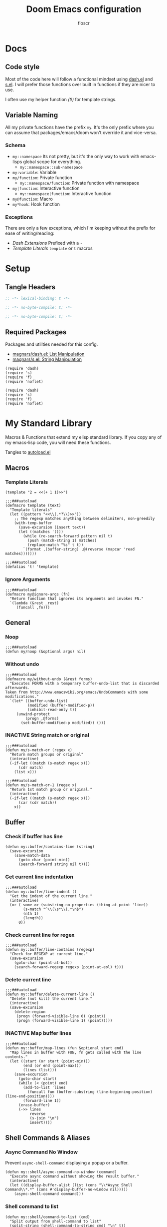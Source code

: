 #+TITLE: Doom Emacs configuration
#+AUTHOR: floscr
#+PROPERTY: header-args :emacs-lisp :tangle yes :comments link
#+STARTUP: org-startup-folded: showall
#+DISABLE_SPELLCHECKER: t
#+TODO: TODO(t) ACTIVE(a) | INACTIVE(i) DISABLED(d)

* Docs
** Code style

Most of the code here will follow a functional mindset using [[https://github.com/magnars/dash.el][dash.el]] and [[https://github.com/magnars/s.el][s.el]].
I will prefer those functions over built in functions if they are nicer to use.

I often use my helper function [[*Template Literals][(t!)]] for template strings.

** Variable Naming

All my private functions have the prefix ~my~.
It's the only prefix where you can assume that packages/emacs/doom won't override it and vice-versa.

*** Schema

- ~my::namespace~
  Its not pretty, but it's the only way to work with emacs-lisps global scope for everything.
  - ~my::namespace::sub-namespace~
- ~my:variable~: Variable
- ~my/function~: Private function
  - ~my::namespace/function~: Private function with namespace
- ~my|function~: Interactive function
  - ~my::namespace|function~: Interactive function
- ~my@function~: Macro
- ~my*hook~: Hook function

*** Exceptions

There are only a few exceptions, which I'm keeping without the prefix for ease of writing/reading:

- [[*Dash Extensions][Dash Extensions]]
  Prefixed with a ~-~
- [[*Template Literals][Template Literals]]
  ~template~ or ~t~ macros

* Setup
** Tangle Headers

#+BEGIN_SRC emacs-lisp
;; -*- lexical-binding: t -*-
#+END_SRC

#+BEGIN_SRC emacs-lisp :tangle "packages.el" :comments no
;; -*- no-byte-compile: t; -*-
#+END_SRC

#+BEGIN_SRC emacs-lisp :tangle "init.el" :comments no
;; -*- no-byte-compile: t; -*-
#+END_SRC
** Required Packages

Packages and utilities needed for this config.

- [[https://github.com/magnars/dash.el][magnars/dash.el: List Manipulation]]
- [[https://github.com/magnars/s.el][magnars/s.el: String Manipulation]]

#+BEGIN_SRC elisp
(require 'dash)
(require 's)
(require 'f)
(require 'noflet)
#+END_SRC

#+BEGIN_SRC elisp :tangle "autoload.el" :comments link
(require 'dash)
(require 's)
(require 'f)
(require 'noflet)
#+END_SRC

* My Standard Library
:PROPERTIES:
:header-args: :tangle "autoload.el" :comments link
:END:

Macros & Functions that extend my elisp standard library.
If you copy any of my emacs-lisp code, you will need these functions.

Tangles to [[file:autoload.el][autoload.el]]

** Macros
*** Template Literals
:PROPERTIES:
:SOURCE:   https://gist.github.com/cbowdon/012d623920bd28453bf8
:END:

#+BEGIN_SRC elisp :tangle no
(template "2 = <<(+ 1 1)>>")
#+END_SRC

#+RESULTS:
: 2 = 2

#+BEGIN_SRC elisp
;;;###autoload
(defmacro template (text)
  "Template literals"
  (let ((pattern "<<\\(.*?\\)>>"))
    ;; The regexp matches anything between delimiters, non-greedily
    (with-temp-buffer
      (save-excursion (insert text))
      (let ((matches '()))
        (while (re-search-forward pattern nil t)
          (push (match-string 1) matches)
          (replace-match "%s" t t))
        `(format ,(buffer-string) ,@(reverse (mapcar 'read matches)))))))

;;;###autoload
(defalias 't! 'template)
#+END_SRC

*** Ignore Arguments
:PROPERTIES:
:SOURCE:   https://emacs.stackexchange.com/a/33063
:END:

#+BEGIN_SRC elisp
;;;###autoload
(defmacro my@ignore-args (fn)
  "Return function that ignores its arguments and invokes FN."
  `(lambda (&rest _rest)
     (funcall ,fn)))
#+END_SRC

** General
*** Noop

#+BEGIN_SRC elisp
;;;###autoload
(defun my/noop (&optional args) nil)
#+END_SRC

*** Without undo

#+BEGIN_SRC elisp
;;;###autoload
(defmacro my/without-undo (&rest forms)
  "Executes FORMS with a temporary buffer-undo-list that is discarded afterwards.
Taken from http://www.emacswiki.org/emacs/UndoCommands with some
modifications."
  `(let* ((buffer-undo-list)
          (modified (buffer-modified-p))
          (inhibit-read-only t))
     (unwind-protect
         (progn ,@forms)
       (set-buffer-modified-p modified)) ()))
#+END_SRC
*** INACTIVE String match or original

#+BEGIN_SRC elisp :tangle no
;;;###autoload
(defun my/s-match-or (regex x)
  "Return match groups or original"
  (interactive)
  (-if-let ((match (s-match regex x)))
      (cdr match)
    (list x)))

;;;###autoload
(defun my/s-match-or-1 (regex x)
  "Return 1st match group or original."
  (interactive)
  (-if-let ((match (s-match regex x)))
      (car (cdr match))
    x))
#+END_SRC
** Buffer
*** Check if buffer has line

#+BEGIN_SRC elisp
(defun my::buffer/contains-line (string)
  (save-excursion
    (save-match-data
      (goto-char (point-min))
      (search-forward string nil t))))
#+END_SRC

*** Get current line indentation

#+BEGIN_SRC elisp
;;;###autoload
(defun my::buffer/line-indent ()
  "Get the indent of the current line."
  (interactive)
  (or (-some->> (substring-no-properties (thing-at-point 'line))
        (s-match "^\\(\s*\\).*\n$")
        (nth 1)
        (length))
      0))
#+END_SRC

*** Check current line for regex

#+BEGIN_SRC elisp
;;;###autoload
(defun my::buffer/line-contains (regexp)
  "Check for REGEXP at current line."
  (save-excursion
    (goto-char (point-at-bol))
    (search-forward-regexp regexp (point-at-eol) t)))
#+END_SRC

*** Delete current line

#+BEGIN_SRC elisp
;;;###autoload
(defun my::buffer/delete-current-line ()
  "Delete (not kill) the current line."
  (interactive)
  (save-excursion
    (delete-region
     (progn (forward-visible-line 0) (point))
     (progn (forward-visible-line 1) (point)))))
#+END_SRC

*** INACTIVE Map buffer lines

#+BEGIN_SRC elisp :tangle no
;;;###autoload
(defun my::buffer/map-lines (fun &optional start end)
  "Map lines in buffer with FUN, fn gets called with the line contents."
  (let ((start (or start (point-min)))
        (end (or end (point-max)))
        (lines (list)))
    (save-excursion
      (goto-char start)
      (while (< (point) end)
        (add-to-list 'lines
          (funcall fun (buffer-substring (line-beginning-position) (line-end-position))))
        (forward-line 1))
      (erase-buffer)
      (->> lines
           reverse
           (s-join "\n")
           insert))))
#+END_SRC
** Shell Commands & Aliases
*** Async Command No Window
:PROPERTIES:
:SOURCE:   [[https://stackoverflow.com/a/47910509/2298462][How to avoid pop-up of *Async Shell Command* buffer in Emacs?]]
:END:

Prevent ~async-shell-command~ displaying a popup or a buffer.

#+BEGIN_SRC elisp
(defun my::shell/async-command-no-window (command)
  "Execute async command without showing the result buffer."
  (interactive)
  (let ((display-buffer-alist (list (cons "\\*Async Shell Command\\*.*" (cons #'display-buffer-no-window nil)))))
    (async-shell-command command)))
#+END_SRC

*** Shell command to list

#+BEGIN_SRC elisp
(defun my::shell/command-to-list (cmd)
  "Split output from shell-command to list"
  (split-string (shell-command-to-string cmd) "\n" t))
#+END_SRC

*** Start process that stays alive

I don't want some processes to exit, when I close emacs.

#+BEGIN_SRC elisp
;;;###autoload
(defun my::shell/no-exit-command (cmd &optional &rest args)
  "Launch a shell command, without opening a message buffer.
The proram persists when emacs is closed."
  (let ((args-str (or (-some->> args
                        (s-join " "))
                      "")))
    (call-process-shell-command
       (template "nohup 1>/dev/null 2>/dev/null <<cmd>> <<args-str>> &") nil nil)))
#+END_SRC

*** Open youtube link with MPV

#+BEGIN_SRC elisp
;;;###autoload
(defun my::shell/mpv-youtube-url (url)
  (-when-let* ((quality-val
                (-some->> (completing-read
                            "Max height resolution (0 for unlimited): "
                            '("720" "0" "480" "1080"))
                  (string-to-number)))
               (quality-arg (if (> 0 quality-val)
                                (template "--ytdl-format=\"[height<=?<<quality-val>>]\"")
                              "")))
    (message (template "Opening <<url>> at <<quality-val>> with mpv…"))
    (my::shell/no-exit-command "mpv" quality-arg (s-wrap url "\""))))
#+END_SRC
** Files
*** Get file timestamp

#+BEGIN_SRC elisp
;;;###autoload
(defun my::file/timestamp (path)
  (->> (file-attributes path)
       (nth 5)))
#+END_SRC

*** Get the last modified file in directory
:PROPERTIES:
:SOURCE:   https://stackoverflow.com/a/30886283
:END:

#+BEGIN_SRC elisp
;;;###autoload
(defun my::file/last-modified-file-in-dir (path)
  (->> (f-entries path)
       (-sort (lambda (a b) (not (time-less-p (my::file/timestamp a)
                                              (my::file/timestamp b)))))
       (car)))
#+END_SRC

*** Chmod current file

#+BEGIN_SRC elisp
;;;###autoload
(defun my::file|chmod-this-file ()
  "Chmod +x the current file."
  (interactive)
  (shell-command (template "chmod +x \"<<(buffer-file-name)>>\"")))
#+END_SRC
*** Dir has hidden entry

#+BEGIN_SRC elisp
(defun my::file/dir-has-hidden-entries (dir)
  "Check if a DIR has any hidden entries.
Return the first found file when one is found."
  (--find (s-starts-with-p "." (f-filename it)) (f-entries dir)))
#+END_SRC

*** Find project root

#+BEGIN_SRC elisp
(defun my::file/project-root ()
  "Find the project root either via projectile (not available in certain buffers like dired)
or manually traverse upwards until the .git directory is found."
  (interactive)
  (or
   projectile-project-root
   (f--traverse-upwards (f-exists? (f-expand ".git" it)))))
#+END_SRC
** Debugging / Logging
*** Kill and Message

#+BEGIN_SRC elisp
;;;###autoload
(defun my/kill-and-message (x)
  "Executes kill-new but with a message log side effect."
  (kill-new x)
  (message "Copied to clipboard: %s" x))
#+END_SRC

*** Convert boolean to enabled/disabled string

#+BEGIN_SRC elisp
(defun my/bool-to-enabled-string (x)
  "Convert bool X to string for messaging.
t   -> \"Enabled\")
nil -> \"Disabled\""
  (if x "Enabled" "Disabled"))
#+END_SRC

*** Variable t/nil toggle message

#+BEGIN_SRC elisp
(defun my/bool-state-message (x)
  "Log message if a bool is enabled or not"
  (interactive)
  (message (t! "<<(symbol-name x)>>: <<(my/bool-to-enabled-string (symbol-value x))>>")))
#+END_SRC

** Dash Extensions
*** -tap

Run a side effect ~fn~ on the initial input ~x~.
But Return the original input ~x~.

#+BEGIN_SRC elisp
;;;###autoload
(defun -tap (fn x)
  "Function docstring"
  (funcall fn x)
  x)

;;;###autoload
(defmacro --tap (fn it)
  "Anaphoric form of `-tap'."
  `(-tap (lambda (it) ,fn) ,it))
#+END_SRC

*** -log

Log the current input without breaking the pipe.

#+BEGIN_SRC elisp
;;;###autoload
(defun -log (x)
  "Function docstring"
  (--tap (message "%s" it) x))
#+END_SRC

*** -when

#+BEGIN_SRC elisp
;;;###autoload
(defun -when (pred fn x)
  "When FN equals t forward X."
  (if pred
      (funcall fn x)
    x))

;;;###autoload
(defmacro --when (pred form xs)
  "Anaphoric form of -id-when"
  (declare (debug (form form)))
  `(let ((it ,xs))
     (if ,pred
         ,form
       ,xs)))
#+END_SRC

*** -id-when

#+BEGIN_SRC elisp
;;;###autoload
(defun -id-when (fn x)
  "When FN equals t forward X."
  (when (funcall fn x) x))

;;;###autoload
(defmacro --id-when (form xs)
  "Anaphoric form of -id-when"
  (declare (debug (form form)))
  `(let ((it ,xs))
     (when ,form ,xs)))
#+END_SRC

*** -append

#+BEGIN_SRC elisp
;;;###autoload
(defun -append (elem list)
  "Append ELEM to the end of list.

This is like -snoc but it takes the ELEM as the first argument for easier composition"
  (-snoc list elem))
#+END_SRC

*** -shuffle
:PROPERTIES:
:SOURCE:   [[http://kitchingroup.cheme.cmu.edu/blog/2014/09/06/Randomize-a-list-in-Emacs/][Randomize a list in Emacs]]
:END:

#+BEGIN_SRC elisp
(defun swap-list-items (LIST el1 el2)
  "in LIST swap indices EL1 and EL2 in place"
  (let ((tmp (elt LIST el1)))
    (setf (elt LIST el1) (elt LIST el2))
    (setf (elt LIST el2) tmp)))

;;;###autoload
(defun -shuffle (LIST)
  "Shuffle the elements in LIST.
shuffling is done in place."
  (loop for i in (reverse (number-sequence 1 (1- (length LIST))))
        do (let ((j (random (+ i 1))))
             (swap-list-items LIST i j)))
  LIST)
#+END_SRC

*** -f-join

#+BEGIN_SRC elisp
;;;###autoload
(defun -f-join (x path)
  "Reversed argument order for f-join"
  (f-join path x))
#+END_SRC

*** -f-tildify

#+BEGIN_SRC elisp
;;;###autoload
(defun f-tildify (path)
  "Replace the HOME directory in path"
  (s-replace-regexp (t! "^<<(getenv \"HOME\")>>") "~" path))
#+END_SRC
** Tangling

#+begin_src elisp
(defvar my::config:literate-config-file
  (concat doom-private-dir "config.org")
  "The file path of your literate config file.")

(defvar my::config:literate-config-file-cache
  (concat doom-cache-dir "literate-last-compile")
  "The file path that `my::config:literate-config-file' will be tangled to, then
byte-compiled from.")

;;;###autoload
(defun my::config/tangle-literate-config (&optional force-p file)
  "Tangles the current buffer FILE if it has changed."
  (let* ((default-directory doom-private-dir)
         (src-file (expand-file-name (or file buffer-file-name)))
         (dst-file (concat (file-name-sans-extension src-file) ".el")))
    (when (or (file-newer-than-file-p src-file
                                      dst-file)
              force-p)
      (message "Compiling your literate config...")
      (start-process
       "org-tangle" nil "emacs"
       "-q" "--batch"
       "-l" "ob-tangle"
       "--eval" (format "(org-babel-tangle-file %S %S)"
                        src-file dst-file)))))

;;;###autoload
(defalias 'my::config/reload-litarate-config-file #'doom/reload)

;;;###autoload
(defun my::config/recompile-literate-config-maybe ()
  "Recompile config.org if we're editing an org file in our DOOMDIR.

We assume any org file in `doom-private-dir' is connected to your literate
config, and should trigger a recompile if changed."
  (when (and (eq major-mode 'org-mode)
             (file-in-directory-p buffer-file-name doom-private-dir))
    (my::config/tangle-literate-config 'force)))

;; Recompile our literate config if we modify it
;;;###autoload
(after! org (add-hook 'after-save-hook #'my::config/recompile-literate-config-maybe))

;;;###autoload
(defun my::config|tangle ()
  "Tangle the current org buffer."
  (interactive)
  (my::config/tangle-literate-config t))
#+end_src

* Custom Packages
** TODO Custom Bookmarks
*** Config
**** Disable Emacs bookmarks

#+BEGIN_SRC elisp
(setq bookmark-save-flag nil)

;; Can't set to nil as bookmarks are still set up to hooks
;; Instead I'll keep it in this file which will be trashed on every reboot
(setq bookmark-file "/tmp/emacs-bookmarks-file")
#+END_SRC
**** Main Bookmarks

#+begin_src elisp
(setq
 my::bookmarks:main
 '(((file . "~/.config/doom/modules/private/work/config.org")
    (name . "Config: Work")
    (goto . "* Configuration")
    (goto-bol . t)
    (disable-relocation . t))
   ((file . "~/.config/dotfiles/config/xmonad/xmonad.hs")
    (name . "Xmonad"))
   ((file . "~/.config/doom/autoload.org")
    (name . "Config: Autoloads"))
   ((file . "~/.config/doom/modules/private/org/config.org")
    (name . "Config: Org"))
   ((fn . (lambda () (find-file my::bookmarks:local-bookmarks-file)))
    (name . "Bookmarks: Local"))
   ((file . "~/.config/doom/config.org")
    (name . "Bookmarks: Main")
    (goto . "*** Main Bookmarks")
    (goto-bol . t))
   ((fn . (lambda () (find-file (getenv "HISTFILE"))))
    (name . "Shell History")
    (goto-bol . t))
   ((file . "~/.config/doom/modules/private/work/config.org")
    (name . "Bookmarks: Work")
    (goto . "*** Bookmarks")
    (goto-bol . t))
   ((file . "/etc/dotfiles/modules/desktop/common.nix")
    (name . "Mimeapps")
    (goto . "### Mimeapps")
    (goto-bol . t))
   ((file . "~/.config/weechat/xfer")
    (name . "Weechat Xfer"))
   ((file . "/run/media/floscr/tolino")
    (name . "Tolino"))
   ((org . "[[orgit:/ssh:mm-web-vagrant:/home/vagrant/mindmeister/][/ssh:mm-web-vagrant:/home/vagrant/mindmeister/ (magit-status)]]")
    (name . "Vagrant: mindmeister magit status"))
   ((org . "[[orgit:/ssh:mm-web-vagrant:/home/vagrant/mindmeister-web/][/ssh:mm-web-vagrant:/home/vagrant/mindmeister-web/ (magit-status)]]")
    (name . "Vagrant: mindmeister-web magit status"))
   ((file . "~/Media/Scans/Scans.org")
    (name . "Scans"))
   ((fn . org-capture-goto-last-stored)
    (name . "Capture: Last Stored Marker"))))
#+end_src
*** Functions

#+BEGIN_SRC elisp
(defun my::bookmarks|main ()
  (interactive)
  (my::bookmarks|launch (-concat my::bookmarks:main (my::bookmarks/local-list))))
#+END_SRC

Bookmarks for projects with using a [[file:bookmarks.json][bookmarks.json]] file at the project root.

#+BEGIN_SRC elisp
(defvar my::bookmarks:local-bookmarks-file nil)
(setq my::bookmarks:local-bookmarks-file (f-join doom-local-dir "bookmarks.json"))

(defun my::bookmarks/goto-bookmark-dwim (x &optional &key other-window?)
  "Jump to a X relative to the project root, go to character POS."
  (require 'link-hint)
  (-when-let* ((find-fn (if other-window? 'find-file-other-window 'find-file))
               (item (car x)))
    (let* ((file (-some->> (alist-get 'file item)
                   (--when (alist-get 'relative item)
                           (f-join (projectile-project-root) it))))
           (buffer-is-open (when file (get-file-buffer file))))
      (when file
        (funcall find-fn file)
        (+workspaces-add-current-buffer-h))
      (when-let ((fn (alist-get 'fn item)))
        (funcall fn))

      ;; org item
      (-some--> (alist-get 'org item)
        (link-hint--open-org-link it)
        ((lambda ()
           (when (alist-get 'narrow item)
             (org-narrow-to-element)))))

      ;; goto, disable-relocation
      ;; Go to a location matched by regex
      ;; Unless disable-relocation is enabled and the file is already visited
      (-some--> (alist-get 'goto item)
        (--id-when (or (not buffer-is-open)
                       (not (alist-get 'disable-relocation item))) it)
        (--tap (progn
                 (goto-char (point-min))
                 (cond
                  ((eq 'integer (type-of it))
                   (goto-line it))
                  ((eq 'string (type-of it))
                   (search-forward it))))
               it))
      ;; action
      ;; Execute a function after find file
      (-some--> (alist-get 'action item)
        (call-interactively it))
      ;; goto-bol
      ;; Go to the beginning, since the regex search
      ;; will leave the cursor at the end of the search
      (-some--> (alist-get 'goto-bol item)
        (evil-first-non-blank)))))

(cl-defun my::bookmarks/local-list (&optional file my::bookmarks:local-bookmarks-file)
  (-some->> file
    (-id-when #'f-exists?)
    (json-read-file)
    (-map 'identity)))

(cl-defun my::bookmarks/local-save (xs &optional (file my::bookmarks:local-bookmarks-file))
  "Save an alist as json to the file"
  (->> xs
       (json-encode)
       ((lambda (x) (f-write x 'utf-8file)))))

(cl-defun my::bookmarks/local-remove (x &optional (file my::bookmarks:local-bookmarks-file))
  (->>
   (--remove (cl-equalp (car (cdr x)) it) (my::bookmarks/local-list))
   ((lambda (xs) (my::bookmarks/local-save xs file)))))

(cl-defun my::bookmarks/local-rename (x &optional (file my::bookmarks:local-bookmarks-file))
  (require 'a)
  (-let ((item (car (cdr x))))
    (-log (a-get (cdr item) :name))
    (->>
     (my::bookmarks/local-list)
     (--map-first (cl-equalp item it) (a-update it 'name (lambda (x) (read-string "Rename Bookmark: " x))))
     ((lambda (xs) (my::bookmarks/local-save xs file))))))

(cl-defun my::bookmarks|local-save (&optional (file my::bookmarks:local-bookmarks-file))
  (interactive)
  (let ((entry `((file . ,(buffer-file-name))
                 (goto . ,(line-number-at-pos))
                 (name . ,(read-string "Bookmark Name: ")))))
    (->> (my::bookmarks/local-list file)
      (-append entry)
      ((lambda (xs) (my::bookmarks/local-save xs file))))))

(defun my::bookmarks/goto-bookmark-dwim-other-window (x)
  "Open bookmark X in other window, used with ivy action 'j'."
  (my::bookmarks/goto-bookmark-dwim (cdr x) :other-window? t))

;;;###autoload
(defun my::bookmarks|launch (&optional bookmarks-list)
  "Either take alist BOOKMARKS-LIST or look for bookmarks.json in project root.
If found, show an ivy window with the bookmarks"
  (interactive)
  (-if-let*
      ((bookmarks
        (or bookmarks-list
            (my::bookmarks/local-list)))
       (bookmarks (--map (list (alist-get 'name it) it) bookmarks)))
      (ivy-read "Bookmark: " bookmarks
                :action (lambda (x) (my::bookmarks/goto-bookmark-dwim (cdr x)))
                :caller #'my::bookmarks|find-bookmarks)
    (user-error "No bookmarks file found at project root.")))

(after! ivy
  (ivy-set-actions
   'my::bookmarks|find-bookmarks
   '(("j" my::bookmarks/goto-bookmark-dwim-other-window "open in other window")
     ("k" my::bookmarks/local-remove "Remove")
     ("r" my::bookmarks/local-rename "Rename"))))
#+END_SRC
** TODO LY: Evil Lisp Navigation

A navigation system for lisp languages that I'm comfortable with,
like evil but with a more =sexp= based navigation.

Alternatives I've used:

- [[https://github.com/countvajhula/symex.el][countvajhula/symex.el]]
  My main inspiration.
  Too tree based for my taste, I after have to think about the code structure before I can execute actions.

*** Minor Mode

#+BEGIN_SRC elisp
(set-frame-parameter nil 'internal-border-width 15)
(defvar +ly-mode-map (make-sparse-keymap))

(define-minor-mode +ly-mode
  "Open org headlines in an indirect window buffer."
  :keymap +ly-mode-map)

(map! :map +ly-mode-map
      :n "gj"     #'evil-next-line
      :n "gk"     #'evil-previous-line
      :n "M-j"    #'+ly|forward-line
      :n "M-k"    #'+ly|backward-line
      :n "M-u"    #'+ly|up-atom
      :n "M-f"    #'+ly|forward-atom
      :n "M-b"    #'+ly|backward-atom
      :n "M-l"    #'+ly|forward-brace
      :n "M-h"    #'+ly|backward-brace
      :n "M-,"    #' symex-shift-backward
      :n "M-."    #'symex-shift-forward
      :n "M-o"    #'symex-open-line-after
      :ni "<C-return>" #'+ly|add-atom
      :n "M-RET" (cmd!
                  (parinfer-toggle-mode)
                  (parinfer-lispy:newline)
                  (parinfer-toggle-mode))
      :n "M-Y" (cmd!
                (symex-yank)
                (symex-paste-after)
                (symex-insert-newline)))

;; HACK: map not working intially
(defun +ly/activate-mode-hook ()
  (require 'symex)
  (evil-insert-state)
  (evil-normal-state))

;; Mappings only get applied after reinserting normal mode
(add-hook '+ly-mode-hook #'+ly/activate-mode-hook)
#+END_SRC

*** Utils
**** Sexp Navigation

#+BEGIN_SRC elisp
(setq +ly:brace-regexp "([^() ]")
(setq +ly:atom-regexp "[^() ]")

(defun +ly|forward-atom ()
  "Go to next atom."
  (interactive)
  (require 'symex)
  (symex-traverse-forward)
  (while (or (eq ?\( (char-after)))
    (symex-traverse-forward)))

(defun +ly|backward-atom ()
  "Go to next atom."
  (interactive)
  (require 'symex)
  (symex-traverse-backward)
  (while (or (eq ?\( (char-after)))
    (symex-traverse-backward)))

(defun +ly|forward-brace ()
  "Go to next sexp brace."
  (interactive)
  (require 'symex)
  (symex-go-up)
  (search-forward-regexp +ly:brace-regexp nil t)
  (backward-char 2))

(defun +ly|backward-brace ()
  "Go to previous sexp brace."
  (interactive)
  (require 'symex)
  (unless (eq ?\( (char-after))
    (symex-go-down))
  (search-backward-regexp +ly:brace-regexp nil t))

(defun +ly|up-atom ()
  "Go up the tree"
  (interactive)
  (require 'symex)
  (symex-go-down))
#+END_SRC

**** Line Navigation

#+BEGIN_SRC elisp
(defun +ly|forward-line ()
  "Function docstring"
  (interactive)
  (next-line 1)
  (goto-char (point-at-bol))
  (search-forward-regexp "\s*[^\s]" nil t)
  (backward-char 1))

(defun +ly|backward-line ()
  "Function docstring"
  (interactive)
  (previous-line 1)
  (goto-char (point-at-bol))
  (search-forward-regexp "\s*[^\s]" nil t)
  (backward-char 1))
#+END_SRC
**** List Modification

***** Add to list

#+BEGIN_SRC elisp
(defun +ly/inside-string? ()
  "Returns non-nil if inside string, else nil.
Result depends on syntax table's string quote character."
  (nth 3 (syntax-ppss)))

(defun +ly|add-atom (&optional same-line?)
  "Add atom in the current sexp. If the cursor is under a string match the type and insert another string."
  (interactive "P")
  (let ((was-parinfer-list-mode (eq 'paren parinfer--mode)))
    (up-list 1 t)
    (unless same-line?
      (parinfer-lispy:newline))
    (when same-line? (insert " "))
    (cond ((+ly/inside-string?)
           (insert (t! "\"\""))
           (backward-char 1)))
    (evil-insert-state)))
#+END_SRC

*** Hydra

#+BEGIN_SRC elisp
(defhydra +ly|hydra ()
   "Ly Navigation"
   ("f" (+ly|forward-brace) "Forward ()" :column "Navigate")
   ("b" (+ly|backward-brace) "Backward ()")
   ("f" (+ly|forward-brace) "forward ()" :column "Navigate")
   ("b" (+ly|backward-brace) "Backward ()")
   ("j" (+ly|forward-line) "Next Line")
   ("k" (+ly|backward-line) "Backward Line"))
#+END_SRC

** TODO Indirect Indent Mode

Adds minor mode for editing indented source code in an indirect buffer,
with the indentation reset to 0.
Saving and committing keeps the indentation in the source buffer.

#+BEGIN_SRC elisp
(defvar-local +indirect-indent 0)

(defvar +indirect-indent-mode-map (make-sparse-keymap))

(define-minor-mode +indirect-indent-mode
  "Editing indented source code without the indent in an indirect buffer."
  :keymap +indirect-indent-mode-map)

(map! :map +indirect-indent-mode-map
      :gni "s-s" #'edit-indirect-save)

(add-hook! +indirect-indent-mode
           (defun +indirect-indent/init-hook ()
             (setq header-line-format
                   "Edit, then exit with 'C-c C-c', abort with 'C-c C-k'.")))

(advice-add #'edit-indirect-commit :before #'+indirect-indent/restore-indentation)
(advice-add #'edit-indirect-save :after #'+indirect-indent/remove-indentation)
(advice-add #'edit-indirect-save :before #'+indirect-indent/restore-indentation)

(defun +indirect-indent/restore-indentation ()
  (when (and (bound-and-true-p +indirect-indent-mode)
             (not (eq +indirect-indent 0)))
    (my/without-undo
      (indent-rigidly (point-min) (point-max) (+ +indirect-indent)))))

(defun +indirect-indent/remove-indentation ()
  (when (and (bound-and-true-p +indirect-indent-mode)
             (not (eq +indirect-indent 0)))
    (my/without-undo
      (indent-rigidly (point-min) (point-max) (- +indirect-indent)))))

(defun +indirect-indent|edit (beg end &optional with-mode)
  "Edit script in an indirect buffer."
  (interactive)
  (edit-indirect-region beg end t)
  (let ((indent (indent-rigidly--current-indentation (point-min) (point-max))))
    (unless (eq indent 0)
      (my/without-undo
       (indent-rigidly (point-min) (point-max) (- indent)))
      ;; Local variables get undone when calling a mode
      ;; So we have to define the major mode before
      (funcall with-mode)
      (+indirect-indent-mode 1)
      (setq +indirect-indent indent))))
#+END_SRC

** TODO Evil edit register

Edit registers with ~+evil-edit-register|counsel~.
Mostly used to edit the macro registers ~q~.

#+BEGIN_SRC elisp
(defvar +evil-edit-register:register "")
(defvar +evil-edit-register-mode-map (make-sparse-keymap))

(define-minor-mode +evil-edit-register-mode
  "Edit evil register and save it back to the register."
  :keymap +evil-edit-register-mode-map)

(map! :map +evil-edit-register-mode-map
      "C-c C-c" #'+evil-edit-register|save-and-exit
      "C-c C-k" #'kill-buffer-and-window)

(defun +evil-edit-register|save-and-exit (&optional arg)
  "Save the buffer content back to the register register"
  (interactive)
  (evil-set-register
   (string-to-char +evil-edit-register:register)
   (buffer-substring-no-properties (point-min) (point-max)))
  (kill-buffer-and-window))

(defun +evil-edit-register|counsel (register-string)
  "Edit evil register in register"
  (require 'noflet)
  (interactive (noflet ((counsel-evil-registers-action (x) x))
                 (list (counsel-evil-registers))))
  (-when-let* ((register-string (substring-no-properties register-string))
               (buffer (generate-new-buffer (t! "*Evil Register Edit: <<register-string>>*")))
               ((_ reg register) (s-match "^\\[\\(.\\)\\]: \\(.*\\)$" register-string)))
    (pop-to-buffer buffer)
    (with-current-buffer buffer
      (+evil-edit-register-mode 1)
      (setq-local +evil-edit-register:register reg)
      (setq header-line-format "Edit, then exit with 'C-c C-c', abort with 'C-c C-k'.")
      (save-excursion
        (insert register)))))
#+END_SRC
** TODO Scan Management

#+begin_src elisp
(defun my::scan|dired-file-document ()
  (interactive)
  (let* ((files (->> (dired-get-marked-files)
                     (-sort #'string<)
                     (-map #'shell-quote-argument)
                     (s-join " ")))
         (bin (f-expand "~/Code/Projects/org_print_scan/result/bin/org_print_scan"))
         (headline (read-string "Headline: "))
         (command (t! "<<bin>> copy <<files>> --headline \"<<headline>>\"")))
    (-log command)
    (shell-command-to-string command)
    (find-file "~/Media/Scans/Scans.org")
    (goto-char (max-char))
    (+org|counsel-org-tag)))
#+end_src

** Window Management
*** Window Listing

#+BEGIN_SRC elisp
(defvar my::wm:window-list-re nil "Regex to parse wmctrl list output.
Example output:
0x014000fb  0 brave-browser.Brave-browser  thinknixx1 The Borrowed by Chan Ho-Kei :: www.goodreads.com/ - Brave")

(setq my::wm:window-list-re
      (rx (seq
           bol
           ;; window id (0x014000fb)
           (submatch "0x" (+ (any digit "a-f"))) "  "
           ;; index
           (submatch (+ (any digit))) " "
           ;; title (brave-browser.Brave-browser)
           (submatch (+ nonl)) "." (submatch (+ (not (any " "))))
           ;; right aligned column for username
           " " (+ " ")
           ;; username (thinknixx1)
           (submatch (literal (system-name))) " "
           ;; Window title
           (submatch (* nonl)) eol)))

(defun my::wm/match-wm-string (x)
  (-let* ((xs (-drop 1 (s-match my::wm:window-list-re x)))
          (pid (downcase (nth 0 xs)))
          (monitor (nth 1 xs))
          (process (nth 2 xs))
          (process-title (nth 3 xs))
          (user (nth 4 xs))
          (title (nth 5 xs)))
    (list
     :pid pid
     :monitor monitor
     :process process
     :process-title process-title
     :user user
     :title title)))

(defun my::wm/list-windows ()
  "List X windows"
  (->> (shell-command-to-string "wmctrl -lx")
       (s-split "\n")
       (-drop-last 1)
       (-map #'my::wm/match-wm-string)))

(defun my::wm/-process-eq? (id x)
  (string= id (plist-get x ':process)))

(defun my::wm/-pid-eq? (id x)
  (string= id (plist-get x ':pid)))
#+END_SRC

*** Browser Window Listing

#+BEGIN_SRC elisp
(defvar my::wm:browser-title-delimiter-char " ​::​ "
  "The delimiter inserted by the tab title formating extension to seperate the url from the title.
To make sure it is our own delimiter the characters are prefixed and suffixed with zero-width space characters.")

(setq my::wm:browser-url-suffixes '(" - Chromium"
                                    " - Brave"))
(defun my::wm/browser-chop-suffix (url)
  (s-chop-suffixes my::wm:browser-url-suffixes url))

(defun my::wm/is-browser? (x)
  (or
   (my::wm/-process-eq? "chromium-browser" x)
   (my::wm/-process-eq? "brave-browser" x)))

(defun my::wm/list-browser-windows ()
  (->> (my::wm/list-windows)
       (-filter #'my::wm/is-browser?)))

(defun my::wm/prev-browser-window ()
  "Try either current or previous window to get the chrome id
Everything further down the line would have to be parsed from bspc history,
and most of the time it's not worth it.
If the current or previous windows are not chrome, just get the first one from the list."
  (--> (my::wm/list-browser-windows)
       (car it)))

(defun my::wm/browser-split-url (x)
  (pcase (s-split my::wm:browser-title-delimiter-char x)
     (`(,title ,url) (list title (my::wm/browser-chop-suffix url)))
     (`(,title) (list title ""))))

(defun my::wm/last-browser-window ()
  (-when-let*
      ((window (my::wm/prev-browser-window))
       ((title url) (-some->> (plist-get window ':title)
                      my::wm/browser-split-url)))
    (list
     title
     (if (s-blank? url) nil url))))

(defun my::wm/last-browser-url ()
  (-let* (((title url) (my::wm/last-browser-window)))
    url))

(defun my::wm/last-browser-url-org-link ()
  (let ((data (my::wm/last-browser-window)))
    (-if-let* (((description link) data))
        (org-make-link-string link description)
      (user-error "Error: Could not get browser url %s" data))))

(defun my::wm/last-browser-url-org-link-formatted ()
  (-if-let* (((title url) (my::wm/last-browser-window))
             (title-formatted
                (cond
                 ;; Custom Pull request Formatting
                  ((s-matches? "^https://github.com.*/pull/[0-9]+.*$" url)
                   (let* ((match (s-match "\\(.+\\) by \\(.+\\) · Pull Request \\(#[0-9]+\\).*$" title))
                          (pr-title (nth 1 match))
                          (pr-user (nth 2 match))
                          (pr-id (nth 3 match)))
                     (template "PR <<pr-id>>: <<pr-title>> by @<<pr-user>>")))
                  (t title))))
      (template "[[<<url>>][<<title-formatted>>]]")
    (user-error "Error: Could not get browser url %s" data)))
#+END_SRC
** Shopping list management

#+begin_src elisp :tangle no
(defun my::org-db/get-db ()
  ""
  (let* (($headlines (->> (org-ml-parse-headlines 'all)))
         (keywords (->> $headlines
                        (--reject (or (eq (org-ml-get-property :level it) 1)
                                      (org-ml-get-children it)
                                      (string= (org-ml-get-property :raw-value (org-ml--get-parent it)) "Incoming")))
                        (--map (org-ml-get-property :raw-value it)))))
    keywords))

(save-window-excursion
  (with-current-buffer (find-file (+org/expand-org-file-name "Db/Shopping.org"))
    (-log (my::org-db/get-db))))
#+end_src

* Default Configuration
** Temp

Include colons as delimiters for now

#+begin_src elisp
(modify-syntax-entry ?: "w" emacs-lisp-mode-syntax-table)
(after! org-mode
  (modify-syntax-entry ?: "w" org-mode-syntax-table))
(after! grep-mode
  (modify-syntax-entry ?: "w" grep-mode-syntax-table))
#+end_src

** Secrets

Config files that I don't want to share with the world.
They will be stored in here:

#+BEGIN_SRC elisp
(defvar my::secrets:config-file nil
  "My private config file.")
(setq my::secrets:config-file "~/.config/secrets.el")
#+END_SRC

And I will load them on system start:

#+BEGIN_SRC elisp
(defun my::secrets/load-config-file ()
  (-some->> my::secrets:config-file
    (-id-when 'file-exists-p)
    (load-library)))

(my::secrets/load-config-file)
#+END_SRC
** Custom Variables
*** Directories
**** Downloads

#+BEGIN_SRC elisp
(defcustom my::directories:downloads-dir "~/Downloads"
  "Downloads Directory"
  :type 'string)
#+END_SRC

**** Repositories

#+BEGIN_SRC elisp
(defcustom my::directories:repositories-dir "~/Code/Repositories"
  "Downloads Directory"
  :type 'string)
#+END_SRC

** Emacs
*** User Name

#+begin_src elisp
(setq user-full-name "Florian Schrödl")
#+end_src

*** Move items to trash on delete

#+BEGIN_SRC elisp
(setq
 trash-directory "~/.Trash/"
 delete-by-moving-to-trash t)
#+END_SRC

*** Automatically reload tags files

#+BEGIN_SRC elisp
(setq tags-revert-without-query 1)
#+END_SRC

*** Disable blinking cursor

#+BEGIN_SRC elisp
(blink-cursor-mode -1)
(setq blink-matching-paren nil)
(setq visible-cursor nil)
#+END_SRC
*** Safe local variables

Variables that I want to safely set from ~.dir-locals~ files.

#+BEGIN_SRC elisp
(put '+file-templates-dir 'safe-local-variable #'stringp)
#+END_SRC

*** Buffer naming

#+BEGIN_SRC elisp
(setq uniquify-buffer-name-style 'forward)
#+END_SRC

*** Load ~.authinfo.gpg~ for authentication :AUTH:

#+BEGIN_SRC elisp
(add-to-list 'auth-sources "~/.config/gnupg/.authinfo.gpg")
#+END_SRC

*** Disable ~dcl~ mode for password files :AUTH:FIX:

Since it has the regex matching ~.com~ it's enabled for all my password files,
which I name after the matching url.

#+BEGIN_SRC elisp
(setq auto-mode-alist (rassq-delete-all 'dcl-mode auto-mode-alist))
#+END_SRC

** Doom
*** Init

#+BEGIN_SRC emacs-lisp :tangle "init.el" :comments no
(doom!
 :completion
 (company
  +childframe)
 (ivy
  +childframe)

 :ui
 doom
 modeline
 doom-quit
 hl-todo
 (popup +all +defaults)
 vc-gutter
 vi-tilde-fringe
 window-select
 workspaces
 zen

 :email
 (mu4e +gmail)

 :editor
 (evil +everywhere)
 file-templates
 fold
 rotate-text
 multiple-cursors
 (parinfer +rust)
 snippets

 :term
 eshell
 term
 ;; vterm

 :emacs
 (dired +icons)
 electric
 vc
 (undo +tree)

 :checkers
 (syntax +childframe)
 grammar
 spell

 :tools
 direnv
 (lookup
  +devdocs
  +docsets
  +dictionary
  +offline)
 eval
 editorconfig
 (magit +forge)
 rgb
 pdf
 pass
 docker
 lsp

 :lang
 lua
 nix
 rust
 (ruby +rails)
 rest
 data
 (haskell +lsp)
 emacs-lisp
 markdown
 ocaml
 nim
 (clojure +lsp)
 (javascript +lsp)
 (org
  +roam2
  +dragndrop
  +pretty
  +present)
 sh
 yaml
 (web +css)

 :app
 irc
 calendar
 (rss +org)

 :config
 (default +bindings +snippets +evil-commands)

 :private
 system
 (org
  +org-reading-list
  +org-tags
  +org-pinboard))
#+END_SRC

*** Garbage collection

Set it to =32 MiB=.

#+BEGIN_SRC elisp
(setq doom-gc-cons-threshold 33554432)
#+END_SRC

** UI
*** Functions
**** Toggle window split style
:PROPERTIES:
:SOURCE:   [[https://emacs.stackexchange.com/questions/46664/switch-between-horizontal-and-vertical-splitting][Switch between horizontal and vertical splitting? - Emacs Stack Exchange]]
:END:

#+BEGIN_SRC elisp
;;;###autoload
(defun my::ui|toggle-window-split-direction ()
  "Toggle current window split between horizontal and vertical."
  (interactive)
  (if (= (count-windows) 2)
      (let* ((this-win-buffer (window-buffer))
             (next-win-buffer (window-buffer (next-window)))
             (this-win-edges (window-edges (selected-window)))
             (next-win-edges (window-edges (next-window)))
             (this-win-2nd (not (and (<= (car this-win-edges)
                                         (car next-win-edges))
                                     (<= (cadr this-win-edges)
                                         (cadr next-win-edges)))))
             (splitter
              (if (= (car this-win-edges)
                     (car (window-edges (next-window))))
                  'split-window-horizontally
                'split-window-vertically)))
        (delete-other-windows)
        (let ((first-win (selected-window)))
          (funcall splitter)
          (if this-win-2nd (other-window 1))
          (set-window-buffer (selected-window) this-win-buffer)
          (set-window-buffer (next-window) next-win-buffer)
          (select-window first-win)
          (if this-win-2nd (other-window 1))))))
#+END_SRC

**** Toggle window dedicated
:PROPERTIES:
:SOURCE:   [[https://emacs.stackexchange.com/questions/2189/how-can-i-prevent-a-command-from-using-specific-windows][buffers - How can I prevent a command from using specific windows? - Emacs Stack Exchange]]
:END:

Lock a window so the buffer can't be changed or it cant be deleted.

#+BEGIN_SRC elisp
;;;###autoload
(defun my::ui|toggle-window-dedicated ()
  "Control whether or not Emacs is allowed to display another
buffer in current window."
  (interactive)
  (let* ((window (get-buffer-window (current-buffer)))
         (is-locked (window-dedicated-p window))
         (txt (if is-locked "Window unlocked" "Window locked")))
    (set-window-dedicated-p window (not is-locked))
    (message (template "<<(current-buffer)>>: <<txt>>!"))))
#+END_SRC
**** Adjust font to display

#+BEGIN_SRC elisp
;;;###autoload
(defun my::ui/adjust-font (size line-space &optional font-family weight)
  (let* ((font-family (or font-family)))
    (setq-default line-spacing line-space)
    (setq-default doom-font (font-spec :family font-family :size size :weight weight))
    (setq-default doom--font-scale nil)
    (set-frame-font doom-font 'keep-size t)
    (doom/reload-font)
    (run-hooks 'after-setting-font-hook)))

;;;###autoload
(defun my::ui/get-x-screen ()
  "Get a list of all connected screens."
  (-> "xrandr | grep ' connected ' | cut -d ' ' -f 1"
      (shell-command-to-string)
      (split-string "\n")
      (reverse)
      (cdr)
      (reverse)
      (cl-sort (lambda (a b)
                 (cond ((string-match-p "^eDP" a) t)
                       ((string-match-p "^eDP" b) nil)
                       (t nil))))))

;;;###autoload
(defun my::ui/has-display-connected? (screen)
  "Check if SCREEN is connected."
  (-contains? (my::ui/get-x-screen) screen))

;;;###autoload
(defun my::ui|adjust-ui-to-display ()
  "Adjust the UI to the current attached display."
  (interactive)
  (cond
   ((string= (system-name) "mbair")
    ;; Not actually a retina display, but this looks best
    (my::ui/adjust-font 13 5 "Fira Code"))
   ((string= (system-name) "Florians-iMac.local")
    (my::ui/adjust-font 14 10 "Menlo"))
   ((string= (system-name) "thinknix")
    (if (my::ui/has-display-connected? "DP2")
        (my::ui/adjust-font 18 7 "Fira Code" 'medium)
      (my::ui/adjust-font 15 4 "Fira Code" 'medium)))
   ((string= (system-name) "thinknixx1")
    (if (my::ui/has-display-connected? "DP-3")
        (my::ui/adjust-font 18 7 "Fira Code" 'medium)
      (my::ui/adjust-font 15 4 "Fira Code" 'medium)))
   ((string= (system-name) "Florians-MacBook-Air.local")
    (my::ui/adjust-font 14 10 "Menlo"))))
#+END_SRC
**** Line spacing hydra :HYDRA:

Change and reset line-spacing for all buffers.

#+BEGIN_SRC elisp
(defvar my::ui:default-line-spacing line-spacing)
(defvar my::ui:default-line-spacing-increment-step 1)
(defvar my::ui:default-big-line-spacing-increment-step 10)

(defun my::ui/set-line-spacing (&optional increment)
  "Set the line spacing
When no line spacing is given is the default-line-spacing"
  (setq-default line-spacing (+ (or increment my::ui:default-line-spacing-increment-step) line-spacing)))

(defun my::ui|reset-line-spacing ()
  (interactive)
  (setq-default line-spacing my::ui:default-line-spacing))

(defun my::ui|increase-line-spacing ()
  (interactive)
  (my::ui/set-line-spacing))

(defun my::ui|decrease-line-spacing ()
  (interactive)
  (my::ui/set-line-spacing (- my::ui:default-line-spacing-increment-step)))

(defun my::ui|increase-line-spacing-big ()
  (interactive)
  (my::ui/set-line-spacing my::ui:default-big-line-spacing-increment-step))

(defun my::ui|decrease-line-spacing-big ()
  (interactive)
  (my::ui/set-line-spacing (- my::ui:default-big-line-spacing-increment-step)))

(evil-define-key 'normal 'global (kbd "]z") #'my::ui/line-spacing-hydra/body)

;;;###autoload (autoload '+common-lisp/macrostep/body "lang/common-lisp/autoload/hydras" nil nil)
(defhydra my::ui/line-spacing-hydra (:exit nil :hint nil :foreign-keys run :color pink)
  "
Macro Expansion
^^Definitions                           ^^Compiler Notes             ^^Stickers
^^^^^^─────────────────────────────────────────────────────────────────────────────────────
[_r_] Reset
[_]_] Expand
[_[_] Collapse
[_}_] Expand Big
[_{_] Collapse Big
"
  ("r" my::ui|reset-line-spacing)
  ("]" my::ui|increase-line-spacing)
  ("[" my::ui|decrease-line-spacing)
  ("}" my::ui|increase-line-spacing-big)
  ("{" my::ui|decrease-line-spacing-big)
  ("q" nil "cancel" :color blue))
#+END_SRC

**** TODO Theme Toggle

Toggle between a light and a dark theme.
Bound to ~SPC t t~.

#+BEGIN_SRC elisp
(defun my::ui|toggle-theme ()
  "Toggle between light and dark themes."
  (interactive)
  (-when-let* ((theme (pcase doom-theme
                        (`doom-one 'doom-one-light)
                        (`doom-one-light 'doom-one))))
    (message (t! "Toggling to theme: <<theme>>"))
    (setq doom-theme theme)
    (load-theme theme)))
#+END_SRC

*** Configuration
**** Zen mode & variable pitch fonts

#+BEGIN_SRC elisp
(setq +zen-text-scale 1.5)

(let ((height 140)
      (size 23))
  (setq doom-variable-pitch-font (font-spec :family "IBM Plex Sans" :size size)
        doom-serif-font (font-spec :family "IBM Plex Sans" :size size)))
#+END_SRC
**** Add frame padding

#+BEGIN_SRC elisp
(add-hook! '(window-setup-hook after-make-frame-functions)
  (defun my::ui/init-frame-ui (&optional frame)
    (interactive)
    "Re-enable menu-bar-lines in GUI frames."
    (when-let (frame (or frame (selected-frame)))
      (when (display-graphic-p frame)
        (set-frame-parameter frame 'internal-border-width 15)))))
#+END_SRC

**** Theme Modifications
***** General

#+BEGIN_SRC elisp
(add-hook 'doom-load-theme-hook #'*doom-themes-custom-set-faces)
#+END_SRC

****** Function Start

#+BEGIN_SRC elisp
(defun *doom-themes-custom-set-faces ()
  (set-face-attribute 'fringe nil
                      :foreground (face-background 'default)
                      :background (face-background 'default))
  (custom-set-faces!
#+END_SRC

****** Bookmarks

#+BEGIN_SRC elisp
'(bookmark-face :background nil)
#+END_SRC

****** Dired Output

Remove the rainbow colors from dired.

#+BEGIN_SRC elisp
'(diredfl-read-priv :foreground "#80899E")
'(diredfl-write-priv :foreground "#80899E")
'(diredfl-exec-priv :foreground "#80899E")
'(diredfl-other-priv :foreground "#80899E")

'(all-the-icons-dired-dir-face :foreground "#80899E")

'(diredfl-dir-priv :foreground "#282C34")
'(diredfl-k-modified :foreground "#FF8E90")

'(diredfl-number :foreground "#80899E")
'(diredfl-date-time :foreground "#49505F")
`(diredfl-dir-name :foreground "#2DADF2")
#+END_SRC

****** Mu4E

Switch the highlight.

#+BEGIN_SRC elisp
'(mu4e-highlight-face :inherit mu4e-unread-face)
#+END_SRC

****** Org Mode

Remove the ugly grey background

#+BEGIN_SRC elisp
'(org-column :background nil)
#+END_SRC

****** Function End

#+BEGIN_SRC elisp
))
#+END_SRC
***** Hooks
****** Diff Highlighting

#+BEGIN_SRC elisp
(add-hook! '(diff-hl-margin-minor-mode-hook)
  (progn
    (set-face-attribute 'smerge-refined-added nil
                        :foreground (doom-blend "#98be65" "#3e493d" 0.15)
                        :background (doom-lighten "#98bb5d" 0.2))
    (set-face-attribute 'smerge-refined-removed nil
                        :foreground (doom-blend "#ff6c6b" "#4f343a" 0.2)
                        :background (doom-lighten "#ff6c6b" 0.1))))

(add-hook! '(magit-status-mode-hook magit-diff-mode-hook)
           (progn
                   (set-face-attribute 'diff-refine-added nil
                                       :foreground (doom-blend "#98be65" "#3e493d" 0.15)
                                       :background (doom-lighten "#98bb5d" 0.2))
                   (set-face-attribute 'diff-refine-removed nil
                                       :foreground (doom-blend "#ff6c6b" "#4f343a" 0.2)
                                       :background (doom-lighten "#ff6c6b" 0.1))))
#+END_SRC
**** Adjust UI

Resize the window font size etc according to the system.
This will be disabled in terminal mode.

#+BEGIN_SRC elisp
(add-hook! '(doom-init-ui-hook after-make-frame-functions)
  (defun my::ui*after-make-frame (&rest _)
    (when (display-graphic-p) (my::ui|adjust-ui-to-display))))
#+END_SRC
**** Scrolloff

Start scrolling X lines before the end of a screen.
Disable for certain modes (terminal & ivy) where the window is to small.

#+BEGIN_SRC elisp
(setq scroll-conservatively 10)
(setq scroll-margin 10)

(add-hook 'term-mode-hook (cmd! (setq-local scroll-margin 0)))
(add-hook 'ivy-mode-hook (cmd! (setq-local scroll-margin 0)))
#+END_SRC

**** (Visual) Fill Column

#+BEGIN_SRC elisp :tangle no
(setq-default fill-column 110)
(setq fill-column 110)
(setq visual-fill-column-width fill-column)

(setq visual-fill-column-center-text t
      visual-fill-column-width fill-column)
#+END_SRC

**** Disable trailing whitespace warning

#+BEGIN_SRC elisp :tangle no
(setq-hook! 'prog-mode-hook show-trailing-whitespace nil)
#+END_SRC

**** Fix underline

Draw the underline at the bottom of the text, not at the end of line-spacing.

#+BEGIN_SRC elisp
(setq x-underline-at-descent-line nil)
#+END_SRC

** Text
*** Functions
**** Expand region hydra :HYDRA:
:PROPERTIES:
:SOURCE:   https://www.reddit.com/r/emacs/comments/also27/second_trial_for_a_weekly_tipstricksetc_thread/efi7pbj/
:END:

Expand visual region using a hydra.
Double press ~v~ to enable.

#+BEGIN_SRC elisp
(defhydra my::text/expand-region-hydra ()
   "region: "
   ("f" er/mark-defun "defun")
   ("v" er/expand-region "expand")
   ("V" er/contract-region "contract"))

(evil-define-key 'visual 'global (kbd "v") #'my::text/expand-region-hydra/body)
#+END_SRC
**** Unfill Paragraph

Fix a paragraph that was formatted to a fill column.

#+BEGIN_SRC elisp
(defun my::text|unfill-paragraph ()
  "Fix a paragraph that was formatted to a fill column."
  (interactive)
  (let ((fill-column (point-max)))
    (fill-paragraph nil)))
#+END_SRC

* Package Configuration
** Package Overrides / Disabling / Pinning

Packages that I haven't yet moved to their structure.

*** Doom Snippets

#+BEGIN_SRC elisp :tangle "packages.el" :comments link
(package! doom-snippets :ignore t)
(package! my-doom-snippets
  :recipe (:host github
           :repo "floscr/doom-snippets"
           :files ("*.el" "*")))
#+END_SRC

*** Posframe

#+BEGIN_SRC elisp :tangle "packages.el" :comments link
(package! flycheck-posframe :pin "6eea204138721f511051af5138326fecaad237b7")
#+END_SRC

*** Calfw
Continuous events are broken in the current calfw source,
also it seems it isn't maintained anymore.
[[https://github.com/floscr/emacs-calfw/commit/3d17649c545423d919fd3bb9de2efe6dfff210fe][This Commit]] fixes the behavior.

#+BEGIN_SRC elisp :tangle "packages.el" :comments link
(package! calfw :recipe (:host github :repo "floscr/emacs-calfw") :pin "e3d04c253230ed0692f161f527d4e42686060f62")
(package! calfw-org :recipe (:host github :repo "floscr/emacs-calfw") :pin "e3d04c253230ed0692f161f527d4e42686060f62")
(package! calfw-ical :pin "e3d04c253230ed0692f161f527d4e42686060f62")
(package! calfw-cal :disable t)
(package! org-gcal :disable t)
#+END_SRC

*** json-proces-client

This package is originally hosted on https://gitea.petton.fr/nico/json-process-client.git/
But this private repository host went down a few times, so I'll stick to github.

#+BEGIN_SRC elisp :tangle "packages.el" :comments link
(package! json-process-client
  :recipe (:host github :repo "emacsmirror/json-process-client")
  :pin "373b2cc7e3d26dc00594e0b2c1bb66815aad2826")
#+END_SRC

*** Remove those annoying LSP interface plugins

#+BEGIN_SRC elisp :tangle "packages.el" :comments link
(package! lsp-ui :disable t)
#+END_SRC

*** merlin

#+BEGIN_SRC elisp :tangle "packages.el" :comments link
(package! merlin :pin "e4791e22986993c36c3f5c91e8dff93494cc232e")
(package! merlin-eldoc :disable t)
#+END_SRC

** Emacs :EMACS:
*** Libraries

Packages that enhance or fix ~emacs-lisp~.

**** [[https://github.com/nicferrier/emacs-noflet][noflet]] :FIX:

Override functions like variables with using ~(flet ((#'my-fn)))~

Since ~flet~ was deprecated, I'm using this for now.
Pretty much only used in [[*Expand snippet by name][Expand snippet by name]].

***** Package

#+BEGIN_SRC elisp :tangle "packages.el" :comments link
(package! noflet)
#+END_SRC

** Doom :DOOM:
*** Popups

**** Defaults

These will be written to ~init.el~ so it overwrites the doom standard values.

#+BEGIN_SRC emacs-lisp :tangle "init.el" :comments no
(setq +popup-defaults
  (list :side   'bottom
        :height 0.45
        :width  40
        :quit   t
        :select t
        :ttl    5))
#+END_SRC

**** Rules

#+BEGIN_SRC elisp
(set-popup-rules!
  '(("^\\*Org Agenda" :side right :size 0.55 :select t :modeline t :ttl nil :quit nil)
    ("^\\*Org Src" :ignore t)
    ("^\\*Org QL View: \\(Work \\)?Projects*" :side right :size 0.55 :select t :modeline t :ttl nil :quit nil)
    ("^\\*PDF-Occur*" :side right :size 0.5 :select t :modeline t)
    ("^\\*WoMan " :side right :size 0.5 :select t :modeline t :ttl nil :quit nil)
    ("^\\*helm" :vslot -100 :size 0.32 :ttl nil)
    ("^\\*helpful command" :side right :size 0.5 :select t :modeline t :ttl nil :quit nil)
    ("^\\*nodejs" :side right :size 0.55 :select t :modeline t :ttl nil :quit nil)
    ("^\\*projectile-files-errors" :ignore t)
    ("^\\*elfeed-entry" :modeline t :ttl nil)
    ("^\\*Flycheck checker" :size 0.2 :select nil)))
#+END_SRC
*** Themes
**** Custom doom themes package

***** Package

#+BEGIN_SRC emacs-lisp :tangle "packages.el" :comments link
(package! doom-themes
  :recipe (:host github :repo "floscr/emacs-doom-themes" :files ("*.el" "themes/*.el"))
  :pin nil)
#+END_SRC

*** Workspaces
**** Functions
***** Switch to

Enhancement of the default ~+workspace/switch-to~.
This allows quick deletion of workspaces from ivy with ~CTRL + BACKSPACE~.

#+BEGIN_SRC elisp
(defvar counsel-workspace-map
  (let ((map (make-sparse-keymap)))
    (define-key map (kbd "C-<backspace>") #'my::workspaces|switch-to-delete-space)
    map))

(defun my::workspaces/switch-to-delete-space (workspace)
  (let* ((current-workspace-name (+workspace-current-name))
         (new-workspace-name
            (or (--first (string= current-workspace-name it) (+workspace-list-names)) "main")))
    (+workspace/delete workspace)
    (+workspace-switch new-workspace-name)
    (my::workspaces/switch-to)))

(defun my::workspaces|switch-to-delete-space ()
  (interactive)
  (ivy-set-action #'my::workspaces/switch-to-delete-space)
  (ivy-done))

(defun my::workspaces/switch-to ()
  (interactive)
  (ivy-read "Switch to workspace: "
            (+workspace-list-names)
            :keymap counsel-workspace-map
            :action #'+workspace/switch-to))
#+END_SRC

***** Close others

#+BEGIN_SRC elisp
(defun my::workspaces|close-others ()
  "Close all other workspaces."
  (interactive)
  (--> (+workspace-list-names)
       (--reject (string= (+workspace-current-name) it) it)
       (-each it #'+workspace-delete))) ;
#+END_SRC

***** Find workspace file

Most of the time you create workspaces from a project.
But when the CWD has changed in that workspace, you would have to relocate to
the projects cwd to find a file.

#+BEGIN_SRC elisp
(defun my::workspaces/workspace-project-root (&optional arg)
  "Gets the root dir for the current workspace"
  (--find (s-match (concat (+workspace-current-name) "/$") it) projectile-known-projects))

(defun my::workspaces|find-workspace-project-file ()
  "Projectile find file for the project named after the current workspace."
  (interactive)
  (cl-letf (((symbol-function 'projectile-project-root) #'my::workspaces/workspace-project-root))
    (projectile-find-file)))

(defun my::workspaces|workspace-project-vc ()
  "Projectile find file for the project named after the current workspace."
  (interactive)
  (let ((default-directory
          (or (my::workspaces/workspace-project-root)
              (my::file/project-root))))
    (magit-status)))
#+END_SRC

***** New named workspace

#+BEGIN_SRC elisp
(defun +workspace/new-named ()
  "Create a new named workspace."
  (interactive)
  (let ((name (read-string "New workspace name: ")))
    (if name (+workspace/new name))))
#+END_SRC

***** Cleanup

#+BEGIN_SRC elisp
(defun my::workspaces/remove-other-buffers (&optional keep-alive?)
  "Kill or remove all other buffers from current workspace."
  (interactive)
  (--> (+workspace-buffer-list)
       (--reject (eq (current-buffer) it) it)
       (if keep-alive?
           (persp-remove-buffer it)
         (kill-buffer it))))

(defun my::workspaces|hide-other-buffers ()
  "Hide all inactive buffers from the current workspace."
  (interactive)
  (my::workspaces/remove-other-buffers t))

(defun my::workspaces|kill-other-buffers ()
  "Kill all interactive buffers from the current workspace."
  (interactive)
  (my::workspaces/remove-other-buffers))

(defun my::workspaces|hide-non-project-buffers ()
  "Hide all file buffers that don't belong to the project workspace."
  (interactive)
  (let ((project-path (or (expand-file-name (my::workspaces/workspace-project-root))
                          (projectile-project-root))))
    (-some--> (+workspace-buffer-list)
         ;; Dont remove non-remove buffers
         (--filter (buffer-file-name it) it)
         (--reject (s-contains? project-path (buffer-file-name it)) it)
         (--each (persp-remove-buffer it) it))))
#+END_SRC

**** Config
***** Always add buffers to current workspace

Doom per default adds buffers to the current workspace on ~find-file~.
I want buffers added whenever I visit a buffer.

#+BEGIN_SRC elisp
(after! persp-mode
  (defun my::workspaces*add-special-buffer ()
    (if-let* ((name (buffer-name))
              (add-buffer? (or
                            ;; Always add files to workspaces
                            (buffer-file-name)
                            ;; Add src buffer
                            (s-matches? "\\*Org Src.*" name))))
      (persp-add-buffer (current-buffer) (get-current-persp))))

  (add-hook 'doom-switch-buffer-hook #'my::workspaces*add-special-buffer))
#+END_SRC
** Evil :EVIL:
*** Packages
**** [[https://github.com/tarao/evil-plugins][tarao/evil-plugins]]

Used for [[*Little Word Motion][evil-little-word]].

***** Package

#+BEGIN_SRC emacs-lisp :tangle "packages.el" :comments link
(package! evil-plugin :recipe (:host github :repo "tarao/evil-plugins"))
#+END_SRC

**** [[https://github.com/emacsmirror/evil-replace-with-register][evil-replace-with-register: Replace with register motion]]

Replace the current selection with a register.
Press =gr= with a following motion character like =w=.

***** Package

#+BEGIN_SRC emacs-lisp :tangle "packages.el" :comments link
(package! evil-replace-with-register)
#+END_SRC

***** Config

#+BEGIN_SRC elisp
(use-package! evil-replace-with-register
  :config
  (setq evil-replace-with-register-key (kbd "gr"))
  (define-key evil-normal-state-map
    evil-replace-with-register-key 'evil-replace-with-register)
  (define-key evil-visual-state-map
    evil-replace-with-register-key 'evil-replace-with-register))
#+END_SRC
**** [[https://github.com/urbint/evil-text-objects-javascript][evil-text-objects-javascript: Javascript motions]]

- "f" - function
- "c" - single-line comment
- "C" - multi-line comment

***** Package

#+BEGIN_SRC emacs-lisp :tangle "packages.el" :comments link
(package! evil-text-objects-javascript :recipe (:host github :repo "urbint/evil-text-objects-javascript"))
#+END_SRC

**** [[https://github.com/hlissner/evil-snipe][evil-snipe: 2-char searching ala vim-sneak & vim-seek, for evil-mode]]
***** Config
****** Repeat snipe after further key press

#+BEGIN_SRC elisp
(after! evil-snipe
  (setq evil-snipe-repeat-keys t))
#+END_SRC
*** Config
**** Enable fine undo

Whether evil actions like =cw= are undone in several steps.
This is sometimes annoying, as it might need you to press =u= multiple times.
But I prefer the fine grained control, as I'm often staying longer in insert mode,
and don't want one single undo action for the whole "session".

#+BEGIN_SRC elisp
(setq evil-want-fine-undo t)
#+END_SRC
** Text Editing :TEXT:
*** Packages
**** [[https://github.com/sulami/literate-calc-mode.el][literate-calc-mode]]

***** Package

#+BEGIN_SRC emacs-lisp :tangle "packages.el" :comments link
(package! literate-calc-mode)
#+END_SRC

***** Config

#+BEGIN_SRC elisp
(use-package! literate-calc-mode
  :commands (literate-calc-mode literate-calc-minor-mode))
#+END_SRC

**** [[https://github.com/joostkremers/writeroom-mode][writeroom-mode]]

Distraction free writing

***** Config

****** Custom Design :FIX:

#+BEGIN_SRC elisp
(defun my::writeroom/setup ()
  (if writeroom-mode
      (my::writeroom/load)
    (my::writeroom/unload)))

(defun my::writeroom/load ()
  (setq-local line-spacing 0.4)
  (setq-local +writeroom:faceremaps
              (list
               (face-remap-add-relative
                'org-link `(:foreground ,(face-attribute 'default :foreground)
                            :underline ,(face-attribute 'default :foreground)
                            :weight normal))
               (face-remap-add-relative
                'default `(:foreground ,(doom-blend
                                         (face-attribute 'default :background)
                                         (face-attribute 'default :foreground)
                                         0.1))))))

(defun my::writeroom/unload ()
  (kill-local-variable 'line-spacing)
  (mapc #'face-remap-remove-relative +writeroom:faceremaps)
  (kill-local-variable '+writeroom:faceremaps))

(add-hook! 'writeroom-mode-hook #'my::writeroom/setup)
#+END_SRC
**** [[https://github.com/joostkremers/visual-fill-column][visual-fill-column]]

Centered buffers, doom does not support this anymore.

#+BEGIN_SRC emacs-lisp :tangle "packages.el" :comments link
(package! visual-fill-column)
#+END_SRC
**** [[https://www.emacswiki.org/emacs/NarrowIndirect][narrow-indirect]]

When narrowing to region or defun, make it in an indirect other window.

***** Package

#+BEGIN_SRC emacs-lisp :tangle "packages.el" :comments link
(package! narrow-indirect :recipe (:host github :repo "emacsmirror/narrow-indirect"))
#+END_SRC

***** Bindings

#+BEGIN_SRC elisp
(use-package! narrow-indirect
  :init
  (global-set-key (kbd "C-x n n") 'ni-narrow-to-region-indirect-other-window)
  (global-set-key (kbd "C-x n d") 'ni-narrow-to-defun-indirect-other-window))
#+END_SRC
*** Functions

** UI :UI:
*** Higlight indent guides

**** Package

#+BEGIN_SRC emacs-lisp :tangle "packages.el" :comments link
(package! highlight-indent-guides :pin "cf352c85cd15dd18aa096ba9d9ab9b7ab493e8f6")
#+END_SRC

**** Config

#+BEGIN_SRC elisp
(use-package! highlight-indent-guides
  :hook ((stylus-mode) . highlight-indent-guides-mode)
  :init
  (setq highlight-indent-guides-method 'character
        highlight-indent-guides-suppress-auto-error t)
  :config
  (defun +indent-guides-init-faces-h (&rest _)
    (when (display-graphic-p)
      (highlight-indent-guides-auto-set-faces)))

  ;; HACK `highlight-indent-guides' calculates its faces from the current theme,
  ;;      but is unable to do so properly in terminal Emacs, where it only has
  ;;      access to 256 colors. So if the user uses a daemon we must wait for
  ;;      the first graphical frame to be available to do.
  (add-hook 'doom-load-theme-hook #'+indent-guides-init-faces-h)
  (when doom-theme
    (+indent-guides-init-faces-h)))
#+END_SRC

** Programming :PROGRAMMING:
*** General Purpose
**** INACTIVE [[https://github.com/emacs-tree-sitter/elisp-tree-sitter][tree-sitter]] :EMACS:

***** Package

#+BEGIN_SRC emacs-lisp :tangle no
(package! tree-sitter)
(package! tree-sitter-langs)
#+end_src

***** Config

#+begin_src emacs-lisp :tangle no
(use-package! tree-sitter
  :config
  (require 'tree-sitter-langs)
  ;; (global-tree-sitter-mode)
  (add-hook 'tree-sitter-after-on-hook #'tree-sitter-hl-mode))
#+end_src
**** [[https://github.com/chubin/cheat.sh][cheat-sh]] :CLI:

Community collection of snippets for command line tools.

***** Package

#+BEGIN_SRC elisp :tangle "packages.el" :comments link
(package! cheat-sh)
#+END_SRC

***** Config

#+BEGIN_SRC elisp
(use-package cheat-sh
  :commands (cheat-sh)
  :config
  (setq cheat-sh-topic-mode-map
        '((awk-mode . "awk")
          (c++-mode . "cpp")
          (c-mode . "c")
          (clojure-mode . "clojure")
          (clojurescript-mode . "clojure")
          (dockerfile-mode . "docker")
          (emacs-lisp-mode . "elisp")
          (fish-mode . "fish")
          (go-mode . "go")
          (haskell-mode . "haskell")
          (hy-mode . "hy")
          (java-mode . "java")
          (js-jsx-mode . "javascript")
          (js-mode . "javascript")
          (js-mode . "js")
          (lisp-interaction-mode . "elisp")
          (lisp-mode . "lisp")
          (objc-mode . "objectivec")
          (pike-mode . "pike")
          (powershell-mode . "powershell")
          (python-mode . "python")
          (rust-mode . "rust")
          (sh-mode . "bash")
          (nim-mode . "nim"))))
#+END_SRC
**** [[https://github.com/smihica/emmet-mode][emmet-mode]] :CSS:


***** Package

#+BEGIN_SRC emacs-lisp :tangle "packages.el" :comments link
(package! emmet-mode)
#+end_src

***** Functions
****** Indent or Yase Emmet Expand

Source: [[file:~/.emacs.d/modules/lang/web/autoload/html.el::defun +web/indent-or-yas-or-emmet-expand (][Doom: modules/lang/web/autoload/html.el]]

#+begin_src emacs-lisp
(defun my:emmet/indent-or-yas-or-emmet-expand ()
  "Do-what-I-mean on TAB.

Invokes `indent-for-tab-command' if at or before text bol, `yas-expand' if on a
snippet, or `emmet-expand-yas'/`emmet-expand-line', depending on whether
`yas-minor-mode' is enabled or not."
  (interactive)
  (call-interactively
   (cond ((or (<= (current-column) (current-indentation))
              (not (eolp))
              (not (or (memq (char-after) (list ?\n ?\s ?\t))
                       (eobp))))
          #'indent-for-tab-command)
         ((featurep! :editor snippets)
          (require 'yasnippet)
          (if (yas--templates-for-key-at-point)
              #'yas-expand
            #'emmet-expand-yas))
         (#'emmet-expand-line))))
#+end_src

***** Config

#+BEGIN_SRC elisp
(use-package! emmet-mode
  :preface (defvar emmet-mode-keymap (make-sparse-keymap))
  :hook (css-mode web-mode html-mode haml-mode nxml-mode)
  :config
  (when (require 'yasnippet nil t)
    (add-hook 'emmet-mode-hook #'yas-minor-mode-on))
  (setq emmet-move-cursor-between-quotes t)
  (map! :map emmet-mode-keymap
        :v [tab] #'emmet-wrap-with-markup
        [tab] #'my:emmet/indent-or-yas-or-emmet-expand
        "M-E" #'emmet-expand-line))
#+END_SRC
**** [[https://elpa.gnu.org/packages/rainbow-mode.html][rainbow-mode]] :UI:

Pretty print colors string with the color as the background.

***** Package

#+BEGIN_SRC emacs-lisp :tangle "packages.el" :comments link
(package! rainbow-mode)
#+END_SRC

***** Config

#+BEGIN_SRC elisp
(use-package rainbow-mode
  :commands (rainbow-mode)
  :config
  ;; Always enable rgb, etc colors
  (setq rainbow-html-colors t))
#+END_SRC
**** [[https://github.com/skeeto/impatient-mode][impatient-mode]] :BROWSER:

A live reload server directly in emacs for quickly editing css.
Launch using [[*Launch][my::impatient-mode|launch]].

***** Package

#+BEGIN_SRC emacs-lisp :tangle "packages.el" :comments link
(package! impatient-mode)
#+END_SRC

***** Functions

****** Launch

#+begin_src emacs-lisp
(defun my::impatient-mode|launch ()
  "Launch server with impatient mode and open the browser."
  (interactive)
  (httpd-start)
  (impatient-mode)
  (let ((file-name (f-filename (+yank/buffer-filename))))
    (browse-url (t! "http://localhost:8080/imp/live/<<file-name>>"))))

(defun my::impatient-mode|stop ()
  "Launch server with impatient mode and open the browser."
  (interactive)
  (httpd-stop)
  (impatient-mode -1))
#+end_src

***** Config

#+BEGIN_SRC elisp
(use-package! impatient-mode
  :commands impatient-mode)
#+END_SRC

*** Database :DATABASE:
**** Packages
***** TODO [[https://github.com/kiwanami/emacs-edbi][edbi]]

Emacs database layer interface

#+BEGIN_SRC emacs-lisp :tangle "packages.el" :comments link
(package! edbi)
#+END_SRC

****** Config

#+BEGIN_SRC elisp
(use-package! package)
#+END_SRC

****** Bridge

Add nix-shell headers to the bridge

Use with header ~:tangle "edbi-bridge.pl"~

#+BEGIN_SRC perl :tangle no
#! /usr/bin/env nix-shell
#! nix-shell -i perl -p mysql -p perlPackages.DBDmysql perlPackages.RPCEPCService perlPackages.DBDPg perlPackages.DBI

use strict;
use RPC::EPC::Service;
use Data::Dumper;
use DBI;

our $dbh = undef;
our $sth = undef;

sub edbi_connect {
  my ($args) = @_;
  my ($data_source,$username,$auth) = @$args;

  # No input _probably_ means "no password" rather than empty string
  $auth = undef if($auth eq "");

  if ($dbh) {
    eval {
      $dbh->disconnect();
    }
  }

  our $dbh = DBI->connect($data_source, $username, $auth)
      or die("Could not connect to database:
Data Source ($data_source)
User Name: ($username):
DBI error: ($DBI::errstr)
");

  return $dbh->get_info(18);
}

sub edbi_do {
  return undef unless $dbh;
  my ($args) = @_;
  my ($sql, $params) = @$args;
  my $rows = $dbh->do($sql, undef, @$params);
  return $rows;
}

sub edbi_select_all {
  return undef unless $dbh;
  my ($args) = @_;
  my ($sql, $params) = @$args;
  my $rows = $dbh->selectall_arrayref($sql, undef, @$params);  return $rows;
}

sub edbi_prepare {
  return undef unless $dbh;
  $sth->finish() if $sth;
  my ($sql) = @_;
  our $sth = $dbh->prepare($sql) or return undef;
  return 'sth';
}

sub edbi_execute {
  return undef unless $sth;
  my ($params) = @_;
  return $sth->execute(@$params) or return undef;
}

sub edbi_fetch_columns {
  return undef unless $sth;
  return $sth->{NAME};
}

sub edbi_fetch {
  return undef unless $sth;
  my ($num) = @_;
  if ($num eq undef) {
    return $sth->fetchall_arrayref();
  } else {
    my $ret = [];
    for (my $i = 0; $i < $num; $i++) {
      my $row = $sth->fetchrow_arrayref();
      last if $row eq undef;
      push @$ret, [@$row];
    }
    return $ret;
  }
}

sub edbi_auto_commit {
  return undef unless $dbh;
  my ($flag) = @_;
  if ($flag eq "true") {
    $dbh->{AutoCommit} = 1;
    return 1;
  } else {
    $dbh->{AutoCommit} = 0;
    return 0;
  }
}

sub edbi_commit {
  return undef unless $dbh;
  $dbh->commit();
  return 1;
}


sub edbi_rollback {
  return undef unless $dbh;
  $dbh->rollback();
  return 1;
}

sub edbi_disconnect {
  return undef unless $dbh;
  $dbh->disconnect();
  return 1;
}

sub edbi_status {
  return undef unless $dbh;
  return [$dbh->err, $dbh->errstr, $dbh->state];
}

sub edbi_type_info_all {
  return undef unless $dbh;
  my $ret = $dbh->type_info_all;
  print STDERR Dumper $ret;
  return $dbh->type_info_all;
}

sub edbi_table_info {
  return undef unless $dbh;
  eval {
    $sth->finish() if $sth;
  };
  my ($args) = @_;
  my ($catalog, $schema, $table, $type) = @$args;
  $sth = $dbh->table_info( $catalog, $schema, $table, $type );
  return [$sth->{NAME}, $sth->fetchall_arrayref()];
}

sub edbi_column_info {
  return undef unless $dbh;
  eval {
    $sth->finish() if $sth;
  };
  my ($args) = @_;
  my ($catalog, $schema, $table, $column) = @$args;
  $sth = $dbh->column_info( $catalog, $schema, $table, $column );
  return [[],[]] unless $sth;
  return [$sth->{NAME}, $sth->fetchall_arrayref()];
}

sub edbi_primary_key_info {
  return undef unless $dbh;
  eval {
    $sth->finish() if $sth;
  };
  my ($args) = @_;
  my ($catalog, $schema, $table) = @$args;
  $sth = $dbh->primary_key_info( $catalog, $schema, $table );
  return undef unless $sth;
  return [$sth->{NAME}, $sth->fetchall_arrayref()];
}

sub edbi_foreign_key_info {
  return undef unless $dbh;
  eval {
    $sth->finish() if $sth;
  };
  my ($args) = @_;
  my ($pkcatalog, $pkschema, $pktable, $fkcatalog, $fkschema, $fktable) = @$args;
  $sth = $dbh->foreign_key_info( $pkcatalog, $pkschema, $pktable,
                                 $fkcatalog, $fkschema, $fktable );
  return undef unless $sth;
  return [$sth->{NAME}, $sth->fetchall_arrayref()];
}

sub main {
  my $methods =
    {
     'connect' => [\&edbi_connect,"data_source, username, auth", ""],
     'do' => [\&edbi_do, "sql, params", ""],
     'select-all' => [\&edbi_select_all, "sql, params", ""],
     'prepare' => [\&edbi_prepare, "sql", ""],
     'execute' => [\&edbi_execute, "params", ""],
     'fetch-columns' => [\&edbi_fetch_columns, "", ""],
     'fetch' => [\&edbi_fetch, "[number]", ""],
     'auto-commit' => [\&edbi_auto_commit, "false/true", ""],
     'commit' => [\&edbi_commit, "", ""],
     'rollback' => [\&edbi_rollback, "", ""],
     'disconnect' => [\&edbi_disconnect, "", ""],
     'status' => [\&edbi_status, "", ""],
     'type-info-all' => [\&edbi_type_info_all, "", ""],
     'table-info' => [\&edbi_table_info, "catalog, schema, table, type", ""],
     'column-info' => [\&edbi_column_info, "catalog, schema, table, column", ""],
     'primary-key-info' => [\&edbi_primary_key_info, "catalog, schema, table", ""],
     'foreign-key-info' => [\&edbi_foreign_key_info, "pk_catalog, pk_schema, pk_table, fk_catalog, fk_schema, fk_table", ""],
    };
    my $server = RPC::EPC::Service->new(0, $methods);
    $server->start;
}

main;

#+END_SRC

#+BEGIN_SRC elisp
(after! edbi
  (setq edbi:driver-info
        (list
         "nix-shell" "-p"
         "perl"
         "-p" "perlPackages.DBI"
         "-p" "perlPackages.RPCEPCService"
         "-p" "perlPackages.DBDPg"
         "-p" "perlPackages.DBDmysql"
         "--run"
         (f-join doom-private-dir "edbi-bridge.pl"))))
#+END_SRC

*** Javascript :JAVASCRIPT:
**** Packages :PACKAGE:
***** [[https://github.com/aaronjensen/eslintd-fix][eslintd-fix]] :LINTING:AUTOFIX:

A javascript auto-fixer that isn't slow.
Needs [[https://www.npmjs.com/package/eslint_d][eslint_d]] binary in ~$PATH~.

****** Package

#+BEGIN_SRC elisp :tangle "packages.el" :comments link
(package! eslintd-fix)
#+END_SRC

****** Config

#+BEGIN_SRC elisp
(use-package! eslintd-fix
  :after js2-mode
  :config
  (setq
   flycheck-javascript-eslint-executable (executable-find "eslint_d")
   flycheck-disabled-checkers '(javascript-jshint javascript)))
#+END_SRC

****** Functions
******* Enable eslintd for writable buffers

#+begin_src elisp
(defun my:js/start-eslint ()
  "Start eslint on writable buffers.

When enabling on read-only buffers it will throw an error."
  (unless buffer-read-only
    (eslintd-fix-mode)))

(add-hook 'js2-mode-hook #'my:js/start-eslint)
#+end_src
***** [[https://github.com/floscr/js-import][floscr/js-import]] :AUTOFIX:FORK:

****** Package

#+BEGIN_SRC emacs-lisp :tangle "packages.el" :comments link
(package! js-import :recipe (:host github :repo "floscr/js-import"))
#+END_SRC

****** Config

#+BEGIN_SRC elisp
(put 'js-import-alias-map 'safe-local-variable (lambda (x) t))
#+END_SRC
***** [[https://github.com/Emiller88/emacs-jest][jest]] :FORK::UNIT_TESTING:

****** Package

#+BEGIN_SRC emacs-lisp :tangle "packages.el" :comments link
(package! jest :recipe (:host github :repo "floscr/emacs-jest"))
#+END_SRC

****** Config

#+begin_src emacs-lisp
(use-package! jest
  :after (js2-mode)
  :hook (js2-mode . jest-minor-mode)
  :config
  (set-popup-rule! "^\\*jest\\*"
    :side 'right
    :size 0.5
    :select nil :quit 'current :ttl nil))
#+end_src

***** [[https://github.com/NicolasPetton/Indium][indium]]

A JavaScript development environment for Emacs.

****** Package

#+BEGIN_SRC emacs-lisp :tangle "packages.el" :comments link
(package! indium)
#+END_SRC

****** Config

#+BEGIN_SRC elisp
(use-package! indium
  :commands (indium-connect indium-launch)
  :init
  (setq indium-chrome-use-temporary-profile t)
  (setq indium-chrome--default-data-dir (f-join (getenv "XDG_CACHE_HOME") "inidum-chrome-profile"))
  (setq indium-chrome-data-dir (f-join (getenv "XDG_CACHE_HOME") "inidum-chrome-profile"))
  (map! :map (js2-mode-map rjsx-mode-map)
        :localleader
        (:prefix ("i" . "Indium")
          :desc "Console"                   "c" #'indium-switch-to-repl-buffer
          :desc "Launch"                    "l" #'indium-launch
          :desc "Launch"                    "q" #'indium-quit
          :desc "Add breakpoint"            "r" #'indium-reload
          (:prefix ("b" . "breakpoint")
            :desc "Add"                     "b" #'indium-add-breakpoint
            :desc "Conditional"             "c" #'indium-add-conditional-breakpoint
            :desc "Conditional"             "e" #'indium-edit-breakpoint-condition
            :desc "Conditional"             "l" #'indium-list-breakpoints
            :desc "Conditional"             "0" #'indium-deactivate-breakpoints
            :desc "Conditional"             "1" #'indium-activate-breakpoints
            :desc "Delete"                  "d" #'indium-remove-breakpoint
            :desc "Delete all from buffer"  "D" #'indium-remove-all-breakpoints-from-buffer
            :desc "Edit Condition"          "e" #'indium-toggle-breakpoint
            :desc "Toggle"                  "t" #'indium-toggle-breakpoint)))
  (map!
        :map indium-inspector-mode-map
        :n "-" #'indium-inspector-pop)
  (map! :map indium-debugger-mode-map
        :n "gr" #'indium-debugger-resume
        :n "gi" #'indium-debugger-step-into
        :n "go" #'indium-debugger-step-over
        :n "ge" #'indium-debugger-evaluate
        :n "gl" #'indium-debugger-locals)
  :config
  (set-popup-rule! "^\\*JS REPL*" :size 0.3)
  (set-popup-rule! "^\\*JS Debugger Locals*" :size 0.3))
#+END_SRC
***** [[https://github.com/mojochao/npm-mode][npm]]

****** Functions
******* Add CI command

No namespace here, so it matches the other commmands

#+BEGIN_SRC elisp
(defun npm-mode-npm-ci ()
  "Run the 'npm install' command."
  (interactive)
  (npm-mode--exec-process "npm ci"))
#+END_SRC
***** [[https://github.com/vermiculus/graphql.el][graphql]]
****** Package

#+BEGIN_SRC emacs-lisp :tangle "packages.el" :comments link
(package! graphql)
#+END_SRC

**** Functions
***** Match const function name

#+BEGIN_SRC elisp
(defun my::javascript/match-const-function-name (line)
  "Matches a line to the word after the declaration"
  (nth 2 (s-match
          "\\(const\\|let\\|class\\)\s\\(.+?\\)\s"
          line)))

(defun my::javascript/const-function-at-point ()
  "Returns the current function name at the current line"
  (my::javascript/match-const-function-name (thing-at-point 'line t)))
#+END_SRC

*** Emacs Lisp (Elisp) :ELISP:
**** Packages
***** [[https://github.com/countvajhula/symex.el][symex]]

An evil way to edit Lisp symbolic expressions (symexes) as trees in Emacs

****** Package

#+BEGIN_SRC emacs-lisp :tangle "packages.el" :comments link
(package! symex)
#+END_SRC

****** Config

#+BEGIN_SRC elisp
(use-package! symex
  :commands (symex-mode symex-mode-interface))
#+END_SRC
**** Config

***** Remove Rainbow Delimiters

I don't need them with parinfer and lispyville, they're just distracting.

#+begin_src elisp
(remove-hook 'emacs-lisp-mode-hook #'rainbow-delimiters-mode)
#+end_src

*** Json :JSON:
**** Functions
***** Is Last JSON key at point

#+BEGIN_SRC elisp
(defun my::json/is-last-key? ()
  "Is the next line the last json key."
  (save-excursion
    (forward-line)
    (my::buffer/line-contains "}")))
#+END_SRC

***** Insert JSON Key

Insert JSON key in a JSON document
This functions is dependant on the yasnippet: [[file:snippets/json-mode/key::# --][key]]

#+BEGIN_SRC elisp
(defun my::json/insert-key (&optional above?)
  "Adds a new JSON key pair."
  (let ((last-line? (my::buffer/line-contains ",$")))
    ;; Insert comma
    (if (and (not last-line?) (not above?))
        (replace-regexp "$" "," nil (point-at-bol) (point-at-eol)))
    (end-of-line)
    (if above?
        (evil-insert-newline-above)
      (evil-insert-newline-below))
    (indent-according-to-mode)
    (my::snippets/insert-by-name "key")))

(defun my::json|insert-key-above ()
  "Function docstring"
  (interactive)
  (my::json/insert-key t))

(defun my::json|insert-key-below ()
  "Function docstring"
  (interactive)
  (my::json/insert-key nil))
#+END_SRC

***** Autofix JSON

Uses [[https://www.npmjs.com/package/json-fix][json-fix]] to autofix JSON files.

#+BEGIN_SRC bash :tangle no
npm i -g json-fix
#+END_SRC

#+BEGIN_SRC elisp
(defun my::json|autofix-buffer ()
  "Autofix json buffer"
  (interactive)
  (let ((b (if mark-active (min (point) (mark)) (point-min)))
        (e (if mark-active (max (point) (mark)) (point-max))))
    (shell-command-on-region b e
     (template "json-fix --no-sort --spaces <<tab-width>>") (current-buffer) t)))
#+END_SRC
**** Bindings

#+BEGIN_SRC elisp
(map!
 :after json-mode
 :map json-mode-map
 :gni "<C-return>" #'my::json|insert-key-below
 :gni "<C-S-return>" #'my::json|insert-key-above)
#+END_SRC
***** Functions
***** Export default variable

#+BEGIN_SRC elisp
(defun js2r-export-default ()
  "Exports the current declaration at the end of the file"
  (interactive)
  (save-excursion
    (let* ((name (my::javascript/const-function-at-point)))
      (goto-char (point-max))
      (insert "\n")
      (insert (template "export default <<name>>;")))))
#+END_SRC

***** Extract constant to file

Extract the ~const~ under the cursor into a new file.

#+BEGIN_SRC elisp
(defun js2r-extract-const-to-file ()
  "Extracts function to external file"
  (interactive)
  (let* ((name (my::javascript/const-function-at-point))
         (path (concat "./" name ".js")))
    (evil-digit-argument-or-evil-beginning-of-line)
    (js2r-kill)
    (f-write-text "" 'utf-8 path)
    (find-file path)
    (yank)))
#+END_SRC

***** Generate ~index.js~ file index

Generate a file index in the current file for every other file in the current directory.

#+BEGIN_SRC elisp
(defun +js/index-file-names (&optional dir)
  "Get filenames from current buffers directory."
  (let ((fs (directory-files (or dir default-directory) nil ".*\\.js")))
    (mapcar 'f-no-ext
            (remove "index.js" fs))))

(defun +js|generate-index (&optional dir ignore-list is-old-es-style)
  "Generate an index import file for files in directory.
Pass DIR for directory, falls back to default-directory
Pass IGNORE-LIST for a list of files
Pass IS-OLD-ES-STYLE for using the non-esm style exports"
  (interactive)
  (erase-buffer)
  (let* ((dir (or dir default-directory))
         (fs (->>
              (+js/index-file-names dir)
              (-log)
              (--reject (s-ends-with-p ".test" it))
              (--when ignore-list (--remove (-contains? ignore-list it) it)))))
    (message "%s" fs)
    (cond (is-old-es-style
           (progn
             (mapc (lambda (f) (insert "import " f " from './" f "';\n")) fs)
             (insert "\n")
             (insert "export default {\n")
             (mapc (lambda (f) (insert "    " f ",\n")) fs)
             (insert "};")))
          (t
           (mapc (lambda (f) (insert "export { default as " f " } from './" f "';\n")) fs)))))
#+END_SRC

***** Convert expression into template string

Converts an expression into a template string.

Example:
When you would call the function on the ~foo~ inside the console.log,
It would wrap it like this ~console.log(`${foo}`)~.

#+BEGIN_SRC elisp
(defun +js|convert-sexp-to-template-string ()
  "Wrap sexp into a template string"
  (interactive)
  (kill-sexp)
  (insert (concat "`${" (substring-no-properties (car kill-ring)) "}`"))
  (pop kill-ring))
#+END_SRC

***** Split / Join JSX Tag Node

Stolen from the vscode extension: [[https://github.com/dannyconnell/vscode-split-html-attributes][dannyconnell/vscode-split-html-attributes]]
I don't want to translate this to elisp, and js works as well.

Split/Joins a JSX tags by seperating the attributes

#+BEGIN_SRC js :tangle "./.cache/split-join-tag.js"
const useSpacesForTabs = true;
const tabSize = 4;
const sortOrder = [];
const closingBracketOnNewLine = true;

let input = process.argv[2]

// count the number of lines initally selected
let lineCount = input.split('\n').length
let lineText = input

// get the initial white space at the start of the line
let initialWhitespaceRegex = /\s*/i
let initialWhitespace = lineText.match(initialWhitespaceRegex)[0]

// get the opening tag
let openingTagRegex = /^[^\s]+/
let openingTag = input.match(openingTagRegex)[0]

// remove opening tag and trim
input = input.replace(openingTagRegex, '')
input = input.trim()

// get the ending bracket (if it's a "/>")
let endingBracket = ''
if (input.endsWith('/>')) {
    endingBracket = '/>'
}
else {
    endingBracket = '>'
}

// remove ending bracket and trim
if (endingBracket == '/>') {
    input = input.replace('/>', '')
}
else {
    input = input.substring(0, input.length - 1)
}
input = input.trim()

// create the indentation string
let indentationString
if (useSpacesForTabs == false) {
    indentationString = '\t'
}
else {
    indentationString = ' '.repeat(tabSize)
}

// regex to select all spaces that aren't within quotes
let spacesRegex = /\s+(?=([^"]*"[^"]*")*[^"]*$)/g

// get attributes into an array
let attributesString = input.replace(spacesRegex, '\n')
let attributesArray = attributesString.split('\n')

// sort the attributes array
let sortedAttributesArray = []
if (sortOrder.length) {

    // loop through sortOrder array
    sortOrder.forEach(search => {
        // loop through attributesArray
        let itemsToMove = []
        attributesArray.forEach((item, index) => {
            if (item.match(search)) {
                itemsToMove.push(index)
                // attributesArray.splice(index, 1)
            }
        })
        // move matched items from attributesArray to sortedAttributesArray (and sort them)
        let tempMatchedItems = []
        itemsToMove.forEach(indexItem => {
            tempMatchedItems.push(attributesArray[indexItem])
        })
        tempMatchedItems.sort()
        sortedAttributesArray.push(...tempMatchedItems)

        // remove matched items from attributesArray
        for (var i = itemsToMove.length - 1; i >= 0; --i) {
            attributesArray.splice(itemsToMove[i], 1)
        }
    })

    // sort remaining attributes and add to sortedAttributesArray
    attributesArray.sort()
    sortedAttributesArray.push(...attributesArray)
}
else {
    sortedAttributesArray = attributesArray
}

// add the opening tag
let result = openingTag

// set the join character based on number of lines initially selected
// (newLine if one line, space if more)
let joinCharacter = lineCount > 1 ? ' ' : '\n'

// if there are no attributes, set joinCharacter to ''
if (sortedAttributesArray.length == 1 && sortedAttributesArray[0] == '') {
    joinCharacter = ''
}

// add the sorted attributes to the textSplit string
if (lineCount > 1) {
    sortedAttributesArray.forEach(item => {
        result += joinCharacter + item
    })
}
else {
    sortedAttributesArray.forEach(item => {
        result += joinCharacter + initialWhitespace + indentationString + item
    })
}

// configure ending bracket (new line or not new line)
if (lineCount > 1) {
    if (endingBracket == '/>') {
        endingBracket = ' ' + endingBracket
    }
}
else {
    if (closingBracketOnNewLine) {
        endingBracket = '\n' + initialWhitespace + endingBracket
    }
    else if (endingBracket == '/>') {
        endingBracket = ' ' + endingBracket
    }
}

// add the ending bracket
result = result + endingBracket

console.log(result)
#+END_SRC

#+BEGIN_SRC elisp
(defun +rjsx/find-opening-closing-tag ()
  "Return the opening and closing carent character positions for a tag under the cursor."
  (save-excursion
    (let* ((is-evil-normal-state (evil-normal-state-p))
           (opening
            (or (-some->> (rjsx--tag-at-point)
                  (js2-node-abs-pos))
                ;; Fallback when js2-node-abs-pos parser fails
                (save-excursion (search-backward "<"))))
           (closing (progn
                      (when is-evil-normal-state
                        (evil-insert-state))
                      (while (and
                              (re-search-forward "[^=]>" (point-max) t nil)
                              (progn (backward-char 1) t)
                              (rjsx--tag-at-point)
                              (not (eq (js2-node-abs-pos (rjsx--tag-at-point)) opening))
                              (progn (forward-char 1) t)))
                      (when is-evil-normal-state
                        (evil-normal-state))
                      (forward-char 2)
                      (point))))
      (cons opening closing))))

(defun +rjsx/split-join ()
  "Function docstring"
  (interactive)
  (when (eq ?> (char-after))
    (backward-char 1))
  (-let* ((bounds (cond
                   ((use-region-p) (cons (region-beginning) (region-end)))
                   (t (+rjsx/find-opening-closing-tag))))
          ((beg . end) bounds)
          (input (->> (buffer-substring-no-properties beg end)
                   (s-replace "\n" "\\n")
                   (s-replace "'" "\\'")))
          (output (->> (shell-command-to-string (t! "node <<doom-private-dir>>/.cache/split-join-tag.js  $'<<input>>'"))
                    (s-trim-right))))
    (delete-region beg end)
    (insert output)
    (indent-region beg
                   ;; End position might be filled by whitespace, so we search again for the ending carent
                   (save-excursion (progn
                                     (goto-char (cdr (+rjsx/find-opening-closing-tag))))))))
#+END_SRC

***** Expand self closing tag

Converts self closing JSX tags to closing tags.
~<Foo />~ -> ~<Foo>|</Foo>~

#+BEGIN_SRC elisp
(defun +rjsx|expand-insert-self-closing-tag ()
  "Opens the current tag at any position of the cursor and starts insert mode"
  (interactive)
  (search-forward "/>")
  (evil-backward-char)
  (call-interactively #'delete-backward-char)
  (call-interactively #'rjsx-electric-gt)
  (newline)
  (call-interactively #'evil-indent-line)
  (call-interactively #'evil-open-above))
#+END_SRC

***** Extract Props from function arguments to body

#+BEGIN_SRC elisp
(defun +js|extract-props ()
  "Extract props object under the cursor."
  (interactive)
  (save-excursion
    (let* ((point-start (search-backward "{"))
           (point-end (search-forward "}"))
           (text (buffer-substring-no-properties point-start point-end)))
      (delete-region point-start point-end)
      (insert "props")
      (evil-open-below 1)
      (insert (template "const <<text>> = props;"))
      (search-backward "}")
      (js2r-expand-node-at-point)))
  (evil-normal-state))
#+END_SRC

***** Company Files

Remove the ~js~ extension for ~company-files~.

#+BEGIN_SRC elisp :tangle no
(defun company-js-files (command &optional arg &rest ignored)
  "Company complete path. Remove extension after completion"
  (interactive (list 'interactive))
  (require 'company)
  (cl-case command
    (interactive (company-begin-backend 'company-js-files))
    (prefix (company-files--grab-existing-name))
    (candidates (company-files--complete arg))
    (location (cons (dired-noselect
                     (file-name-directory (directory-file-name arg))) 1))
    (post-completion (when (s-matches? "\.js$" arg) (delete-backward-char 3)))
    (sorted t)
    (no-cache t)))

(map! :map js2-mode-map
      :i "C-x C-f" #'company-js-files)
#+END_SRC

***** Import JS File

#+BEGIN_SRC elisp :tangle no
(defun +js/import-file (file)
  (let ((cursor-postion (point))
        (filename (f-no-ext file)))
    (insert (template "import  from '<<filename>>';"))
    (goto-char cursor-postion)
    (forward-char 7)
    (evil-insert-state)))

(defun +js|ivy-import-file (&optional action)
  (interactive)
  (let* ((local-files
          (-->
           (-concat (list find-program) counsel-file-jump-args)
           (string-join it " ")
           shell-command-to-string
           split-string))
         (node-packages
          (-->
           (concat "jq -r '.dependencies | keys | .[]' " (concat (projectile-project-root) "package.json"))
           shell-command-to-string
           split-string))
         (imports (append local-files node-packages)))
    (ivy-read "Import file " imports :action (or action '+js/import-file))))
 #+END_SRC

***** Switch Ternary

#+BEGIN_SRC elisp
(defun js2r-ternary-switch-statements ()
  "Switch expressions in a ternary."
  (interactive)
  (js2r--guard)
  (js2r--wait-for-parse
   (save-excursion
     (let* ((ternary (js2r--closest 'js2-cond-node-p))
            (test-expr (js2-node-string (js2-cond-node-test-expr ternary)))
            (true-expr (js2-node-string (js2-cond-node-true-expr ternary)))
            (false-expr (js2-node-string (js2-cond-node-false-expr ternary)))
            (stmt (js2-node-parent-stmt ternary))
            (stmt-pre (buffer-substring (js2-node-abs-pos stmt) (js2-node-abs-pos ternary)))
            (stmt-post (s-trim (buffer-substring (js2-node-abs-end ternary) (js2-node-abs-end stmt))))
            (beg (js2-node-abs-pos stmt)))
       (goto-char beg)
       (delete-char (js2-node-len stmt))
       (insert "return " test-expr)
       (newline)
       (insert "? " false-expr)
       (newline)
       (insert ": " true-expr ";")
       (indent-region beg (point))))))
#+END_SRC

***** Ignore Flycheck error on line

#+BEGIN_SRC elisp
(defun +js|eslint-fix-ignore-error ()
  "Adds an ignore with the current flycheck error."
  (interactive)
  (if-let ((error-id (flycheck-copy-errors-as-kill (point) #'flycheck-error-id)))
    (save-excursion
      (previous-line)
      (end-of-line)
      (newline-and-indent)
      (insert (template "// eslint-disable-next-line <<error-id>>")))))
#+END_SRC
***** Find file from package.json root

#+BEGIN_SRC elisp
(defun +javscript|package-root-files ()
  "Find any file relative to the upmost package.json,
useful for repos that contain multiple packages."
  (interactive)
  (let ((default-directory
          (f--traverse-upwards (f-exists? (f-expand "package.json" it)))))
    (+default/find-file-under-here)))
#+END_SRC


***** Find node_modules package

Go to a package from the node_modules directory.

#+BEGIN_SRC elisp
(defun +javascript/find-npm-package-goto (package)
  "Go to directory by package name"
  (-some->> (f-join (projectile-project-root) "node_modules")
    (-id-when #'f-exists?)
    (-f-join package)
    (find-file)))

(defun +javascript|find-npm-package ()
  "Find package in node_modules directory."
  (interactive)
  (-when-let* ((json (-some->> (f-join (projectile-project-root) "package.json")
                       (-id-when #'f-exists?)
                       (json-read-file)))
               ((&alist 'dependencies dependencies
                        'devDependencies devDependencies) json)
               (packages (->> (-concat dependencies devDependencies)
                              (-map #'car))))
    (ivy-read "Go to package directory: " packages
              :action #'+javascript/find-npm-package-goto)))
#+END_SRC

**** Bindings

#+BEGIN_SRC elisp
(map!
 :after js2-mode
 :map js2-mode-map
 :desc "Goto parent function" :n "gh" (cmd! (js2-beginning-of-defun))
 :localleader
 :desc "Goto NPM Package" "m" #'+javascript|find-npm-package
 :desc "Package Root Files" "SPC" #'+javscript|package-root-files
 (:prefix-map ("c" . "Create")
  :desc "Import File" "i" #'js-import))

(map!
 :after rjsx-mode
 :map rjsx-mode-map
 :localleader
 (:desc "Open Self-Closing Tag" :n ">" #'+rjsx|expand-insert-self-closing-tag)
 (:desc "Rename Tag" :n "," #'rjsx-rename-tag-at-point)
 (:desc "Collapse/Expand Tag" :n "<" #'+rjsx/split-join))
#+END_SRC

***** Evil Function Text Object Motion

Adds text objects for functions in javascript.
So you can press ~daf~ to delete a function.

#+BEGIN_SRC elisp
(add-hook! js-mode
  (require 'evil-text-objects-javascript)
  (evil-text-objects-javascript/install))
#+END_SRC

***** Evil Method Text Object Motion

Overwrite ~evil-text-objects-javascript~ to also accepts methods.

I mainly changed the function marking helper.

#+BEGIN_SRC diff :tangle no
- (call-interactively #'mark-defun)
+ (call-interactively #'js2-mark-defun)
#+END_SRC

#+BEGIN_SRC elisp
(after! evil-text-objects-javascript
  (evil-define-text-object
    evil-inner-javascript-function (count &optional beg end type)
    "inner text object for all javascript functions."
    (call-interactively #'js2-mark-defun)
    (narrow-to-region (region-beginning) (region-end))
    (goto-char (point-min))
    (let* ((beg (save-excursion
                  (search-forward "(")
                  (backward-char)
                  (evil-jump-item)
                  (search-forward-regexp "[({]")
                  (point)))
           (end (save-excursion
                  (goto-char beg)
                  (evil-jump-item)
                  (point))))
      (evil-range beg end type)))

  (evil-define-text-object
    evil-outer-javascript-function (count &optional beg end type)
    "Outer text object for all Javascript functions."
    (call-interactively #'js2-mark-defun)
    (narrow-to-region (region-beginning) (region-end))
    (goto-char (point-min))
    (let* ((beg (save-excursion
                  (when (looking-at "[[:space:]]")
                    (evil-forward-word-begin))
                  (point)))
           (end (save-excursion
                  (goto-char beg)
                  (search-forward "(")
                  (backward-char)
                  (evil-jump-item)
                  (search-forward-regexp "[({]")
                  (evil-jump-item)
                  (forward-char)
                  (if (save-excursion
                        (progn
                          (forward-char)
                          (when (looking-at ",") (point))))
                    (point)))))
      (evil-range beg end type))))
#+END_SRC
*** Nix :NIXOS:NIX:
**** Packages
***** Nixpkgs Fmt :AUTOFIX:
****** Package

#+BEGIN_SRC elisp :tangle "packages.el" :comments link
(package! nixpkgs-fmt)
#+END_SRC

****** Config

#+begin_src elisp
(use-package nixpkgs-fmt
  :after nix-mode
  :config
  (setq nixpkgs-fmt-on-save-mode t)
  :init
  (add-hook! nix-mode #'nixpkgs-fmt-on-save-mode))
#+end_src
**** Functions
***** Edit indirect

Edit nix script regions in an indirect buffer just like ~org-edit-special~.

#+BEGIN_SRC elisp
(defun my::nixos/edit-indirect ()
  "Edit script in an indirect buffer."
  (interactive)
  (and-let* ((beg (save-excursion
                    (search-backward "''\n" nil t)
                    (forward-char 3)
                    (point)))
             (end (save-excursion
                    (re-search-forward "''" nil t)
                    (previous-line 1)
                    (goto-char (point-at-eol))
                    (point))))
    (+indirect-indent|edit beg end #'sh-mode)))

(map! :map nix-mode-map "C-c '" 'my::nixos/edit-indirect)

(set-popup-rule! "^\\*edit-indirect" :ignore t)
#+END_SRC

*** Haskell :HASKELL:
***** Functions
****** Autofix with [[https://hackage.haskell.org/package/brittany][brittany]] :AUTOFIX:

#+begin_src elisp
(defun my::haskell|autofix ()
  "Function formats haskell buffer with brittany on save."
  (interactive)
  (when (eq major-mode 'haskell-mode)
    (shell-command-to-string (format "brittany --config-file .brittany.yaml --write-mode inplace %s" buffer-file-name))
    (revert-buffer :ignore-auto :noconfirm)
    (haskell-mode-stylish-buffer)
    (save-buffer)))
#+end_src
*** Markdown :MARKDOWN:
**** Config

#+BEGIN_SRC elisp
(use-package! markdown-mode
  :init
  (add-to-list 'auto-mode-alist '("\\.mdx\\'" . markdown-mode))
  (setq markdown-fontify-code-blocks-natively t)
  :config
  (add-hook! markdown-mode
    (hl-line-mode -1)
    (visual-line-mode)
    (visual-fill-column-mode)
    (outline-minor-mode)
    (setq visual-fill-column-width 90
          display-line-numbers nil)
    (setq line-spacing 2
          fill-column 80)))
#+END_SRC
**** Bindings

#+begin_src elisp
(map! (:map markdown-mode-map
       :n "<"    #'markdown-promote
       :n ">"    #'markdown-demote))
#+end_src
*** Nim :NIM:
**** Packages
***** [[https://github.com/SerialDev/inim-mode][inim-mode]]

Nim Repl Support.
Needs inim installed from nimble.

****** Package

#+BEGIN_SRC emacs-lisp :tangle "packages.el" :comments link
(package! inim :recipe (:host github :repo "SerialDev/inim-mode"))
#+END_SRC

****** Config

#+BEGIN_SRC elisp
(use-package! package)
#+END_SRC
**** Functions
***** Import Nim Package

Finds packages either from nims std lib or your nim packages.

- Requires evil for inserting
- Requires ~$NIM_UNWRAPPED_DIR~ to be set to nims source repository on your disk
- Searches for nimble dir in either ~$NIMBLE_DIR~ or your users home directory

To set a nimble directory via nix shell add this snippet:

#+begin_src nix :tangle no
{ pkgs, packages, nimpkgs, buildInputs }:

pkgs.mkShell {
  shellHook = ''
    export NIMBLE_DIR="$PWD/.nimble"
  '';
};
#+end_src

#+begin_src elisp
(defun my::nim|import/add-std-import-statement (import)
  "Insert stdlib import below last stdin statement."
  (goto-char (point-max))
  (cond ((search-backward-regexp "^import std/.+$" 0 t)
         (evil-insert-newline-below))
        ((goto-char (point-min)) (evil-insert-newline-above)))
  (insert (t! "import std/<<import>>")))

(defun my::nim|import/add-lib-import-statement (import)
  "Insert package import below all import statements."
  (goto-char (point-max))
  (cond ((search-backward-regexp "^import .+$" 0 t)
         (evil-insert-newline-below))
        ((goto-char (point-min)) (evil-insert-newline-above)))
  (insert (t! "import <<import>>")))

(defun my::nim|import ()
  "Add import from nims stdlib or your nimble packages."
  (interactive)
  (let* ((nim-src-dir (-some->> (getenv "NIM_UNWRAPPED_DIR")
                        (-f-join "nim/lib/pure")
                        (-id-when #'f-exists?)))
         (libs (->> (f-entries nim-src-dir (lambda (x) (f-ext? x "nim")) t)
                    (--map (->> (f-relative it nim-src-dir)
                                (f-no-ext)
                                ((lambda (x) (cons x 'libs)))))))
         (nim-deps-dir (-some->> (or (getenv "NIMBLE_DIR")
                                     (f-expand "~/.nimble"))
                         (-f-join "pkgs")
                         (-id-when #'f-exists?)))
         (deps (->> (f-directories nim-deps-dir)
                    (--map (-some->>
                               (f-files it (lambda (x) (f-ext? x "nim")))
                             (car)
                             (f-base)
                             (s-replace-regexp "-[0-9\\.]+$" "")
                             ((lambda (x) (cons x 'deps))))))))
    (ivy-read "Import: " (-concat libs deps)
              :action (lambda (import)
                        (save-excursion
                          (pcase import
                            (`(,x . deps) (my::nim|import/add-lib-import-statement x))
                            (`(,x . libs) (my::nim|import/add-std-import-statement x))))))))
#+end_src
***** Flycheck for ~v.1.6.0~

Nim has different output for v1.6.0 for linting, so this broke flycheck

The error output for 1.6.0 is

#+BEGIN_QUOTE
FILENAME:3:8 Hint: duplicate import of 'osproc'; previous import here: FILENAME:1:8 [DuplicateModuleImport]
FILENAME:73:14 Error: expression 'getCacheDir()' is of type 'string' and has to be used (or discarded)
#+END_QUOTE

#+begin_src elisp
(after! nim-mode
  (flycheck-define-checker nim-1-6-0
    "A syntax checker for the nim programming language.
v1.6.0 has a different output style than previously

See http://nim-lang.org"
    :command ("nim" "check"
              (option-flag "--experimental" flycheck-nim-experimental)
              (option-flag "--threads:on" flycheck-nim-threads)
              (option "--hints:" flycheck-nim-hints concat)
              (option "--warnings:" flycheck-nim-warnings concat)
              (eval (--map (format "--hint[%s]:%s" (car it) (cadr it))
                           flycheck-nim-specific-hints))
              (eval (--map (format "--warning[%s]:%s" (car it) (cadr it))
                           flycheck-nim-specific-warnings))
              (eval flycheck-nim-args)
              ;; Must use source-inplace so relative imports and
              ;; qualified references to local variables resolve correctly
              source-inplace)
    :error-patterns
    ((error line-start (file-name) ":" line ":"
            column " Error:"
            (message (one-or-more not-newline)
                     (optional
                      (and "\nbut expected one of:"
                           (minimal-match (one-or-more anything)) "\n\n"))))
     (warning line-start (file-name) ":" line ":"
              column " " (or "Hint:" "Warning:") (message) line-end))
    :error-filter
    (lambda (errors)
      (flycheck-sanitize-errors (flycheck-increment-error-columns errors)))
    :modes (nim-mode nimrod-mode)
    :predicate (lambda () (not org-src-mode)))

  (add-to-list 'flycheck-checkers 'nim-1-6-0))
#+end_src
***** TODO Nimpretty

#+begin_src elisp
(defcustom nimpretty-command "nimpretty"
  "The 'nimpretty' command."
  :type 'string
  :group 'nim)

(defcustom nimpretty-show-errors 'buffer
  "Where to display nimpretty error output.
It can either be displayed in its own buffer, in the echo area, or not at all.

Please note that Emacs outputs to the echo area when writing
files and will overwrite nimpretty's echo output if used from inside
a `before-save-hook'."
  :type '(choice
          (const :tag "Own buffer" buffer)
          (const :tag "Echo area" echo)
          (const :tag "None" nil))
  :group 'nim)

(defcustom nimpretty-args nil
  "Additional arguments to pass to nimpretty."
  :type '(repeat string)
  :group 'nim)

(defun nim--goto-line (line)
  (goto-char (point-min))
  (forward-line (1- line)))

(defalias 'nim--make-nearby-temp-file
  (if (fboundp 'make-nearby-temp-file) #'make-nearby-temp-file
    (lambda (prefix &optional dir-flag suffix)
      (let ((temporary-file-directory (nim--temporary-file-directory)))
        (make-temp-file prefix dir-flag suffix)))))

(defalias 'nim--temporary-file-directory
  (if (fboundp 'temporary-file-directory) #'temporary-file-directory
    (lambda ()
      (let ((remote (file-remote-p default-directory)))
        (if remote
            ;; Assume that /tmp is a temporary directory on the remote host.
            ;; This won’t work on Windows.
            (concat remote "/tmp")
          temporary-file-directory)))))

(defalias 'nim--file-local-name
  (if (fboundp 'file-local-name) #'file-local-name
    (lambda (file) (or (file-remote-p file 'localname) file))))

(defun nimpretty--kill-error-buffer (errbuf)
  (let ((win (get-buffer-window errbuf)))
    (if win
        (quit-window t win)
      (kill-buffer errbuf))))

(defun nimpretty--process-errors (filename tmpfile errbuf)
  (with-current-buffer errbuf
    (if (eq nimpretty-show-errors 'echo)
        (progn
          (message "%s" (buffer-string))
          (nimpretty--kill-error-buffer errbuf))
      ;; Convert the nimpretty stderr to something understood by the compilation mode.
      (goto-char (point-min))
      (insert "nimpretty errors:\n")
      (let ((truefile tmpfile))
        (while (search-forward-regexp
                (concat "^\\(" (regexp-quote (nim--file-local-name truefile))
                        "\\):")
                nil t)
          (replace-match (file-name-nondirectory filename) t t nil 1)))
      (compilation-mode)
      (display-buffer errbuf))))

(defun nim--delete-whole-line (&optional arg)
  "Delete the current line without putting it in the `kill-ring'.
Derived from function `kill-whole-line'.  ARG is defined as for that
function."
  (setq arg (or arg 1))
  (if (and (> arg 0)
           (eobp)
           (save-excursion (forward-visible-line 0) (eobp)))
      (signal 'end-of-buffer nil))
  (if (and (< arg 0)
           (bobp)
           (save-excursion (end-of-visible-line) (bobp)))
      (signal 'beginning-of-buffer nil))
  (cond ((zerop arg)
         (delete-region (progn (forward-visible-line 0) (point))
                        (progn (end-of-visible-line) (point))))
        ((< arg 0)
         (delete-region (progn (end-of-visible-line) (point))
                        (progn (forward-visible-line (1+ arg))
                               (unless (bobp)
                                 (backward-char))
                               (point))))
        (t
         (delete-region (progn (forward-visible-line 0) (point))
                        (progn (forward-visible-line arg) (point))))))

(defun nim--apply-rcs-patch (patch-buffer)
  "Apply an RCS-formatted diff from PATCH-BUFFER to the current buffer."
  (let ((target-buffer (current-buffer))
        ;; Relative offset between buffer line numbers and line numbers
        ;; in patch.
        ;;
        ;; Line numbers in the patch are based on the source file, so
        ;; we have to keep an offset when making changes to the
        ;; buffer.
        ;;
        ;; Appending lines decrements the offset (possibly making it
        ;; negative), deleting lines increments it. This order
        ;; simplifies the forward-line invocations.
        (line-offset 0)
        (column (current-column)))
    (save-excursion
      (with-current-buffer patch-buffer
        (goto-char (point-min))
        (while (not (eobp))
          (unless (looking-at "^\\([ad]\\)\\([0-9]+\\) \\([0-9]+\\)")
            (error "Invalid rcs patch or internal error in nim--apply-rcs-patch"))
          (forward-line)
          (let ((action (match-string 1))
                (from (string-to-number (match-string 2)))
                (len  (string-to-number (match-string 3))))
            (cond
             ((equal action "a")
              (let ((start (point)))
                (forward-line len)
                (let ((text (buffer-substring start (point))))
                  (with-current-buffer target-buffer
                    (cl-decf line-offset len)
                    (goto-char (point-min))
                    (forward-line (- from len line-offset))
                    (insert text)))))
             ((equal action "d")
              (with-current-buffer target-buffer
                (nim--goto-line (- from line-offset))
                (cl-incf line-offset len)
                (nim--delete-whole-line len)))
             (t
              (error "Invalid rcs patch or internal error in nim--apply-rcs-patch")))))))
    (move-to-column column)))

(defun nimpretty ()
  "Format the current buffer according to the formatting tool.

The tool used can be set via ‘nimpretty-command’ (default: nimpretty) and additional
arguments can be set as a list via ‘nimpretty-args’."
  (interactive)
  (let ((tmpfile (nim--make-nearby-temp-file "nimpretty" nil ".nim"))
        (patchbuf (get-buffer-create "*Nimpretty patch*"))
        (errbuf (if nimpretty-show-errors (get-buffer-create "*Nimpretty Errors*")))
        (coding-system-for-read 'utf-8)
        (coding-system-for-write 'utf-8)
        our-nimpretty-args)

    (unwind-protect
        (save-restriction
          (widen)
          (if errbuf
              (with-current-buffer errbuf
                (setq buffer-read-only nil)
                (erase-buffer)))
          (with-current-buffer patchbuf
            (erase-buffer))

          (write-region nil nil tmpfile)

          (setq our-nimpretty-args
                (append our-nimpretty-args nimpretty-args
                        (list (file-local-name tmpfile))))
          (message "Calling nimpretty: %s %s" nimpretty-command our-nimpretty-args)
          (if (zerop (apply #'process-file nimpretty-command nil errbuf nil our-nimpretty-args))
              (progn
                ;; There is no remote variant of ‘call-process-region’, but we
                ;; can invoke diff locally, and the results should be the same.
                (if (zerop (let ((local-copy (file-local-copy tmpfile)))
                             (unwind-protect
                                 (call-process-region
                                  (point-min) (point-max) "diff" nil patchbuf
                                  nil "-n" "-" (or local-copy tmpfile))
                               (when local-copy (delete-file local-copy)))))
                    (message "Buffer is already nimprettied")
                  (nim--apply-rcs-patch patchbuf)
                  (message "Applied nimpretty"))
                (if errbuf (nimpretty--kill-error-buffer errbuf)))
            (message "Could not apply nimpretty")
            (if errbuf (nimpretty--process-errors (buffer-file-name) tmpfile errbuf))))

      (kill-buffer patchbuf)
      (delete-file tmpfile))))

(use-package! nim-mode
  :config
  (map!
    :localleader
    :map nim-mode-map
    "p" #'nimpretty))
#+end_src
**** Config

#+begin_src elisp
(use-package nim-mode
  :ensure t
  :hook
  (nim-mode . lsp)
  :config
  (setq nim-compile-default-command '("c"
                                      "-r"
                                      "--verbosity:0"
                                      "--hint[Processing]:off"
                                      "--hint[XDeclaredButNotUsed]:off"
                                      "--hint[DuplicateModuleImport]:off"
                                      "--excessiveStackTrace:on"
                                      "--outdir:/tmp/nimbins")))
#+end_src

**** Bindings

#+BEGIN_SRC elisp
(map!
 :after nim-mode
 :map nim-mode-map
 :localleader
 (:prefix-map ("c" . "Create")
  :desc "Import File" "i" #'my::nim|import))
#+END_SRC
*** ReasonMl / ReScript :REASON_ML:
**** Packages
***** [[https://github.com/ocaml/merlin][merlin]]
****** Package

#+BEGIN_SRC emacs-lisp :tangle "packages.el" :comments link
(package! merlin)
#+END_SRC

****** Config

#+BEGIN_SRC elisp
(use-package merlin
  :after (reason-mode)
  :init
  ;; Disable merlin's own error checking
  ;; We'll use flycheck-ocaml for that
  (add-hook! merlin-mode (flycheck-add-mode 'ocaml-merlin 'reason-mode))
  (setq
   merlin-error-after-save nil
   merlin-command (executable-find "ocamlmerlin"))
  :config
  (add-to-list 'company-backends 'merlin-company-backend))
#+END_SRC

***** [[https://github.com/flycheck/flycheck-ocaml][flycheck-ocaml]]
****** Package

#+BEGIN_SRC emacs-lisp :tangle "packages.el" :comments link
(package! flycheck-ocaml)
#+END_SRC

****** Config

******* Enable for reason-mode

#+begin_src elisp
(use-package flycheck-ocaml
  :after (flycheck merlin)
  :commands
  (flycheck-ocaml-setup)
  :config
  (with-eval-after-load 'merlin
    (flycheck-ocaml-setup))
  (with-eval-after-load 'reason-mode
    (flycheck-ocaml-setup)))
#+end_src

***** [[https://github.com/reasonml-editor/reason-mode][reason-mode]]
****** Package

#+BEGIN_SRC emacs-lisp :tangle "packages.el" :comments link
(package! reason-mode)
#+END_SRC

****** Config

#+BEGIN_SRC elisp
(use-package! reason-mode
  :mode "\\.rei?$"
  :commands (reason-mode)

  :init
  (set-lookup-handlers! 'reason-mode
    :definition #'merlin-locate
    :references #'merlin-occurrences
    :documentation #'merlin-document)

  ;; Don't use refmt indentation, it can be horribly slow
  ;; and files get autofixed on save anyway
  (setq-hook! reason-mode indent-region-function #'indent-region-line-by-line)
  (setq-hook! reason-mode indent-line-function #'indent-relative)

  ;; [|array|]
  (set-electric! 'some-mode :chars '(?|))

  (set-company-backend! 'reason-mode 'merlin-company-backend)

  (let* ((refmt-bin (executable-find "refmt"))
         (merlin-bin (executable-find "ocamlmerlin"))
         (merlin-base-dir (when merlin-bin
                            (replace-regexp-in-string "bin/ocamlmerlin$" "" merlin-bin))))
    (when merlin-bin
      (add-to-list 'load-path (concat merlin-base-dir "share/emacs/site-lisp/"))
      (setq merlin-command merlin-bin))
    (when refmt-bin
      (setq refmt-command refmt-bin))
    (add-hook! reason-mode
      (merlin-mode)
      (merlin-use-merlin-imenu)
      (add-hook 'before-save-hook #'refmt-before-save nil t)))

  :config
  (add-hook
   'reason-mode-hook
   (lambda ()
     (merlin-mode)
     (setq utop-command "opam config exec -- rtop -emacs")
     (add-hook 'before-save-hook 'refmt-before-save)
     (add-hook 'reason-mode-hook 'merlin-mode)
     (add-hook 'reason-mode-hook 'utop-minor-mode)
     (add-hook 'reason-mode-hook 'flycheck-mode)
     :delight "re")))
#+END_SRC

**** Functions

***** Convert between ReasonML and Ocaml in SRC blocks

#+begin_src elisp
(defun my::org-babel|org-src-block-refmt-reason-ocaml-toggle ()
  "Convert an Org SRC block from ocaml to reason and vice versa."
  (interactive)
  (save-excursion
    (let* ((old-block (org-element-at-point))
           (old-lang (org-element-property :language old-block))
           (new-lang (if (string= old-lang "ocaml") "reason" "ocaml"))
           (formatter (if (string= old-lang "ocaml") 'refmt-region-ocaml-to-reason 'refmt-region-reason-to-ocaml)))
      (org-edit-special)
      (funcall formatter (point-min) (point-max))
      (org-edit-src-exit)
      (let* ((new-block (org-element-at-point))
             (new-block-parsed (org-element-interpret-data (org-element-put-property (org-element-at-point) :language new-lang)))
             (from (org-element-property :begin new-block))
             (to (org-element-property :end new-block)))
        (delete-region from to)))))
#+end_src

***** Rtop

#+begin_src elisp
(defun my::reason|rtop ()
  "Launch reason version of utop."
  (interactive)
  (cl-letf ((utop-command "rtop -emacs"))
    (utop)))
#+end_src
*** Clojure / Clojurescript
**** Packages
***** [[https://github.com/noctuid/lispyville][lispyville]]

****** Package

#+BEGIN_SRC emacs-lisp :tangle "packages.el" :comments link
(package! lispyville :recipe (:host github :repo "noctuid/lispyville"))
#+END_SRC

****** Config

#+BEGIN_SRC elisp
(use-package! lispyville
  :init
  (add-hook! '(emacs-lisp-mode-hook lisp-mode-hook clojure-mode-hook cider-repl-mode-hook) #'lispyville-mode))

#+END_SRC

******* Set key theme

Initialize it via a hook, otherwise it clashes with [[*Little Word Motion][Little Word Motion]] and throws an error on launch if we would do it in an ~after!~.

#+begin_src elisp
(defun my::lispyville|load ()
  "Function docstring"
  (interactive)
  (lispyville-set-key-theme '(operators
                              text-objects
                              wrap
                              raise
                              slurp/barf-cp
                              additional
                              additional-motions
                              (additional-wrap normal visual insert)
                              additional-insert)))

(add-hook! lispyville-mode-hook #'my::lispyville|load)
#+end_src

******* Jumps

Define jump points for lispyville functions

#+begin_src elisp
(advice-add #'lispyville-beginning-of-defun :around #'doom-set-jump-a)
(advice-add #'lispyville-end-of-defun :around #'doom-set-jump-a)
(advice-add #'lispyville-backward-up-list :around #'doom-set-jump-a)
(advice-add #'lispyville-up-list :around #'doom-set-jump-a)
(advice-add #'lispyville-insert-at-beginning-of-list :around #'doom-set-jump-a)
(advice-add #'lispyville-insert-at-end-of-list :around #'doom-set-jump-a)
(advice-add #'lispyville-open-below-list :around #'doom-set-jump-a)
(advice-add #'lispyville-open-above-list :around #'doom-set-jump-a)
#+end_src

**** Config

#+begin_src elisp
(use-package! lsp-mode
  :commands lsp
  :hook ((clojurescript-mode . lsp)
         (clojure-mode . lsp))
  :config
  (remove-hook 'clojure-mode-hook #'rainbow-delimiters-mode)
  (setq lsp-enable-file-watchers nil)
  (setq lsp-file-watch-ignored-directories
        (cl-union lsp-file-watch-ignored-directories
                  '("[/\\\\]build\\'"
                    "[/\\\\]deployment\\'"
                    "[/\\\\]public\\'"
                    "[/\\\\]resource\\'"
                    "[/\\\\]target\\'"
                    "[/\\\\]tmp\\'"
                    "[/\\\\].log\\'"
                    "[/\\\\].clj-kondo\\'"
                    "[/\\\\].git\\'"
                    "[/\\\\].shadow-cljs\\'"
                    "[/\\\\]src/js\\'"
                    "[/\\\\]src/less\\'"
                    "[/\\\\]src/tailwind\\'"
                    "[/\\\\]test/e2e/screenshots\\'"))))
#+end_src

**** Bindings

#+BEGIN_SRC elisp
(map!
 :after lsp-mode
 :map lsp-mode-map
 :gni "M-<RET>" #'lsp-find-references)

(map!
 :map (clojure-mode-map clojurescript-mode-map)
 :desc "Goto parent function" :n "gh" (cmd! (lispyville-backward-function-begin))
 :desc "Goto parent function" :n "[[" (cmd! (lispyville-backward-function-begin))
 :desc "Goto parent function" :n "]]" (cmd! (lispyville-forward-function-begin)))
#+END_SRC

** Git / Magit :GIT:MAGIT:
*** Packages
**** [[https://github.com/floscr/browse-at-remote][browse-at-remote]] :FORK:

Package override that fixes multiple remotes:
[[https://github.com/floscr/browse-at-remote/commit/9294ed82398457d2af5fcbf9090132f4693e4068][Add option to define preferred remote [*] · floscr/browse-at-remote@9294ed8]]

***** Package

#+BEGIN_SRC emacs-lisp :tangle "packages.el" :comments link
(package! browse-at-remote :pin "9294ed82398457d2af5fcbf9090132f4693e4068" :recipe (:host github :repo "floscr/browse-at-remote"))
#+end_src
**** [[https://github.com/freesteph/elescope][elescope: Search and clone Git repos directly within Emacs.]]

***** Package

#+BEGIN_SRC emacs-lisp :tangle "packages.el" :comments link
(package! elescope)
#+END_SRC

***** Config

#+BEGIN_SRC elisp
(use-package elescope
  :commands (elescope-checkout)
  :config
  (setq elescope-root-folder my::directories:repositories-dir)
  :init
  (defalias '+git|clone 'elescope-checkout))
#+END_SRC
**** [[https://github.com/emacsmirror/git-lens][git-lens: Show new, deleted or modified files in branch]]

***** Package

#+BEGIN_SRC emacs-lisp :tangle "packages.el" :comments link
(package! git-lens)
#+END_SRC

***** Config

#+BEGIN_SRC elisp
(use-package! git-lens
  :commands (git-lens))
#+END_SRC
*** Functions
**** Create worktree workspace

Creates a new git workspace from a branch.
Automatically adds ~.projectfile~ and opens a new doom workspace.

#+BEGIN_SRC elisp
(defun my::magit|create-worktree-project-from-branch (branch start-point &optional force)
  "Create a new BRANCH and check it out in a new worktree at PATH in a new workspace."
  (interactive
   `(,@(butlast (magit-branch-read-args "Create and checkout branch"))
     ,current-prefix-arg))
  (let* ((worktree-path (f-join (projectile-project-root) ".worktrees"))
         (path (f-join (projectile-project-root) ".worktrees" branch)))
    (when (not (f-exists-p worktree-path))
      (mkdir worktree-path t))
    (magit-run-git "worktree" "add" (if force "-B" "-b")
                   branch (expand-file-name path) start-point)
    (f-touch (f-join path ".projectile"))
    (+workspace-new branch)
    (+workspace-switch branch)
    (magit-diff-visit-directory path)
    (projectile-add-known-project path)
    path))
#+END_SRC

***** Transient binding :TRANSIENT:

#+begin_src elisp
(after! magit
  (transient-append-suffix 'magit-worktree "b" '("c" "Create branch and worktree" my::magit|create-worktree-project-from-branch)))
#+end_src

**** Revision show original file

Show the original file when visiting a revision buffer.
E.g.: When showing a diff from a commit, you may want to edit that file.

#+BEGIN_SRC elisp
(defun my::magit|show-revision-original ()
  "Show the orginal file from a revision buffer
If possible also go to the pointing line"
  (interactive)
  (when magit-buffer-file-name
    (let ((file-name magit-buffer-file-name)
          (line-number (line-number-at-pos)))
      (if current-prefix-arg
          (delete-other-windows))
      (find-file file-name)
      (goto-line line-number))))
#+END_SRC

**** Changed files in branch

Show a list of the changed files in the current branch.
For now only works on branches that were directly forked from master.

#+BEGIN_SRC elisp
(defun my::magit/list-new-files ()
  "List of added files in the current branch."
  (my::shell/command-to-list "git ls-files -om --exclude-standard"))

(defun my::magit/list-modified-files (&optional branch)
  "Get a list of modified files from the BRANCH to head."
  (my::shell/command-to-list
   (t! "git --no-pager diff --no-renames --name-only --no-merges <<(magit-rev-parse \"HEAD\")>> <<branch>>;")))

(defun my::magit/list-branch-changed-files (branch)
  "Get a list of new and modified files from BRANCH to head."
  (->> (my::magit/list-modified-files branch)
       (-concat (my::magit/list-new-files))
       (-uniq)
       (-filter
        (lambda (x)
          (let ((default-directory (projectile-project-root)))
            (f-exists? x))))))

(defun my::magit|counsel-changed-files (&optional branch)
  (interactive)
  (let ((enable-recursive-minibuffers t))
    (ivy-read (template "Changed files for <<(or branch (magit-get-current-branch))>>:")
              (my::magit/list-branch-changed-files (or "origin/master"))
              :require-match t
              :history 'file-name-history
              :action counsel-projectile-find-file-action
              :caller 'my::magit|counsel-changed-files)))
#+END_SRC
**** Undo commit

#+BEGIN_SRC elisp
(defun my::magit|git-undo ()
  "Soft reset current git repo to HEAD~1."
  (interactive)
  (magit-reset-soft "HEAD~1"))
#+END_SRC

**** Push dated remote branch

For work I need remote branches with a date prefix.

#+BEGIN_SRC elisp
(defun my::magit|push-dated (&optional branch)
  "Pushes the given the current BRANCH with a dated prefix
my-branch-name -> 19-01-my-branch-name
When no BRANCH is given, take the current one."
  (interactive)
  (let* ((branch (or branch (magit-get-current-branch)))
         (date (format-time-string "%y-%m"))
         (remote (template "origin/<<date>>-<<branch>>")))
    (magit-git-push branch remote "--set-upstream")
    remote))
#+END_SRC

**** Diff range from current branch to ~magit-thing-at-point~

When I'm on the log view, I want to quickly diff it against the currently checked out branch.
The transient shortcut for this is ~d R~ define [[*Transient][here]].

#+BEGIN_SRC elisp
(defun my::magit|diff-range-from-current-branch ()
  "Ranged diff from the checked out branch to the commit at point."
  (interactive)
  (magit-diff-range (template "<<(magit-commit-at-point)>>..<<(magit-get-current-branch)>>")))
#+END_SRC

**** Diff range from current pull request

#+BEGIN_SRC elisp
(defun my::magit|diff-range-from-pullreq ()
  "Ranged diff from the pull request under point."
  (interactive)
  (-some->> (forge-current-topic)
    (forge--pullreq-range)
    (magit-diff-range)))
#+END_SRC

**** Review branch

#+BEGIN_SRC elisp
(defun my::magit|delete-review-branches ()
  "Delete all review branches that no longer have an upstream."
  (interactive)
  (->> (magit-list-branches)
       (--filter (s-starts-with? "refs/heads/REVIEW" it))
       (--map (magit-name-local-branch it))
       (--reject (magit-get-upstream-branch it))
       (--each (lambda (x) (magit-branch-delete x t)))))

(defun my::magit|checkout-review-branches (&optional branch start-point)
  "Create a branch with review prefix for easy cleanup afterwards."
  (interactive)
  (let* ((remotes (magit-list-remote-branch-names))
         (atpoint (magit-branch-at-point))
         (branch (magit-completing-read
                  "Checkout branch" remotes
                  nil nil nil 'magit-revision-history
                  (or (car (member atpoint remotes))
                      (and atpoint
                           (car (member (and (string-match "[^/]+/" atpoint)
                                             (substring atpoint (match-end 0)))
                                        remotes))))))
         (review-branch-name (s-replace "origin/" "REVIEW-" branch)))
    ;; HACK Workaround where the buffer cant be read
    (advice-remove 'magit-checkout #'+magit-revert-repo-buffers-deferred-a)
    (magit-checkout branch)
    (when (magit-anything-modified-p)
      (user-error "Cannot checkout when there are uncommitted changes"))
    (if (-contains? (magit-list-local-branch-names) review-branch-name)
        (magit-branch-checkout review-branch-name)
      (magit-branch-and-checkout (s-replace "origin/" "REVIEW-" branch) branch))))
#+END_SRC
**** Cleanup branches

Cleans up all merged and review branches

#+BEGIN_SRC elisp
(defun my::magit|cleanup-branches (&optional base-branch)
  "Remove all merged and review branches."
  (interactive)
  (my::magit|delete-review-branches)
  (let* ((base-branch (or base-branch "master")))
    (call-interactively #'my::magit|delete-review-branches)
    (deferred:$
      (deferred:process-shell (template "git branch --merged | egrep -v \"(^\\*|<<base-branch>>)\" | xargs git branch -d"))
      (deferred:nextc it
        (magit-status-maybe-update-revision-buffer)))))
#+END_SRC

**** Branches by user

#+BEGIN_SRC elisp
(defun my::magit|branches-by-user (&optional ignore-review?)
  "List all branches by user.
Universal argument to ignore review branches."
  (interactive "P")
  (let ((branches
         (->>
          (concat "git for-each-ref"
                  " --sort=-committerdate"
                  " --format='%(committerdate) %(authorname) %(refname)'"
                  " --sort=-committerdate"
                  ;; refs/remotes/origin/ for remote branches
                  " refs/heads"
                  " | grep -e 'Florian Schroedl'")
          (shell-command-to-string)
          (s-split "\n")
          (-butlast)
          (-map (lambda (x) (->> (s-match ".*Florian Schroedl refs\\/heads\\/\\(.*\\)" x)
                                 (-last-item))))
          ((lambda (xs)
             (if ignore-review?
                 (--reject (s-starts-with? "REVIEW" it) xs)
               xs))))))
    (ivy-read "Checkout: " branches :action #'magit-checkout)))
#+END_SRC

**** Commit Template

Loads commit template from ~./git/TEMPLATE~ if the file exist.

#+BEGIN_SRC elisp
(defun my::magit::commit-template/find-template-file (branch)
  (when-let* ((dir (my::magit/find-root-git-dir))
              (entries (f-entries dir (lambda (x) (s-starts-with? "TEMPLATE" (f-base x)))))
              (branch-template (template "TEMPLATE-<<branch>>")))
    (or
     (-find (lambda (x) (string= branch-template (f-base x))) entries)
     (-find (lambda (x) (string= "TEMPLATE" (f-base x))) entries))))

(defun my::magit::commit-template|remove-template-file ()
  "Open an existing template file or create a new one."
  (interactive)
  (-when-let* ((file (my::magit::commit-template/find-template-file (magit-get-current-branch))))
    (when (save-window-excursion
            (find-file file)
            (y-or-n-p "Delete commit template file?"))
      (f-delete file))))

(defun my::magit::commit-template|edit-template-file ()
  "Open an existing template file or create a new one."
  (interactive)
  (let ((file (or (my::magit::commit-template/find-template-file (magit-get-current-branch))
                  (f-join (my::magit/find-root-git-dir) "TEMPLATE"))))
    (find-file file)))

(defun my::magit::commit-template/insert-template (&rest _)
  "When a TEMPLATE file in the git directory exists, insert it as a commit template."
  (when (eq (point) (point-at-eol))
    (-some->> (my::magit::commit-template/find-template-file (magit-get-current-branch))
      (f-read)
      (s-trim)
      (s-append " ")
      (insert)))
  (evil-insert-state))
#+END_SRC

And the hook

#+BEGIN_SRC elisp
(add-hook! 'git-commit-setup-hook :append #'my::magit::commit-template/insert-template)
#+END_SRC

**** Find root directory

Find the root directory of a ~.git~ repository
This also works for worktrees that are in a nested directory.

#+BEGIN_SRC elisp
(defun my::magit/find-root-git-dir ()
  "Find the root directory of a repository."
    (-some->> (magit-toplevel)
      (-f-join ".git")
      (-id-when #'f-exists?)
      ((lambda (x)
         (if (f-file? x)
             (->> (magit-list-worktrees)
                  (car)
                  (car)
                  (-f-join ".git"))
           x)))))
#+END_SRC
**** Lock git buffer :ADVICE:

#+BEGIN_SRC elisp
(advice-add #'magit-toggle-buffer-lock :after (lambda () (my/bool-state-message 'magit-buffer-locked-p)))
#+END_SRC

**** Check for merge conflicts
:PROPERTIES:
:SOURCE:   [[https://stackoverflow.com/questions/501407/is-there-a-git-merge-dry-run-option][Is there a git-merge --dry-run option? - Stack Overflow]]
:END:

Try two merge two branches in memory, to determine if there would be merge conflicts.

#+BEGIN_SRC elisp
(defun my::magit/check-for-merge-conflicts (&optional source-branch target-branch)
  "Try to merge SOURCE-BRANCH into TARGET-BRANCH, return list of conflicting files when there are any.
This will try to merge in memory, so no index files will be created.
SOURCE-BRANCH defaults to the current branch.
TARGET-BRANCH defaults to origin/master."
  (interactive)
  (let* ((source-branch (or source-branch (magit-get-current-branch)))
         (target-branch (or target-branch "origin/master"))
         (merge-base (my::shell/command-to-list (t! "git merge-base <<target-branch>> <<source-branch>>"))))
    (my::shell/command-to-list (t! "git merge-tree <<(car merge-base)>> <<target-branch>> <<source-branch>>"))))
#+END_SRC
**** Copy over changes from diff

#+BEGIN_SRC elisp
(defun my::magit|diff-copy-file-changes ()
  "Copies over contents of diff at point to the curent file system."
  (interactive)
  (save-excursion
    (let ((buffer (call-interactively #'magit-diff-visit-file)))
      (with-current-buffer buffer
        (make-directory (f-dirname magit-buffer-file-name) t)
        (f-write (substring-no-properties (buffer-string)) 'utf-8 magit-buffer-file-name)))
    (kill-buffer)))
#+END_SRC
**** Smerge mode hydra
:PROPERTIES:
:SOURCE:   [[https://github.com/alphapapa/unpackaged.el#hydra][alphapapa/unpackaged.el: A collection of useful Emacs Lisp code that isn't substantial enough to be packaged]]
:END:

#+BEGIN_SRC elisp
(use-package smerge-mode
  :after hydra
  :config
  (defhydra unpackaged/smerge-hydra
    (:color pink :hint nil :post (smerge-auto-leave))
    "
^Move^       ^Keep^               ^Diff^                 ^Other^
^^-----------^^-------------------^^---------------------^^-------
_n_ext       _b_ase               _<_: upper/base        _C_ombine
_p_rev       _u_pper              _=_: upper/lower       _r_esolve
^^           _l_ower              _>_: base/lower        _k_ill current
^^           _a_ll                _R_efine
^^           _RET_: current       _E_diff
"
    ("n" smerge-next)
    ("p" smerge-prev)
    ("b" smerge-keep-base)
    ("u" smerge-keep-upper)
    ("l" smerge-keep-lower)
    ("a" smerge-keep-all)
    ("RET" smerge-keep-current)
    ("\C-m" smerge-keep-current)
    ("<" smerge-diff-base-upper)
    ("=" smerge-diff-upper-lower)
    (">" smerge-diff-base-lower)
    ("R" smerge-refine)
    ("E" smerge-ediff)
    ("C" smerge-combine-with-next)
    ("r" smerge-resolve)
    ("k" smerge-kill-current)
    ("ZZ" (lambda ()
            (interactive)
            (save-buffer)
            (bury-buffer))
     "Save and bury buffer" :color blue)
    ("q" nil "cancel" :color blue))
  :hook (magit-diff-visit-file . (lambda ()
                                   (when smerge-mode
                                     (flycheck-mode -1)
                                     (unpackaged/smerge-hydra/body)))))
#+END_SRC

*** Config

#+BEGIN_SRC elisp
(after! magit
  :config
  (setq
   magit-save-repository-buffers 'dontask
   magithub-clone-default-directory "~/Code/Repositories"
   git-commit-summary-max-length 120))

(after! forge
  :config
  (setq forge-database-file (f-join doom-local-dir "forge-database.sqlite")))
#+END_SRC

**** Fix smerge mode color

#+BEGIN_SRC elisp
(after! smerge-mode
  :config
  ;; TODO This is broken after switching the theme but works for now
  ;; This fixes the smerge diff color is really bright an ugly
  (set-face-attribute 'smerge-refined-added nil :foreground nil :background nil))
#+END_SRC

*** Bindings
**** Diff Navigation

My workflow for navigating diffs
Use ~z1~ to fold all diffs to their file headers and press's ~{~ or ~}~ to

1. Refold all sections
2. Go to the next section
3. Unfold everything in the current section

Then use ~]~ to navigate the sections

#+BEGIN_SRC elisp
(defun my::magit/jumpunfold-section (&optional forward)
  "Fold all section. Go to next section when FORWARD. Show all children"
  (interactive)
  (magit-section-show-level-1-all)
  (call-interactively (if forward #'magit-section-forward-sibling #'magit-section-backward-sibling))
  (call-interactively #'magit-section-show-children))

(map!
 (:map magit-diff-mode-map
  :nv "}" (cmd! (my::magit/jumpunfold-section 't))
  :nv "{" (cmd! (my::magit/jumpunfold-section))))
#+END_SRC

**** Time Machine Navigation

#+BEGIN_SRC elisp
(map!
 :after git-timemachine
 :map git-timemachine-mode-map
 :n "[" #'git-timemachine-show-previous-revision
 :n "]" #'git-timemachine-show-next-revision
 :n "b" #'git-timemachine-blame)
#+END_SRC

**** Disable quit for locked buffers

Disable accidentally quitting magit buffers with ~q~ when the buffer is locked.

#+BEGIN_SRC elisp
(defun my::magit/disable-locked-quit (orig-fn &rest args)
  (unless magit-buffer-locked-p
    (apply orig-fn args)))

(advice-add #'magit-mode-bury-buffer :around #'my::magit/disable-locked-quit)
#+END_SRC

**** Fix text mode

Restores functionality when editing magit buffers as text.
For now only the toggle functionality is needed.

#+BEGIN_SRC elisp
(defvar +magit-evil-edit-mode-map (make-sparse-keymap))

(define-minor-mode +magit-evil-edit-mode ""
  :keymap +magit-evil-edit-mode-map)

(map! :map +magit-evil-edit-mode-map
      :n [tab] #'magit-section-toggle)
#+END_SRC

*** Transient Bindings :TRANSIENT:

You can add flags or commands to the magit interface transient here.
To append something, just state the flag that you see in the transient popup as the 2nd argument.

#+BEGIN_SRC elisp
(after! magit
  (transient-append-suffix 'magit-log "-f" '("-0" "No merges" "--no-merges"))
  (transient-append-suffix 'magit-push "p" '("d" "dated" my::magit|push-dated))

  (transient-append-suffix 'magit-diff "d" '("R" "Diff range from current branch" my::magit|diff-range-from-current-branch))
  (transient-append-suffix 'magit-diff "d" '("P" "Pullrequest Range" my::magit|diff-range-from-pullreq))
  (transient-append-suffix 'magit-diff "d" '("f" "File" magit-diff-buffer-file))

  (transient-append-suffix 'magit-commit
    "-D" '("-D" "Override the author date" "--date=" transient-read-date))

  (transient-append-suffix 'magit-branch "l" '("R" "Create review branch" my::magit|checkout-review-branches))
  (transient-append-suffix 'magit-branch "l" '("U" "My Branches" my::magit|branches-by-user)))
#+END_SRC
** Dired :DIRED:ORGANIZATION:
*** Packages
**** [[https://github.com/Fuco1/dired-hacks#dired-filter][dired-hacks - dired-filter]]

Filter current dired buffer by query/extension etc.
Trigger with ~g/.~ in ~normal-mode~.

***** Package

#+BEGIN_SRC emacs-lisp :tangle "packages.el" :comments link
(package! dired-filter)
#+END_SRC

***** Config

#+BEGIN_SRC elisp
(use-package! dired-filter
  :after dired
  :config
  (setq dired-filter-saved-filters
        (quote (("images"
                 (extension "jpg" "png" "gif"))
                ("media"
                 (extension "mp3" "mp4" "MP3" "MP4" "avi" "mpg" "flv" "ogg" "wmv" "mkv" "mov" "wma"))
                ("archives"
                 (extension "zip" "bz2" "tgz" "txz" "gz" "xz" "z" "Z" "jar" "war" "ear" "rar" "sar" "xpi" "apk" "xz" "tar"))
                ("documents"
                 (extension "doc" "docx" "odt" "pdb" "pdf" "ps" "rtf" "djvu" "epub")))))
  (dired-filter-define created-today
      "Show only files that are newer than today."
    (:description "created-today")
    (let ((case-fold-search nil))
      (time-less-p (time-subtract (current-time) (* 60 60 24))
                   (file-attribute-modification-time (file-attributes file-name))))))
#+END_SRC
**** [[https://github.com/Fuco1/dired-hacks#dired-subtree][dired-hacks/dired-subtree]]

***** Config

#+BEGIN_SRC elisp
(use-package! dired-subtree
  :after dired
  :config
  (evil-define-key 'normal dired-mode-map
    (kbd "<tab>") (cmd! () (dired-subtree-toggle)
                      ;; Fix for dired-all-the-icons not showing up
                      (dired-revert))
    (kbd "<backtab>") (cmd! () (dired-subtree-cycle)
                          (dired-revert))
    (kbd "gh") 'dired-subtree-up))
#+END_SRC
**** [[https://github.com/Fuco1/dired-hacks#dired-subtree][dired-hacks/dired-subtree]]

#+BEGIN_SRC emacs-lisp :tangle "packages.el" :comments link
(package! dired-subtree)
#+END_SRC

*** Config
**** Listing Switches / Sorting

#+BEGIN_SRC elisp
(defconst my::dired:default-listing-switches
  "-ahl -t --group-directories-first")

(setq dired-listing-switches my::dired:default-listing-switches)
#+END_SRC

**** Omit files types in dired

#+begin_src elisp
(use-package! dired
  :config
  (setq dired-omit-files
        (concat dired-omit-files
                ;; Apple files
                "\\|\\.com.apple.timemachine.donotpresent$"
                "\\|\\.Spotlight-V100$"
                "\\|\\.fseventsd$"
                "\\|\\.DocumentRevisions-V100$"
                "\\|\\.TemporaryItems$"
                ;; Windows files
                "\\|\\System Volume Information$")))
#+end_src

**** Automatically revert dired buffers
:PROPERTIES:
:SOURCE:   [[https://www.reddit.com/r/emacs/comments/1acg6q/how_to_configure_dired_to_update_instantly_when/][How to configure dired to update instantly when files/folders change? : emacs]]
:END:

#+BEGIN_SRC elisp
(add-hook 'dired-mode-hook 'auto-revert-mode)
#+END_SRC

**** Automatically create directories when moving/copying items :ADVICE:
:PROPERTIES:
:SOURCE:   [[https://stackoverflow.com/questions/12994164/allow-dired-do-copy-and-dired-do-rename-to-create-new-dir-on-the-fly][emacs - Allow dired-do-copy and dired-do-rename to create new dir on the fly - Stack Overflow]]
:END:

#+BEGIN_SRC elisp
(after! dired
  (defadvice dired-mark-read-file-name (after rv:dired-create-dir-when-needed (prompt dir op-symbol arg files &optional default) activate)
    (when (member op-symbol '(copy move))
      (let ((directory-name (if (< 1 (length files))
                                ad-return-value
                              (file-name-directory ad-return-value))))
        (when (and (not (file-directory-p directory-name))
                   (y-or-n-p (format "directory %s doesn't exist, create it?" directory-name)))
          (make-directory directory-name t))))))
#+END_SRC
**** Enable Async Mode

#+BEGIN_SRC elisp
(after! async
  (dired-async-mode 1))
#+END_SRC
*** Functions
**** Kill all dired buffers

#+BEGIN_SRC elisp
(defun my::dired|kill-dired-buffers ()
  "Kills all dired buffers."
  (interactive)
  (mapc (lambda (buffer)
          (when (eq 'dired-mode (buffer-local-value 'major-mode buffer))
            (kill-buffer buffer)))
        (buffer-list)))
#+END_SRC

**** Go to mounted drive :COUNSEL:

#+begin_src elisp
(defun my::dired|find-mounted-drive ()
  "Browse mounted disk.
When the mounted drive has only 1 partition, select this one otherwise show listing of disks."
  (interactive)
  (let ((dir (f-join "/run/media/" user-login-name)))
    (counsel-find-file
     (-some->> dir
       (f-directories)
       (--id-when (eq 1 (length it)))
       (car))
     (f-join "/run/media/" user-login-name))))
#+end_src

**** Unparent directory at point

#+BEGIN_SRC elisp
(defun my::dired|ungroup-directory ()
  "Move all files and directories to the current directory,
If everything goes well and the directory is empty, safely delete it.
It might not work out though, when any of the entries has the same name,
in that case throw a warning."
  (interactive)
  (->> (dired-get-marked-files)
       (-map (lambda (x)
               (let ((cmd (if (my::file/dir-has-hidden-entries x)
                              "mv -n ./* ./.* ../"
                            "mv -n ./* ../")))
                 (shell-command (t! "cd \"<<x>>\"; <<cmd>>"))
                 (when (f-empty? x)
                   (dired-delete-file x))))))
  (revert-buffer))
#+END_SRC
**** TODO Mouse navigation of the heading directory
:PROPERTIES:
:SOURCE:   [[https://emacs.stackexchange.com/questions/13354/dired-heading-directory-with-text-properties-to-jump-to-parent-directories][breadcrumbs - Dired heading directory with text-properties to jump to parent directories - Emacs Stack Exchange]]
:END:

Allows to click on the header bar to got to navigate tree breadcrumbs in the dired header bar.

#+begin_src elisp
(defface dired-mouseover-face
  '((t (:foreground "green")))
  "Face for `dired-mouseover-face'."
  :group 'dired)

(defvar dired-mouse-map
  (let ((map (make-sparse-keymap)))
    (define-key map [mouse-2] 'dired-follow-link)
    (define-key map [return] 'dired-follow-link)
    (define-key map [follow-link] 'mouse-face)
    map)
  "Keymap for mouse when in `dired-mode'.")

;; Author:  Drew Adams -- http://emacs.stackexchange.com/a/13411/2287
(defun dired-follow-link (event)
  "Follow the link in the dired directory heading, causing a new
dired buffer to be opened.
When clicking on the current directory always go one directory upwards."
  (interactive (list last-nonmenu-event))
  (run-hooks 'mouse-leave-buffer-hook)
  (with-current-buffer (window-buffer (posn-window (event-start event)))
    (let ((path  (get-text-property (posn-point (event-start event)) 'breadcrumb)))
      (if (f-equal? dired-directory path)
          (dired-up-directory)
        (dired path)))))

(defun dired-propertize-directory-heading ()
  (interactive)
  (unless (buffer-narrowed-p)
    (let* (
           p beg end path peol
           (inhibit-read-only t))
      (save-excursion
        (goto-char (point-min))
        (setq peol (point-at-eol))
        (set-text-properties (point) peol nil)
        (re-search-forward "\\([^/\\]+\\)[/\\]" peol t)
        (when (looking-back "\\(^ +\\)\\([a-zA-Z]:\\)?/")
          (setq p (match-end 1))
          (setq path (if (match-string 2) (concat (match-string 2) "/") "/"))
          (add-text-properties (point-min) (1- (match-end 0)) (list
                                                               'breadcrumb path
                                                               'mouse-face 'dired-mouseover-face
                                                               'help-echo (format "mouse-2, RET: Follow the link to \"%s\"." path)
                                                               'keymap dired-mouse-map)))
        (while (re-search-forward "\\([^/\\]+\\)[/\\]" peol t)
          (setq beg (match-beginning 1))
          (setq end (match-end 1))
          (setq path (buffer-substring-no-properties p end))
          (add-text-properties beg end (list
                                        'breadcrumb path
                                        'mouse-face 'dired-mouseover-face
                                        'help-echo (format "mouse-2, RET: Follow the link to \"%s\"." path)
                                        'keymap dired-mouse-map)))
        (setq path (buffer-substring-no-properties p (1- peol)))
        (add-text-properties (point) (1- peol) (list
                                                'breadcrumb path
                                                'mouse-face 'dired-mouseover-face
                                                'help-echo (format "mouse-2, RET: Follow the link to \"%s\"." path)
                                                'keymap dired-mouse-map))))))

(add-hook 'dired-after-readin-hook 'dired-propertize-directory-heading)
#+end_src
**** Get marked file size
:PROPERTIES:
:SOURCE:   https://www.emacswiki.org/emacs/DiredGetFileSize
:END:

#+BEGIN_SRC elisp
 (defun my::dired|get-marked-file-size ()
   "Get the file size of all marked dired entries."
   (interactive)
   (let ((files (dired-get-marked-files)))
     (with-temp-buffer
       (apply 'call-process "du" nil t nil "-sch" files)
       (message
        "Size of all marked files: %s"
        (progn (re-search-backward "\\(^[0-9.,]+[A-Za-z]+\\).*total$") (match-string 1))))))
#+END_SRC

**** Toggle sorting

When you toggle the sorting via ~dired-sort-toggle-or-edit~ the cursor stays at the current file, which is very disorienting.
With this function the cursor stays on the current line.
~save-excursion~ does not work in this function, it just throws to the top of the buffer.
The dired-line jumps at the end are used to jump the filename again.

#+BEGIN_SRC elisp
(defun my::dired|toggle-sorting (&optional arg)
  "Change sorting but stay on the same line."
  (interactive "P")
  (let ((pos (point)))
    (cond
     ((eq arg 3)
      (setq dired-listing-switches (symbol-value 'my::dired:default-listing-switches))
      (setq dired-actual-switches (symbol-value 'my::dired:default-listing-switches))
      (dired-sort-set-mode-line)
      (revert-buffer))
     ((eq arg 2)
      (setq dired-listing-switches
            (read-string "Global ls switches (must contain -l): " dired-listing-switches))
      (setq dired-actual-switches (symbol-value 'dired-listing-switches))
      (dired-sort-set-mode-line)
      (revert-buffer))
     (arg
      (setq dired-actual-switches
            (read-string "Buffer ls switches (must contain -l): " dired-actual-switches)))
     (t (dired-sort-toggle-or-edit)))
    (goto-char pos)
    (dired-next-line 1)
    (dired-previous-line 1)))
#+END_SRC
**** Open file externally
:PROPERTIES:
:SOURCE:   https://www.reddit.com/r/emacs/comments/cgbpvl/opening_media_files_straight_from_gnu_emacs_dired/eufxc9j/
:END:

***** Config

#+begin_src elisp
(defvar my::dired::open-external:extensions nil
  "Which files to open externally by default when pressing enter.")

(setq my::dired::open-external:extensions
      '(
        ;; Video
        "mov" "mpv" "mkv" "webm"
        ;; Audio
        "mp4" "mp3" "ogg"))
#+end_src

***** Function

#+BEGIN_SRC elisp
(defun my::dired::open-external/mouse-open (event)
  "Open marked dired file(s) at point with an external application. Open directories normally"
  (interactive "e")
  (my::dired::open-external/mouse-open event))

(defun my::dired::open-external/mouse-open (event &optional find-file-func find-dir-func)
  "In Dired, visit the file or directory name you click on.
The optional arguments FIND-FILE-FUNC and FIND-DIR-FUNC specify
functions to visit the file and directory, respectively.  If
omitted or nil, these arguments default to `find-file' and `dired',
respectively."
  (interactive "e")
  (or find-file-func (setq find-file-func 'my::dired::open-external/xdg-open))
  (or find-dir-func (setq find-dir-func 'dired))
  (let (window pos file)
    (save-excursion
      (setq window (posn-window (event-end event))
            pos (posn-point (event-end event)))
      (if (not (windowp window))
          (error "No file chosen"))
      (set-buffer (window-buffer window))
      (goto-char pos)
      (setq file (dired-get-file-for-visit))
      (if (file-directory-p file)
          (or (and (cdr dired-subdir-alist)
                   (dired-goto-subdir file))
              (progn
                (select-window window (funcall find-dir-func file))))
        (select-window window)
        (funcall find-file-func)))))

(defun my::dired::open-external/xdg-open (&optional file)
  "Open marked dired file(s) at point with an external application."
  (let ((file-list (or file (dired-get-marked-files)))
        (process-connection-type nil))
    (--map (my::shell/no-exit-command "xdg-open" (s-wrap (expand-file-name it) "\"")) file-list)))

(defun my::dired::open-external|open-dwim (&optional file)
  (interactive)
  (let ((file-list (or file (dired-get-marked-files)))
        (process-connection-type nil))
    (-each file-list (lambda (x)
                       (message "%s" x)
                       (let* ((path (expand-file-name x))
                              (ext (f-ext path)))
                         (if (-contains? my::dired::open-external:extensions ext)
                             (my::shell/no-exit-command "xdg-open" (s-wrap path "\""))
                           (dired-find-file)))))))
#+END_SRC
**** Convert Images
:PROPERTIES:
:SOURCE:   [[http://xenodium.com/enrich-your-dired-batching-toolbox/index.html][Enrich Emacs direds batching toolbox]]
:END:

#+BEGIN_SRC elisp
(defun my::dired|convert-image (&optional arg)
  "Convert image files to other formats."
  (interactive "P")
  (assert (executable-find "convert") nil "Install imagemagick")
  (let* ((dst-fpath)
         (src-fpath)
         (src-ext)
         (last-ext)
         (dst-ext))
    (mapc
     (lambda (fpath)
       (setq src-fpath fpath)
       (setq src-ext (downcase (file-name-extension src-fpath)))
       (when (or (null dst-ext)
                 (not (string-equal dst-ext last-ext)))
         (setq dst-ext (completing-read "to format: "
                                        (seq-remove (lambda (format)
                                                      (string-equal format src-ext))
                                                    '("jpg" "png")))))
       (setq last-ext dst-ext)
       (setq dst-fpath (format "%s.%s" (file-name-sans-extension src-fpath) dst-ext))
       (message "convert %s to %s ..." (file-name-nondirectory dst-fpath) dst-ext)
       (set-process-sentinel
        (start-process "convert"
                         (generate-new-buffer (format "*convert %s*" (file-name-nondirectory src-fpath)))
                         "convert" src-fpath dst-fpath)
        (lambda (process state)
          (if (= (process-exit-status process) 0)
              (message "convert %s ✔" (file-name-nondirectory dst-fpath))
            (message "convert %s ❌" (file-name-nondirectory dst-fpath))
            (message (with-current-buffer (process-buffer process)
                       (buffer-string))))
          (kill-buffer (process-buffer process)))))
     (dired-map-over-marks (dired-get-filename) arg))))
#+END_SRC
**** Shred File

#+begin_src elisp
(defun my::dired|do-shred ()
  "Run shred on marked files.
This will erase them."
  (interactive)
  (yes-or-no-p "Do you REALLY want to shred these files forever? ")
  (save-window-excursion
    (dired-do-async-shell-command "shred -zu" nil (dired-get-marked-files))))
#+end_src

*** Bindings

#+BEGIN_SRC elisp
(map! :after dired
      :map dired-mode-map
      ;; Mouse controls
      :ng (kbd "<mouse-2>") 'my::dired::open-external|open-dwim
      :ng (kbd "<mouse-8>") 'dired-up-directory


      :n "q" (cmd! (kill-buffer))
      :n "Q" #'my::dired|kill-dired-buffers

      :ng "RET" 'my::dired::open-external|open-dwim
      :gn "o" 'my::dired|toggle-sorting
      :n "gg" 'my::dired|goto-top
      :localleader
      (:prefix ("s" . "search")
       "i"  #'dired-goto-subdir))

(define-key dired-mode-map (kbd "<down-mouse-1>") 'dired-mouse-find-file)
#+END_SRC

**** Go to top =gg= evil fix :EVIL:

When I do =gg= in dired, I mostly want to go to the first entry.
This function first goes to the first entry and then to the top of the buffer.

#+BEGIN_SRC elisp
(defun my::dired|goto-top ()
  "Go to first directory, when already there go to first line."
  (interactive)
  (if (<= (line-number-at-pos) 3)
      (goto-char (point-min))
    (goto-line 3)
    (dired-next-dirline 1)
    (dired-prev-dirline 1)))
#+END_SRC
**** Wdired mode evil fix :EVIL:

Stay in normal mode when switching to wdired

#+BEGIN_SRC elisp
(defun my::dired|evil-wdired-mode ()
  "Stay in normal mode when switching to wdired."
  (interactive)
  (wdired-change-to-wdired-mode)
  (evil-normal-state))

(map! :after dired
      :map dired-mode-map
      :n "\\" #'my::dired|evil-wdired-mode)
#+END_SRC

**** Use same window for copying/renaming with prefix

I've set ~dired-dwim-target~ to ~t~, so it uses the other window as the target destination.
I undo this option with the interactive prefix argument, which can be accessed via ~SPC ucopy R/U~.

#+BEGIN_SRC elisp
(defun my::dired/dired-target-from-prefix (fn)
  (let ((dired-dwim-target (if (eq (prefix-numeric-value current-prefix-arg) 4) ;; Single C-u
                              nil
                            dired-dwim-target)))
      (call-interactively fn)))

(map! :after dired
      :map dired-mode-map
      :n "R" (cmd! (my::dired/dired-target-from-prefix #'dired-do-rename))
      :n "C" (cmd! (my::dired/dired-target-from-prefix #'dired-do-copy)))
#+END_SRC

**** Dired Paste DWIM

#+BEGIN_SRC elisp
(defun my::dired|paste-dwim ()
  "Paste data in the current directory."
  (interactive)
  (let ((file (read-string "Filename: "))
        (last-clip-type (->> (shell-command-to-string "greenclip print")
                             (s-split "\n")
                             (-first-item))))
    (unless (string= "" file)
      (cond
       ((s-matches? "^image\\/png" last-clip-type)
        (shell-command-to-string (template "xclip -selection clipboard -t image/png -o > <<file>>")))))
    (dired-revert)))

(map! :after dired
      :map dired-mode-map
      :n "p" 'my::dired|paste-dwim)
#+END_SRC
** System :SYSTEM:
*** Packages
**** [[https://github.com/emacs-straight/disk-usage][disk-usage]]

Explore disk usage in emacs

***** Package

#+BEGIN_SRC elisp :tangle "packages.el" :comments link
(package! disk-usage)
#+end_src

***** Config

#+BEGIN_SRC elisp
(use-package! disk-usage
  :commands (disk-usage)
  :config
  (map! :map disk-usage-mode-map
        :n "-" #'disk-usage-up))
#+END_SRC
**** [[https://github.com/alpha22jp/atomic-chrome][atomic-chrome]] :BROWSER:

Edit browser input fields with emacs.

***** Package

#+BEGIN_SRC elisp :tangle "packages.el" :comments link
(package! atomic-chrome)
#+END_SRC
***** Config

#+begin_src elisp
(use-package! atomic-chrome
  :commands (atomic-chrome-start-server)
  :config
  (setq
   atomic-chrome-url-major-mode-alist
   '(("github\\.com" . gfm-mode))))
#+end_src

**** [[https://github.com/cbowdon/daemons.el][cbowdon/daemons.el Systemd UI]] :LINUX:

Manage systemd from emacs

***** Package

#+BEGIN_SRC elisp :tangle "packages.el" :comments link
(package! daemons)
#+END_SRC
***** Config

#+begin_src elisp
(use-package! daemons
  :commands (daemons))
#+end_src
**** [[https://doc.endlessparentheses.com/Fun/proced-mode.html][proced]] :UNIX:
***** Packages

#+BEGIN_SRC emacs-lisp :tangle "packages.el" :comments link
(package! proced-narrow)
#+END_SRC

***** Functions
****** Shorten nixos path names in proced

Nixos paths can be very long, which is distracting in proced.
This shortens the nixos paths to ~{nix}~.

#+BEGIN_SRC elisp
(defun my::proced/remove-nixos-path-name (oldformat &rest xs)
  (let ((xs (--map (->> it
                        (s-replace-regexp "/nix/store/[^/]+" "{nix}")
                        (s-replace-regexp (template "^/home/<<(user-login-name)>>") "~")
                        ((lambda (x) (if (s-contains? "chromium" x) "{chromium}" x))))
                  xs)))
    (apply oldformat xs)))

(advice-add #'proced-format-args :around #'my::proced/remove-nixos-path-name)
#+END_SRC

***** Bindings

#+begin_src elisp
(map! :map proced-mode-map
      :n "/" #'proced-narrow
      :n "gr" #'proced)

(map! :map process-menu-mode-map
      :n "gr" #'list-processes)
#+end_src
** Projectile :PROJECTILE:
*** Config
**** Ignored Projects

Dont add packages inside ~~.emacs.d~ to projectile, as I often browse the source for a package,
but I dont want them added to my ~projectile-known-projects~.

#+BEGIN_SRC elisp
(use-package! projectile
  :init
  (setq projectile-ignored-projects '("~/"
                                      "/tmp"
                                      "~/.emacs.d/.local/straight/repos/")))
#+END_SRC

**** Scan directory for repositories

#+BEGIN_SRC elisp
(use-package! projectile
  :init
  (setq projectile-project-search-path '("~/Code/Dotfiles"
                                         "~/Code/Repositories"
                                         "~/Code/Projects"
                                         "~/Code/Tools"
                                         "~/Code/Meisterlabs"
                                         "~/Code/Meisterlabs/mindmeister-web/.worktrees"))
  :config
  ;; Auto discover when running switch project for the first time
  (add-transient-hook! 'counsel-projectile-switch-project
    (projectile-cleanup-known-projects)
    (projectile-discover-projects-in-search-path)))
#+END_SRC
** Documents :DOCUMENTS:
*** Pdf :PDF:
**** Config

***** TODO Fix midnight colors for doom-one theme

#+BEGIN_SRC elisp
;; Fix midnight colors for doom-one theme
(setq pdf-view-midnight-colors '("#BBC2CD" . "#282C34"))
#+END_SRC

**** Bindings

#+BEGIN_SRC elisp
(map!
 :map pdf-occur-buffer-mode-map
 :gn [tab] (cmd! (pdf-occur-goto-occurrence t)))
#+END_SRC
*** Ebook :EBOOK:
**** Packages
***** [[https://depp.brause.cc/nov.el/][nov]]

Major mode for reading EPUBs in Emacs

****** Package

#+BEGIN_SRC emacs-lisp :tangle "packages.el" :comments link
(package! nov)
#+END_SRC

****** Functions
******* Setup function

#+begin_src elisp
(defun my::nov/setup ()
  (setq line-spacing 5)
  (face-remap-add-relative 'variable-pitch :family "Liberation Serif" :height 1.4)
  (setq visual-fill-column-center-text t)
  (setq visual-fill-column-width (+ nov-text-width 25))
  (visual-fill-column-mode t))
#+end_src

****** Config

#+BEGIN_SRC elisp
(use-package! nov
  :defer t
  :init
  (add-to-list 'auto-mode-alist '("\\.epub\\'" . nov-mode))
  (setq nov-text-width 75)
  (setq nov-save-place-file (f-join doom-local-dir "nov-places"))
  :config
  (add-hook 'nov-mode-hook 'my::nov/setup))
#+END_SRC

** Spell Checking
*** Packages
**** [[https://github.com/btford/write-good][btford/write-good]] :LINTING:DOOM:

Naive linter for english prose.

***** Config
****** Disable doom defined hooks for writegood mode

#+BEGIN_SRC elisp
(use-package! writegood-mode
  :hook 'nil)
#+END_SRC

****** Disable ~writegood-mode~ with ~spell-fu~ mode

#+BEGIN_SRC elisp
(defun +spell-fu/activate-writegood-mode-hook ()
  "Toggle writegood mode with spell-fu mode."
  (cond
   (spell-fu-mode (writegood-mode 1))
   (t (writegood-mode -1))))

(add-hook! 'spell-fu-mode-hook :after #'+spell-fu/activate-writegood-mode-hook)
#+END_SRC
**** Flyspell
***** Defer flyspell until first ~evil-insert-state~

Flyspell most of the time is an annoyance when opening a file just for reading.
I mostly only need it when writing text (sometimes when reviewing, but then I can toggle it manually).

So I defer it until the first text change has been done (or the first insert state).
I've tried it on the ~first-change-hook~, but that is also affected by changing todo states for example in ~org-mode~.

#+begin_src elisp
(defun +flyspell/load-after-first-insert--activate ()
  "Turns on flyspell after the first buffer change or evil-insert state."
  (remove-hook! '(first-change-hook evil-insert-state-entry-hook) :local #'+flyspell/load-after-first-insert)
  (remove-hook! '(first-change-hook evil-insert-state-entry-hook) :local #'+flyspell/load-after-first-insert--activate)
  (spell-fu-mode 1))

(defun +flyspell/load-after-first-insert ()
  "Turns on flyspell after the first buffer evil-insert state.
Exception for org mode when the header property \"DISABLE_SPELLCHECKER\" is set."
  (cond ((and (equal major-mode 'org-mode) (+org/get-global-property "DISABLE_SPELLCHECKER")) nil)
        (t (add-hook! '(evil-insert-state-entry-hook) :local #'+flyspell/load-after-first-insert--activate))))

(defmacro my::spelling@remove-doom-spell-hooks (package mode)
  `(use-package! ,package
     :init
     (remove-hook! '(org-mode-hook
                     markdown-mode-hook
                     TeX-mode-hook
                     rst-mode-hook
                     mu4e-compose-mode-hook
                     message-mode-hook
                     text-mode-hook
                     git-commit-mode-hook)
       ,mode)))

(my::spelling@remove-doom-spell-hooks spell-fu #'spell-fu-mode)
(my::spelling@remove-doom-spell-hooks flyspell #'flyspell-mode)
(my::spelling@remove-doom-spell-hooks writegood-mode #'writegood-mode)

(add-hook! '(org-mode-hook markdown-mode-hook) :local #'+flyspell/load-after-first-insert)
#+end_src
** Flycheck :LINTING:
*** Config
**** Disabled Checkers
***** Elisp

#+BEGIN_SRC elisp
(add-hook! 'emacs-lisp-mode-hook :append
  (setq flycheck-disabled-checkers '(emacs-lisp-checkdoc)))
#+END_SRC

***** Nim

#+BEGIN_SRC elisp
(add-hook! 'nim-mode-hook :append
  (setq flycheck-disabled-checkers '(nim-nimsuggest))
  (flycheck-select-checker 'nim-1-6-0))
#+END_SRC
** Completion :COMPLETION:
*** Packages
**** [[https://github.com/abo-abo/swiper][ivy / counsel]]
***** Actions
****** Search from ~counsel-find-file~

#+begin_src elisp
(defun my::counsel/search-from-find-file-counsel (x)
  "Function docstring"
  (let ((default-directory (if (f-dir? x) x (f-dirname x))))
    (+default/search-cwd)))

(after! ivy
 (setq my::counsel::action:search-from-find-file
  '(("s" my::counsel/search-from-find-file-counsel "Search in directory")))
 (ivy-add-actions 'counsel-find-file my::counsel::action:search-from-find-file))
#+end_src
***** Functions
****** Project File Jump

#+BEGIN_SRC elisp
(defun my::counsel|project-file-jump (x)
  "Jump to file in project"
  (interactive)
  (counsel-file-jump nil (f-join (projectile-project-root) x)))
#+END_SRC

****** External Drives

#+BEGIN_SRC elisp
(defun my::counsel|mounted-drives ()
  "Counsel of mounted drives."
  (interactive)
  (let* ((path (f-join "/run/media/" (user-login-name)))
         (entries (f-entries path)))
    (pcase (length entries)
      (0 (user-error "Error: No mounted devices!"))
      (1 (counsel-find-file (car entries)))
      (_ (counsel-find-file path)))))
#+END_SRC

****** Search project for symbol at point :FIX:ADVICE:

Doom doesn't double escape ~|~ which is needed for ~rg~.
Original [[file:~/.emacs.d/modules/config/default/autoload/search.el::defun +default/search-project-for-symbol-at-point][+default/search-project-for-symbol-at-point]]

I've also removed the feature checking, since I ony use ~ivy~.

#+begin_src elisp
(defun my::ivy|search-project-for-symbol-at-point (symbol dir)
  "Search current project for symbol at point.
If prefix ARG is set, prompt for a known project to search from."
  (interactive
   (list (->> (or (doom-thing-at-point-or-region) "")
              (rxt-quote-pcre)
              (s-replace-all '(("|" . "\\|"))))
         (let ((projectile-project-root nil))
           (if current-prefix-arg
               (if-let (projects (projectile-relevant-known-projects))
                   (completing-read "Search project: " projects nil t)
                 (user-error "There are no known projects"))
             (doom-project-root default-directory)))))
  (+ivy/project-search nil symbol dir))

(advice-add #'+default/search-project-for-symbol-at-point :override #'my::ivy|search-project-for-symbol-at-point)
#+end_src

***** Config
****** Always show actions in hydra.

#+BEGIN_SRC elisp
(setq ivy-read-action-function #'ivy-hydra-read-action)
#+END_SRC

****** Banish mouse cursor :HACK:

The cursor will steal the focus from ivy-posframe, breaking ivy completely...

This option moves the mouse cursor to 0x0,
which is really unacceptable, but works for now.

#+BEGIN_SRC elisp
(setq posframe-mouse-banish t)
#+END_SRC

***** Bindings

Adds general bindings to ivy.
~MOD + ↩~ will insert the current item and continue with a new instance of the same ivy buffer.
~CTRL + ↩~ will abort completion and insert the inserted text.

#+BEGIN_SRC elisp
(map!
 :after ivy
 :map ivy-minibuffer-map
  "<s-return>" 'ivy-call
  "<C-tab>" 'minibuffer-complete
  "<C-return>" 'ivy-immediate-done
  "M-m" 'ivy-mark)
#+END_SRC

Find file on enter press for ~ivy-occur-mode~

#+BEGIN_SRC elisp
(map! :map ivy-occur-mode-map
      :gni "RET" #'ivy-occur-press-and-switch)
#+END_SRC
**** [[https://github.com/raxod502/prescient.el][company-prescient]]

Better sorting for company

***** Package

#+BEGIN_SRC emacs-lisp :tangle "packages.el" :comments link
(package! prescient)
(package! company-prescient)
#+end_src

***** Config

#+BEGIN_SRC elisp
(use-package! prescient
  :config
  (prescient-persist-mode 1))

(use-package! company-prescient
  :after company
  :config
  (company-prescient-mode 1))
#+END_SRC
**** [[https://company-mode.github.io/][company]]
***** Functions
****** Complete line for all buffers

Complete a whole line with all lines from buffers matching the current major-mode.

#+BEGIN_SRC elisp
(defun my::company/list-buffers-with-mode (modes)
  "Get all buffers that match MODES"
  (--filter
   (with-current-buffer it (-contains? (doom-enlist modes) major-mode))
   (buffer-list)))

(defun my::company/list-buffers-with-major-mode ()
  "Get all buffers matching the current major-mode
Has built in aliases"
  (let ((javascript-modes (list 'rjsx-mode 'js2-mode)))
    (pcase major-mode
      ('rjsx-mode
       (my::company/list-buffers-with-mode javascript-modes))
      ('js2-mode
       (my::company/list-buffers-with-mode javascript-modes))
      (_
       (my::company/list-buffers-with-mode major-mode)))))

(defun my::company/complete-line-all-buffers (command &optional arg &rest ignored)
  "`company-mode' completion backend that completes whole-lines, akin to vim's
C-x C-l."
  (interactive (list 'interactive))
  (require 'company)
  (pcase command
    (`interactive (company-begin-backend 'my::company/complete-line-all-buffers))
    (`prefix      (company-grab-line "^[\t\s]*\\(.+\\)" 1))
    (`candidates
     (all-completions
      arg
      (funcall (-compose
                #'-uniq
                #'-flatten
                (lambda (xs)
                  (--map (with-current-buffer it
                           (split-string
                            (replace-regexp-in-string
                             "^[\t\s]+" ""
                             (buffer-substring-no-properties (point-min) (point-max)))
                            "\\(\r\n\\|[\n\r]\\)" t)) xs)))
               (my::company/list-buffers-with-major-mode))))))
#+END_SRC

Bindings

#+BEGIN_SRC elisp
(map!
 (:prefix "C-x"
   :i "C-l" #'my::company/complete-line-all-buffers
   :i "C-." #'+company/whole-lines))
#+END_SRC

***** Config
****** Sort company by occurrence
:PROPERTIES:
:SOURCE:   [[https://github.com/company-mode/company-mode/issues/52][{Proposal} Improve company-dabbrev candidate ordering · Issue #52 · company-mode/company-mode]]
:END:

#+BEGIN_SRC elisp
(setq company-transformers '(company-sort-by-occurrence)
      company-idle-delay 0.5)
#+END_SRC

** LSP
*** Config
**** Guess root

When working in nested git worktrees, lsp should infer the root by using projectile, by finding the closest ~.projectile~ file.
This file is always created when [[*Create worktree workspace][creating a worktree]].

#+begin_src elisp
(setq lsp-auto-guess-root t)
#+end_src

**** Disable presets

All are these are distracting and not helpful.

- Removes all popup UIs
- Remove signature message
- Remove lsp flycheck

#+BEGIN_SRC elisp
(setq lsp-eldoc-render-all nil
      lsp-eldoc-enable-hover nil
      lsp-eldoc-enable-signature-help nil
      lsp-eldoc-prefer-signature-help nil
      lsp-inhibit-message t

      lsp-eldoc-enable-hover nil
      ;; Disable Signature
      lsp-signature-auto-activate nil
      lsp-signature-render-documentation nil
      lsp-signature-doc-lines 1

      ;; Disable flycheck override
      lsp-diagnostic-package :none

      lsp-highlight-symbol-at-point nil
      ;; Disable make error highlighting
      lsp-prefer-flymake nil)

;; (setq-hook! 'js2-mode lsp-eldoc-enable-hover nil)

(setq lsp-on-idle-hook nil)
#+END_SRC

**** Fix flycheck for js buffers :FIX:

LSP manually disables all checkers and chooses it's own.
This way you can't add checkers after your regular hooks like ~js2-hook~.
So I fix the checker manually for each mode after lsp was loaded.

#+BEGIN_SRC elisp
(after! lsp-mode
  (remove-hook 'lsp-mode-hook #'+lsp-init-flycheck-or-flymake-h))

(defun +js/fix-checker ()
  "Fix LSP overwritten checkers."
  (interactive)
  (when (-contains? '(js2-mode rjsx-mode) major-mode)
    (flycheck-select-checker 'javascript-eslint)))

(add-hook 'lsp-mode-hook #'+js/fix-checker)
#+END_SRC
** Snippets :SNIPPETS:
*** Functions
**** Expand snippet by name
:PROPERTIES:
:SOURCE:   [[https://stackoverflow.com/questions/10211730/insert-yasnippet-by-name][emacs - Insert yasnippet by name - Stack Overflow]]
:END:

#+BEGIN_SRC elisp
(defun my::snippets/insert-by-name (name)
  (require 'noflet)
  (noflet ((dummy-prompt
            (prompt choices &optional display-fn)
            (declare (ignore prompt))
            (or (cl-find name choices :key display-fn :test #'string=)
                (throw 'notfound nil))))
    (let ((yas-prompt-functions '(dummy-prompt)))
      (catch 'notfound
        (yas-insert-snippet t)))))
#+END_SRC

**** Use last src language
:PROPERTIES:
:SOURCE:   [[https://github.com/tecosaur/emacs-config/blob/0c50e2a651e8903a922a60acf701d4a6ba0e1d29/config.org][emacs-config/config.org at 0c50e2a651e8903a922a60acf701d4a6ba0e1d29 · tecosaur/emacs-config]]
:END:

Used with [[file:snippets/org-mode/src::`%`$0][src snippet]] to auto fill the language from the previously used src language.

#+BEGIN_SRC elisp
(defun my::snippets/org-src-lang ()
  "Try to find the current language of the src/header at point.
Return nil otherwise."
  (save-excursion
    (pcase
        (downcase
         (buffer-substring-no-properties
          (goto-char (line-beginning-position))
          (or (ignore-errors (1- (search-forward " " (line-end-position))))
              (1+ (point)))))
      ("#+property:"
       (when (re-search-forward "header-args:")
         (buffer-substring-no-properties
          (point)
          (or (and (forward-symbol 1) (point))
              (1+ (point))))))
      ("#+begin_src"
       (buffer-substring-no-properties
        (point)
        (or (and (forward-symbol 1) (point))
            (1+ (point)))))
      ("#+header:"
       (search-forward "#+begin_src")
       (my::snippets/org-src-lang))
      (_ nil))))

(defun my::snippets/org-last-src-lang ()
  (save-excursion
    (beginning-of-line)
    (when (search-backward "#+begin_src" nil t)
      (my::snippets/org-src-lang))))
#+END_SRC
*** Config

**** Disable doom snippets / load custom snippets

#+BEGIN_SRC elisp
(use-package! yasnippet
  :init
  (require 'doom-snippets nil t))
#+END_SRC
** Search (Grep) :SEARCH:

*** Bindings

**** Wgrep Mode

#+begin_src elisp
(map!
 :map (wgrep-mode-map ivy-occur-grep-mode-map)
 :n [return] #'compile-goto-error

 :localleader
 :desc "Remove line" "d" (cmd! (let ((inhibit-read-only t))
                                 (my::buffer/delete-current-line))))
#+end_src

** Web :WEB:
*** [[https://github.com/skeeto/elfeed][Elfeed]] :DOOM:
**** Packages
***** DISABLED [[https://github.com/algernon/elfeed-goodies][algernon/elfeed-goodies: Various goodies for Elfeed]] :DISABLED:

No need, screws with entry buffer position and header display...

#+BEGIN_SRC emacs-lisp :tangle "packages.el" :comments link
(package! elfeed-goodies :disable t)
#+end_src

**** Functions
***** Open elfeed

#+BEGIN_SRC elisp
(defun my::elfeed|open ()
  (interactive)
  (unless (get-buffer "*elfeed-search*")
    (setq elfeed-search-filter +rss:default-search-filter))
  (elfeed)
  (my::rss|hydra/body))
#+END_SRC

***** Filter by unread

#+BEGIN_SRC elisp
(defun my::rss/filter-by-unread ()
  "Show elfeed articles tagged with unread"
  (interactive)
  (elfeed-search-set-filter "@6-months-ago +unread"))
#+END_SRC

***** Visit entry DWIM

Open the current entry:
- With the browser
- Or if it's a youtube feed, open with [[*Elfeed MPV][mpv]]

#+BEGIN_SRC elisp
(defun my::rss|visit-entry-dwim ()
  "Either open the current entry in eww or play it in mpv."
  (interactive)
  (message "")
  (let ((entry (if (eq major-mode 'elfeed-show-mode) elfeed-show-entry (elfeed-search-selected :single)))
        (patterns my::rss:visit-entry-mpv-pattern))
    (while (and patterns (not (string-match (car my::rss:visit-entry-mpv-pattern) (elfeed-entry-link entry))))
      (setq patterns (cdr patterns)))
    (if patterns
        (my::rss:play-entry-with-mpv)
      (if (eq major-mode 'elfeed-search-mode)
          (elfeed-search-browse-url)
        (elfeed-show-visit)))))
#+END_SRC

***** Visit entry with MPV

#+BEGIN_SRC elisp
(defvar my::rss:visit-entry-mpv-pattern
  '("youtu\\.?be")
  "List of regexp to match against elfeed entry link to know
whether to use mpv to visit the link.")

(defun my::rss:play-entry-with-mpv ()
  "Play entry link with mpv."
  (interactive)
  (let ((entry (if (eq major-mode 'elfeed-show-mode) elfeed-show-entry (elfeed-search-selected :single)))
        (url (elfeed-entry-link entry)))
    (my::shell/mpv-youtube-url url)))
#+END_SRC

***** Visit entry with EWW

#+BEGIN_SRC elisp
(defun my::rss::visit-entry-eww ()
  "Open the current entry with eww."
  (interactive)
  (add-hook 'eww-after-render-hook 'eww-readable nil t)
  (let ((buffer (save-window-excursion
                  (eww (elfeed-entry-link elfeed-show-entry))
                  (current-buffer))))
    (switch-to-buffer buffer)))
#+END_SRC

***** Pretty elfeed

#+BEGIN_SRC elisp
(defun my::rss/wrap-entry ()
  "Enhances an elfeed entry's readability by wrapping it to a width of
`fill-column' and centering it with `visual-fill-column-mode'."
  (let ((inhibit-read-only t)
        (inhibit-modification-hooks t))
    (setq-local truncate-lines nil)
    (setq-local shr-width 100)
    (setq-local +zen-text-scale 0.9)
    (mixed-pitch-mode)
    (writeroom-mode)
    (set-buffer-modified-p nil)))

(add-hook 'elfeed-show-mode-hook #'my::rss/wrap-entry)
#+END_SRC

***** Update feeds when saving org-elfeed file :ORG_MODE:

When I save the elfeed org-mode file I want to automatically update the feed list.
Update function taken from [[file:~/.emacs.d/.local/straight/repos/elfeed-org/elfeed-org.el::rmh-elfeed-org-process rmh-elfeed-org-files rmh-elfeed-org-tree-id)][elfeed package]].

#+BEGIN_SRC elisp
(defun my::rss/update-feeds-on-save ()
  (when (and (eq major-mode 'org-mode)
             (string= buffer-file-name (car rmh-elfeed-org-files))))
  (require 'elfeed)
  (rmh-elfeed-org-process rmh-elfeed-org-files rmh-elfeed-org-tree-id))

(add-hook! 'after-save-hook #'my::rss/update-feeds-on-save)
#+END_SRC
***** Capture entry :ORG_MODE:

#+BEGIN_SRC elisp
(defun my::rss::capture/stringify-entry (entry)
  (let ((title (->> (elfeed-entry-title entry)
                    ;; Remove braces, they're just confusing to org links
                    (s-replace "[" "")
                    (s-replace "]" "")))
        (url (elfeed-entry-link entry))
        (author (->> (elfeed-meta entry :authors)
                     car
                     ((lambda (x) (plist-get x :name)))))
        (tags (-some--> (elfeed-entry-tags entry)
                (-remove-item 'unread it)
                (-map #'symbol-name it)
                (s-join ":" it)
                (s-wrap it ":" ":"))))
    (template "[[<<url>>][<<author>> - <<title>>]] <<(when tags tags)>>")))

(defun my::rss::capture|capture ()
  "Capture current entry of elfeed."
  (interactive)
  (let* ((entry (if (eq major-mode 'elfeed-show-mode)
                   elfeed-show-entry
                 (elfeed-search-selected :single)))
         (org-entry (my::rss::capture/stringify-entry entry)))
       (kill-new org-entry)
       (if (s-contains? org-entry "youtube.com")
           (org-capture nil "ew")
        (org-capture nil "er"))))
#+END_SRC

***** Hydra

#+BEGIN_SRC elisp
(defun my::rss/toggle-filter (tag)
  "Toggle elfeed filter TAG or append to filters if non-existent."
  (->> (or (-when-let* (((_ modi) (s-match (t! "\\_<\\([+-]\\)<<tag>>\\_>") elfeed-search-filter))
                        (new-modi (if (string= modi "+") "-" "+")))
             (s-replace-regexp (t! "\\_<\\<<modi>><<tag>>\\_>") (t! "<<new-modi>><<tag>>") elfeed-search-filter))
           (s-append (t! " +<<tag>>") elfeed-search-filter))
       (--tap (progn (setq elfeed-search-filter it)
                     (elfeed-search-update--force)
                     (-log (t! "Filter changed to: <<it>>"))))))

(defun my::rss|counsel-toggle-filter (&optional arg)
  "Toggles a filter in elfeed."
  (interactive "P")
  (ivy-read (t! "Filter: <<elfeed-search-filter>>") (elfeed-db-get-all-tags)
            :action #'my::rss/toggle-filter
            :caller #'my::rss|counsel-toggle-filter))

(defhydra my::rss|hydra ()
   "Elfeed"
   ("j" (evil-next-line) "Next item" :column "Navigate")
   ("k" (evil-previous-line) "Previous item")
   ("t" (my::rss|counsel-toggle-filter) "Tags" :column "Filter")
   ("0" (elfeed-search-set-filter "@2-weeksago +unread") "Unread" :column "Favorites")
   ("f" (elfeed-search-set-filter "@2-weeksago +unread -YOUTUBE -REDDIT") "Feeds")
   ("y" (elfeed-search-set-filter "@2-weeksago +unread +YOUTUBE") "Youtube")
   ("e" (elfeed-search-set-filter "@2-weeksago +unread +REDDIT =emacs") "Reddit: Emacs")
   ("n" (elfeed-search-set-filter "@2-weeksago +unread +REDDIT =nixos") "Reddit: Nixos")
   ("U" (elfeed-update) "Update" :column "actions")
   ("u" (elfeed-search-untag-all-unread) "Mark as unread")
   ("s" (elfeed-db-save) "Save DB")
   ("v" (my::rss|visit-entry-dwim) "Visit")
   ("q" nil "Quit" :color blue))
#+END_SRC
**** Config
***** elfeed-org file

#+BEGIN_SRC elisp
(setq rmh-elfeed-org-files (list (+org/expand-org-file-name "Elfeed/Elfeed.org")))
#+END_SRC

***** Disable sliced images

These don't work if you have a big line-height.

#+BEGIN_SRC elisp
(setq +rss-enable-sliced-images nil)
#+END_SRC

***** Default search

#+BEGIN_SRC elisp
(setq +rss:default-search-filter "@2-week-ago +unread -YOUTUBE")
(setq-default elfeed-search-filter +rss:default-search-filter)
#+END_SRC

**** Bindings
***** Search Mode Bindings

#+BEGIN_SRC elisp
(map!
 :after elfeed
 :map elfeed-search-mode-map
 :gn "r" #'elfeed-update
 (:prefix-map ("g" . "Go")
  :desc "Youtube" :gn "y" (cmd! (elfeed-search-set-filter "@2-week-ago +YOUTUBE +unread"))
  :desc "Normal"  :gn "n" (cmd! (elfeed-search-set-filter "@2-week-ago -YOUTUBE +unread"))
  :desc "Month"   :gn "m" (cmd! (elfeed-search-set-filter "@1-month-ago +unread"))))
#+END_SRC

***** Show Mode Bindings

#+BEGIN_SRC elisp
(map!
 :after elfeed
 :map elfeed-search-mode-map
 :gn "r" #'elfeed-update)
#+END_SRC

***** LocalLeader

#+BEGIN_SRC elisp
(map! :map (elfeed-search-mode-map elfeed-show-mode-map)
      :localleader
      :desc "Filter Hydra" "f" #'my::rss|hydra/body
      :desc "Capture"      "c" #'my::rss::capture|capture
      :desc "Open Eww"     "o" #'my::rss::visit-entry-eww
      :desc "Visit"        "v" #'my::rss|visit-entry-dwim
      (:prefix-map ("s" . "Search")
       :desc "Unread" "u" #'my::rss/filter-by-unread))
#+END_SRC
*** DISABLED IRC :DOOM:

**** Config

#+BEGIN_SRC elisp :tangle no
(after! circe
  (set-irc-server! "chat.freenode.net"
    `(:tls t
      :port 6697
      :nick "floscr"
      :sasl-username ,(+pass-get-user "Irc/freenode.net")
      :sasl-password (lambda (&rest _) (+pass-get-secret "Irc/freenode.net"))
      :channels ("#emacs" "#nixos"))))
#+End_SRC
*** [[https://www.gnu.org/software/emacs/manual/html_mono/eww.html][EWW web browser]]
**** Config
***** Pretty buffer setup

#+begin_src elisp
(defun my::eww*pretty-buffer-setup ()
  "Function docstring"
  (setq-local truncate-lines t)
  (setq-local shr-width 120)
  (setq fill-column 120)
  (setq-local visual-fill-column-center-text t)
  (visual-line-mode 1)
  (visual-fill-column-mode 1))

(add-hook! 'eww-mode-hook #'my::eww*pretty-buffer-setup)
#+end_src

***** Set the max page width

#+BEGIN_SRC elisp
(setq shr-width 100)
#+END_SRC

** Calendar :ORGANIZATION:DOOM:
*** Functions
**** Filtered Calendars
***** Personal (Without Work)

#+BEGIN_SRC elisp
(defun my::calendar::filtered|personal (&rest args)
  (interactive)
  (let ((org-agenda-skip-function '(+org/agenda-skip-without-match "-WORK")))
      (call-interactively #'=calendar)))
#+END_SRC

***** Personal (Just Family)

#+BEGIN_SRC elisp
(defun my::calendar::filtered|just-family (&rest args)
  (interactive)
  (let ((org-agenda-skip-function '(+org/agenda-skip-without-match "+FAMILY|+BIRTHDAY")))
      (call-interactively #'=calendar)))
#+END_SRC

***** Personal (Just Birthdays)

#+BEGIN_SRC elisp
(defun my::calendar::filtered|birthdays (&rest args)
  (interactive)
  (let ((org-agenda-files `(,(+org/expand-org-file-name "Main/contacts.org")))
        (org-agenda-skip-function '(+org/agenda-skip-without-match "+BIRTHDAY")))
      (call-interactively #'=calendar)))
#+END_SRC

***** Personal (Without Family)

#+BEGIN_SRC elisp
(defun my::calendar::filtered|no-family (&rest args)
  (interactive)
  (let ((org-agenda-skip-function '(+org/agenda-skip-without-match "-FAMILY-WORK")))
      (call-interactively #'=calendar)))
#+END_SRC

***** Work

#+BEGIN_SRC elisp
(defun my::calendar::filtered|work (&rest args)
  (interactive)
  (let ((org-agenda-skip-function '(+org/agenda-skip-without-match "+WORK")))
      (call-interactively #'=calendar)))
#+END_SRC
*** Config
**** Custom Holidays (Austrian)

Emacs comes with a lot of custom calendars that I don't want.
This is mostly copied from [[https://thenybble.de/projects/german-emacs-calendar.html][How to set up a german emacs calendar]].

#+begin_src elisp
(use-package! calfw
  :config
  (setq my::calendar::holidays:general
        '((holiday-fixed 1 1 "New Years")
          (holiday-fixed 5 1 "1st Mai")))
  (setq my::calendar::holidays:austria
        `((holiday-fixed 1 6 "Heilige drei Könige")
          (holiday-fixed 5 1 "Staatsfeiertag")
          (holiday-fixed 8 15 "Mariä Himmelfahrt")
          (holiday-fixed 10 26 "Nationalfeiertag")
          (holiday-fixed 11 1 "Allerheiligen")
          (holiday-fixed 12 8 "Mariä Empfängnis")
          (holiday-fixed 12 24 "Weihnachten")
          (holiday-fixed 12 25 "Christtag")
          (holiday-fixed 12 26 "Stefanitag")
          (holiday-easter-etc -2 "Karfreitag")
          (holiday-easter-etc 0 "Ostersonntag")
          (holiday-easter-etc 1 "Ostermontag")
          (holiday-easter-etc 39 "Christi Himmelfahrt")
          (holiday-easter-etc 49 "Pfingstsonntag")
          (holiday-easter-etc 50 "Pfingstmontag")
          (holiday-easter-etc 60 "Fronleichnam")))
  (setq calendar-holidays (append
                           my::calendar::holidays:general
                           my::calendar::holidays:austria
                           holiday-solar-holidays)))
#+end_src



***** General Holidays

#+BEGIN_SRC elisp
(after! calfw
  :config
  (setq general-holidays
        '((holiday-fixed 1 1 "New Years")
          (holiday-fixed 5 1 "1st Mai"))))
#+END_SRC

***** Austrian Holidays

#+BEGIN_SRC elisp
(after! calfw
  :config
  (setq austrian-holidays
        `((holiday-fixed 1 6 "Heilige drei Könige")
          (holiday-fixed 5 1 "Staatsfeiertag")
          (holiday-fixed 8 15 "Mariä Himmelfahrt")
          (holiday-fixed 10 26 "Nationalfeiertag")
          (holiday-fixed 11 1 "Allerheiligen")
          (holiday-fixed 12 8 "Mariä Empfängnis")
          (holiday-fixed 12 24 "Weihnachten")
          (holiday-fixed 12 25 "Christtag")
          (holiday-fixed 12 26 "Stefanitag")
          ;; variable
          (holiday-easter-etc -2 "Karfreitag")
          (holiday-easter-etc 0 "Ostersonntag")
          (holiday-easter-etc 1 "Ostermontag")
          (holiday-easter-etc 39 "Christi Himmelfahrt")
          (holiday-easter-etc 49 "Pfingstsonntag")
          (holiday-easter-etc 50 "Pfingstmontag")
          (holiday-easter-etc 60 "Fronleichnam"))))
#+END_SRC

***** Set calendars

#+BEGIN_SRC elisp
(after! calfw
  :config
  (setq calendar-holidays
        (append
          general-holidays
          austrian-holidays
          holiday-solar-holidays)))
#+END_SRC

**** General

#+BEGIN_SRC elisp
(after! calfw
  :config
  (setq calendar-week-start-day 1)
  (setq calendar-time-display-form
        '(24-hours ":" minutes (and time-zone (concat " (" time-zone ")"))))
  (setq calendar-abbrev-length 2))
#+END_SRC
** Calc
*** Config
**** Additional Units

#+BEGIN_SRC elisp
(setq math-additional-units '((GB "1024 * MiB" "Giga Byte")
                              (MB "1024 * KiB" "Mega Byte")
                              (KB "1024 * B" "Kilo Byte")
                              (B nil "Byte")))
#+END_SRC
** Terminal
*** [[https://www.emacswiki.org/emacs/ComintMode][Comint]]
**** Bindings
***** Allow evil enter anywhere :FIX:

Fix for comint mode, throwing an error when pressing enter in the middle of the line.

#+BEGIN_EXAMPLE
error in process filter: End of buffer
#+END_EXAMPLE

#+BEGIN_SRC elisp
(map!
 :after comint
 :map comint-mode-map
 :ni "RET" (cmd! (comint-send-input nil t))
 :n "<C-backspace>" #'comint-clear-buffer)
#+END_SRC
*** [[https://www.gnu.org/software/emacs/manual/html_mono/eshell.html][Eshell]]
**** Functions
***** Syntax highlighted cat

#+BEGIN_SRC elisp
(defun my::eshell/colorized-cat (file)
  "Like `cat' but output with Emacs syntax highlighting."
  (with-temp-buffer
    (insert-file-contents file)
    (let ((buffer-file-name file))
      (delay-mode-hooks
        (set-auto-mode)
        (if (fboundp 'font-lock-ensure)
            (font-lock-ensure)
          (with-no-warnings
            (font-lock-fontify-buffer)))))
    (buffer-string)))
#+END_SRC

**** Config
***** COMMENT Custom Aliases

#+BEGIN_SRC elisp
(setq +eshell-aliases
  '(("q"      "exit")
    ("cat"    "my::eshell/colorized-cat $1")
    ("f"      "find-file $1")
    ("bd"     "eshell-up $1")
    ("rg"     "rg --color=always $*")
    ("ag"     "ag --color=always $*")
    ("l"      "ls -lh")
    ("ll"     "ls -lah")
    ("gs"     "git status")
    ("groot"  "cd (projectile-project-root)")
    ("gc"     "git commit")
    ("grha"   "git reset --hard; git clean -f -d")
    ("clear"  "clear-scrollback")))
#+END_SRC

** Org Mode
*** Packages
**** [[https://github.com/astahlman/ob-async][ob-aysnc]] :DOOM:

ob-async enables asynchronous execution of org-babel src blocks via the ~:async~ property.

***** Config

#+BEGIN_SRC elisp
(use-package! ob-async
  :after org-babel)
#+END_SRC
**** [[https://github.com/org-roam/org-roam][org-roam]]

***** Configuration

****** Directories

#+BEGIN_SRC elisp
(setq org-roam-directory (+org/expand-org-file-name "Roam"))
(setq org-roam-db-location (+org/expand-org-file-name "org-roam.db"))
#+END_SRC
**** org-protocol

#+begin_src elisp
(use-package! org-protocol)
#+end_src

*** Functions
**** Jump to definition for tangled files

Take me to the literate source file when using ~find-function~ etc.

#+BEGIN_SRC elisp
(defadvice! +org|try-org-babel-tangle-jump-to-org (&optional arg1)
  :after '(find-function
           find-variable)
  (ignore-errors
    (org-babel-tangle-jump-to-org)))
#+END_SRC
**** Fetch link title

Fetches the link title for the current link using the ~get_url_title~ command from [[https://github.com/floscr/nim-utils#get_url_title][floscr/nim-utils: A bunch of simple tools to use with my nixos setup written in nim.]]

#+begin_src elisp
(defun my::org|fetch-this-org-link-title ()
  "Fetches the title for the plain link under the cursor.
Needs get_url_title script"
  (interactive)
  (require 'org-ml)
  (-when-let* ((el (->> (org-ml-parse-this-object)
                        (--id-when (and (org-ml-is-type 'link it)
                                        (eq (org-ml-get-property :format it) 'plain)))))
               (url (org-ml-get-property :raw-link el))
               (title (->> (shell-command-to-string (t! "get_url_title \"<<url>>\""))
                           (s-trim)))
               (from (org-element-property :begin el))
               (to (org-element-property :end el)))
    (delete-region from to)
    (insert (t! "[[<<url>>][<<title>>]]"))))

(defun my::org-agenda|fetch-this-org-link-title ()
  "Fetches the title for the plain link under the cursor.
Needs get_url_title script"
  (interactive)
  (require 'org-ml)
  (save-window-excursion
    (org-agenda-switch-to)
    (-when-let* ((link-pos (-some->> (org-ml-parse-this-headline)
                             (org-ml-get-property :title)
                             (--find (org-ml-is-type 'link it))
                             (org-ml-get-property :begin))))
      (goto-char link-pos)
      (my::org|fetch-this-org-link-title)))
  (org-agenda-redo))
#+end_src

** Hydras

* Bindings
** General

#+BEGIN_SRC elisp
(map! :g "C-±" #'+popup/raise)
#+END_SRC

*** Disable emacs-state-toggle

#+BEGIN_SRC elisp
(map! :nm "C-z" nil)
#+END_SRC

*** Auto indent bracket openings
:PROPERTIES:
:SOURCE:   [[https://xenodium.com/emacs-smartparens-auto-indent/][Emacs smartparens auto-indent]]
:END:

Automatically indent and format when opening area betwen to delimiters.

#+begin_src elisp
(defun my::text/indent-between-pair (&rest _ignored)
  (newline)
  (indent-according-to-mode)
  (forward-line -1)
  (indent-according-to-mode))

(sp-local-pair 'prog-mode "{" nil :post-handlers '((my::text/indent-between-pair "RET")))
(sp-local-pair 'prog-mode "[" nil :post-handlers '((my::text/indent-between-pair "RET")))
(sp-local-pair 'prog-mode "(" nil :post-handlers '((my::text/indent-between-pair "RET")))
#+end_src

** Super

#+BEGIN_SRC elisp
(map!
 (:map override
   :g "s-n" #'evil-buffer-new
   :g "s-;" #'eval-expression
   :g "s-a" #'mark-whole-buffer
   :g "s-s" #'save-buffer
   :g "s-v" #'yank
   :g "s-x" #'execute-extended-command
   :g "s-y" #'helm-show-kill-ring

   ;; Text scale
   :g "s-="   #'doom/increase-font-size
   :g "s--"   #'doom/decrease-font-size
   :g "s-0"   #'doom/reset-font-size))
#+END_SRC

** Evil
*** Config
**** Use global ex by default

I almost always want global search and replace, doom changed this in [[orgit-rev:~/.emacs.d/::1a6f5086400d164178016784aac12114934c8245][1a6f50864]].
To undo this behavior just add =g= flag

#+BEGIN_SRC elisp
(setq evil-ex-substitute-global t)
#+END_SRC

*** Motions
**** Additional text objects

- =q= for any type of quote
- =B= for curly braces
- =r= for square brackets

#+BEGIN_SRC elisp
(after! evil
  (require 'evil-textobj-anyblock)
  (evil-define-text-object my-evil-textobj-anyblock-inner-quote
    (count &optional beg end type)
    "Select the closest outer quote."
    (let ((evil-textobj-anyblock-blocks
           '(("'" . "'")
             ("\"" . "\"")
             ("`" . "`")
             ("“" . "”"))))
      (evil-textobj-anyblock--make-textobj beg end type count nil)))

  (evil-define-text-object my-evil-textobj-anyblock-a-quote
    (count &optional beg end type)
    "Select the closest outer quote."
    (let ((evil-textobj-anyblock-blocks
           '(("'" . "'")
             ("\"" . "\"")
             ("`" . "`")
             ("“" . "”"))))
      (evil-textobj-anyblock--make-textobj beg end type count t)))

  (define-key evil-inner-text-objects-map "q" 'my-evil-textobj-anyblock-inner-quote)
  (define-key evil-outer-text-objects-map "q" 'my-evil-textobj-anyblock-a-quote)
  (define-key evil-inner-text-objects-map "r" 'evil-inner-bracket)
  (define-key evil-inner-text-objects-map "B" 'evil-inner-curly))
#+END_SRC

**** Up to next/previous indent

Text objects for lines after or before the current line,
that have the same or deeper indent.

#+BEGIN_SRC elisp
(defun evil-indent-plus--line-down-indent-range (&optional point)
  (require 'evil-indent-plus)
  (let* ((range (evil-indent-plus--same-indent-range point))
         (base (point))
         (begin (point)))
    (list begin (cl-second range) base)))

(evil-define-text-object evil-indent-plus-i-indent-line-down (&optional count beg end type)
  "Text object describing the block with the same (or greater) indentation as the current line,
and the line above, skipping empty lines."
  :type line
  (require 'evil-indent-plus)
  (evil-indent-plus--linify (evil-indent-plus--line-down-indent-range)))

(define-key evil-inner-text-objects-map "+" 'evil-indent-plus-i-indent-line-down)

(defun evil-indent-plus--line-up-indent-range (&optional point)
  (require 'evil-indent-plus)
  (let* ((range (evil-indent-plus--same-indent-range point))
         (base (point))
         (begin (point)))
    (list begin (cl-first range) base)))

(evil-define-text-object evil-indent-plus-i-indent-line-up (&optional count beg end type)
  "Text object describing the block with the same (or greater) indentation as the current line,
and the line above, skipping empty lines."
  :type line
  (require 'evil-indent-plus)
  (evil-indent-plus--linify (evil-indent-plus--line-up-indent-range)))

(define-key evil-inner-text-objects-map "-" 'evil-indent-plus-i-indent-line-up)
#+END_SRC

**** Little Word Motion

#+BEGIN_SRC elisp
(defun load-evil-camel-case-motion ()
  (require 'evil-little-word)
  (define-key evil-normal-state-map (kbd "M-w") 'evil-forward-little-word-begin)
  (define-key evil-normal-state-map (kbd "M-b") 'evil-backward-little-word-begin)
  (define-key evil-operator-state-map (kbd "M-w") 'evil-forward-little-word-begin)
  (define-key evil-operator-state-map (kbd "M-b") 'evil-backward-little-word-begin)
  (define-key evil-visual-state-map (kbd "M-w") 'evil-forward-little-word-begin)
  (define-key evil-visual-state-map (kbd "M-b") 'evil-backward-little-word-begin)
  (define-key evil-visual-state-map (kbd "i M-w") 'evil-inner-little-word))

(load-evil-camel-case-motion)
#+END_SRC
**** Sort Motion

#+BEGIN_SRC elisp
(evil-define-operator +evil/sort (beg end)
  "Sort lines with motion"
  (interactive "<r>")
  (sort-lines nil beg end))

(map!
 (:after evil
    :m "gS" #'+evil/sort))
#+END_SRC

**** Case Conversion

Copied code from [[https://github.com/strickinato/evil-briefcase][strickinato/evil-briefcase]] since it's not maintained anymore.
Convert case motion via ~Z~.

Example pressing ~ZciW~ would convert the inner =Word= into =camelCase=

#+BEGIN_SRC elisp
(evil-define-operator +evil/case-upper (beg end type)
  "Convert text to upper case."
  (if (eq type 'block)
      (evil-apply-on-block #'s-upcase beg end nil)
    (let ((str (s-upcase (buffer-substring-no-properties beg end))))
      (delete-region beg end)
      (insert str))))

(evil-define-operator +evil/case-lower (beg end type)
  "Convert text to lowercase."
  (if (eq type 'block)
      (evil-apply-on-block #'s-downcase beg end nil)
    (let ((str (s-downcase (buffer-substring-no-properties beg end))))
      (delete-region beg end)
      (insert str))))

(evil-define-operator +evil/case-camel-upper (beg end type)
  "Convert text to CamelCase with a Capital C"
  (if (eq type 'block)
      (evil-apply-on-block #'s-upper-camel-case beg end nil)
    (let ((str (s-upper-camel-case (buffer-substring-no-properties beg end))))
      (delete-region beg end)
      (insert str))))

(evil-define-operator +evil/case-camel-lower (beg end type)
  "Convert text to camelCase with a small C"
  (if (eq type 'block)
      (evil-apply-on-block #'s-lower-camel-case beg end nil)
    (let ((str (s-lower-camel-case (buffer-substring-no-properties beg end))))
      (delete-region beg end)
      (insert str))))

(evil-define-operator +evil/case-snake-lower (beg end type)
  "Convert text to snake_case, slithering"
  (if (eq type 'block)
      (evil-apply-on-block #'s-snake-case beg end nil)
    (let ((str (s-snake-case (buffer-substring-no-properties beg end))))
      (delete-region beg end)
      (insert str))))

(evil-define-operator +evil/case-snake-upper (beg end type)
  "Convert text to SNAKE_CASE, AKA SCREAMING_SNAKE_CASE"
  (if (eq type 'block)
      (evil-apply-on-block #'s-snake-case beg end nil)
    (let ((str (s-upcase (s-snake-case (buffer-substring-no-properties beg end)))))
      (delete-region beg end)
      (insert str))))

(evil-define-operator +evil/case-kebab-upper (beg end type)
  "Convert text to KEBAB-KASE, mmmm... THICK MEAT"
  (if (eq type 'block)
      (evil-apply-on-block #'s-dashed-words beg end nil)
    (let ((str (s-dashed-words (buffer-substring-no-properties beg end))))
      (delete-region beg end)
      (insert (upcase str)))))

(evil-define-operator +evil/case-kebab-lower (beg end type)
  "Convert text to kebab-kase, mmmm... hyphens"
  (if (eq type 'block)
      (evil-apply-on-block #'s-dashed-words beg end nil)
    (let ((str (s-dashed-words (buffer-substring-no-properties beg end))))
        (delete-region beg end)
        (insert str))))

(map!
 (:after evil
  :m "Zu" #'+evil/case-upper
  :m "Zl" #'+evil/case-lower
  :m "ZC" #'+evil/case-camel-upper
  :m "Zc" #'+evil/case-camel-lower
  :m "ZS" #'+evil/case-snake-upper
  :m "Zs" #'+evil/case-snake-lower
  :m "ZK" #'+evil/case-kebab-upper
  :m "Zk" #'+evil/case-kebab-lower))
#+END_SRC

**** Org Src Block

Matches any block with ~BEGIN_~, e.g.: SRC blocks.

#+BEGIN_SRC elisp
(defun +evil-org/src-block ()
  "Matches src blocks using org-element-context."
  (-when-let* ((ctx (org-element-context))
               (type (car ctx))
               (ctx (cond
                     ((equal type 'src-block) ctx)
                     ((equal type 'example-block) ctx)
                     ((equal type 'quote-block) ctx)
                     ;; Inside quote blocks org-element-context matches the paragraphs
                     ;; So we have to take the parent block to get the quote-block
                     ((equal type 'paragraph)
                      (-some->> ctx
                        (nth 1)
                        ((lambda (x) (doom-plist-get x :parent)))
                        (--id-when (equal (car it) 'quote-block)))))))
    ctx))

(evil-define-text-object +evil-org-inner-src-block (count &optional beg end type)
  "Select an org src/quote/example block object."
  (evil-org-select-inner-element (+evil-org/src-block)))

(evil-define-text-object +evil-org-an-src-block (count beg end type)
  "An org object.
Matches urls and table cells."
  (evil-org-select-an-element (+evil-org/src-block)))

(after! evil-org
  (evil-define-key '(visual operator) evil-org-mode-map
    "ib" #'+evil-org-inner-src-block
    "ab" #'+evil-org-an-src-block))
#+END_SRC

*** Normal Bindings
**** Window navigation

Fix window navigation for various modes.
I don't like pressing ~C-w~ or ~SPC w~ as leader to navigate,
so I have to work around it:

#+BEGIN_SRC elisp
(map!
 :en "C-h"   #'evil-window-left
 :en "C-j"   #'evil-window-down
 :en "C-k"   #'evil-window-up
 :en "C-l"   #'evil-window-right)

(map!
 :map (image-mode-map
       magit-diff-mode-map
       magit-revision-mode-map
       magit-status-mode-map
       eshell-mode-map
       evil-org-mode-map)
 :en "C-h"   #'evil-window-left
 :en "C-j"   #'evil-window-down
 :en "C-k"   #'evil-window-up
 :en "C-l"   #'evil-window-right)

(add-hook! 'eshell-first-time-mode-hook
  (map!
   :map eshell-mode-map
   :en "C-h"   #'evil-window-left
   :en "C-j"   #'evil-window-down
   :en "C-k"   #'evil-window-up
   :en "C-l"   #'evil-window-right))

(map!
 :map org-agenda-mode-map
 "C-h"  #'evil-window-left
 "C-j"  #'evil-window-down
 "C-k"  #'evil-window-up
 "C-l"  #'evil-window-right)
#+END_SRC

**** History navigation in minibuffer

#+BEGIN_SRC elisp
(define-key minibuffer-local-map "\C-p" 'previous-history-element)
(define-key minibuffer-local-map "\C-n" 'next-history-element)
#+END_SRC

**** Jump to last buffer

#+BEGIN_SRC elisp
(map! :n "gb" #'evil-switch-to-windows-last-buffer)
#+END_SRC

**** Select last paste
:PROPERTIES:
:SOURCE:   https://emacs.stackexchange.com/a/21093
:END:

#+BEGIN_SRC elisp
(defun +evil|select-pasted ()
  (interactive)
  (let ((start-marker (evil-get-marker ?\[))
        (end-marker (evil-get-marker ?\])))
    (evil-visual-select start-marker end-marker)))

(map! :n "gp" #'+evil|select-pasted)
#+END_SRC

**** Go up one directory from the current buffer

#+BEGIN_SRC elisp
(map! :m "-"  #'dired-jump)
#+END_SRC

**** Visual Line Mode Navigation

#+BEGIN_SRC elisp
(map! :map visual-line-mode-map
      :nv "j" #'evil-next-visual-line
      :nv "k" #'evil-previous-visual-line)
#+END_SRC

*** Insert Bindings

Insert Mode bindings, mostly unicode insertion and workaround for german umlaut.

**** Insert from the kill ring in insert mode

#+BEGIN_SRC elisp
(map! :i "A-y" #'helm-show-kill-ring)
#+END_SRC

**** Unicode Characters

#+BEGIN_SRC elisp
(map!
 :i "C-y"   #'helm-show-kill-ring
 :i "M-`"   (cmd! (insert "°"))
 :i "M-."   (cmd! (insert "…"))
 :i "M-^"   (cmd! (insert "°"))
 :i "M-l"   (cmd! (insert "λ"))
 :i "M-w"   (cmd! (insert "⚠"))
 :i "M-i"   (cmd! (insert "ℹ")))
#+END_SRC

*** Square Bracket Bindings

Global ~[~ & ~]~ combinator bindings

**** Dumb Jump

#+BEGIN_SRC elisp
(map!
 :n "]F" #'dumb-jump-go
 :n "[F" #'dumb-jump-back)
#+END_SRC

**** Flycheck Error Jumping

#+BEGIN_SRC elisp
(map!
 :n "]e" #'flycheck-next-error
 :n "[e" #'flycheck-previous-error)
#+END_SRC
**** Projectile Alternate file finding

#+BEGIN_SRC elisp
(map!
 :n "]1" #'projectile-toggle-between-implementation-and-test
 :n "[1" #'projectile-toggle-between-implementation-and-test)
#+END_SRC
*** Comman Bindings

#+begin_src elisp
(map!
 :map (clojurescript-mode-map clojure-mode-map)
 :n ",r" #'raise-sexp
 :n ",f" #'sp-forward-barf-sexp
 :n ",b" #'sp-backward-barf-sexp
 :n ",d" #'sp-kill-sexp
 :n ",," #'sp-forward-sexp
 :n ",n" #'sp-next-sexp
 :n ",y" #'sp-clone-sexp
 :n ",<" #'transpose-sexps
 :n ",u" #'sp-backward-up-sexp
 :n ",T" #'clojure-thread
 :n ",T" #'clojure-thread)
#+end_src

*** Text Objects

Custom evil text objects mostly stolen from [[https://github.com/jerryxgh/lambda-x/blob/master/lambda-evil.el#L236][Spacemacs|define-text-object-regexp]].

**** Utils
***** Define Text Objects

#+BEGIN_SRC elisp
(defmacro +evil/define-text-object-regexp (key name start-regexp end-regexp)
  "Define a text object.
START-REGEXP and END-REGEXP are the boundaries of the text object."
  (let ((inner-name (make-symbol (concat "evil-inner-" name)))
        (outer-name (make-symbol (concat "evil-outer-" name))))
    `(progn
       (evil-define-text-object ,inner-name (count &optional beg end type)
         (evil-select-paren ,start-regexp ,end-regexp beg end type count nil))
       (evil-define-text-object ,outer-name (count &optional beg end type)
         (evil-select-paren ,start-regexp ,end-regexp beg end type count t))
       (define-key evil-inner-text-objects-map ,key (quote ,inner-name))
       (define-key evil-outer-text-objects-map ,key (quote ,outer-name)))))
#+END_SRC
**** Config

#+BEGIN_SRC elisp
(+evil/define-text-object-regexp "~" "tilde" "~" "~")
(+evil/define-text-object-regexp "=" "equal" "=" "=")
(+evil/define-text-object-regexp "|" "bar" "|" "|")
(+evil/define-text-object-regexp "*" "star" "*" "*")
(+evil/define-text-object-regexp "$" "dollar" "$" "$")
(+evil/define-text-object-regexp "%" "percent" "%" "%")
(+evil/define-text-object-regexp "/" "slash" "/" "/")
(+evil/define-text-object-regexp "_" "underscore" "_" "_")
(+evil/define-text-object-regexp "-" "hyphen" "-" "-")
#+END_SRC

**** Quotes Text Object

Changes the text matching inside quotes with ~q~ motion (e.g. ~ciq~)
Change inner bracket with ~r~

#+BEGIN_SRC elisp
(after! evil
  (require 'evil-textobj-anyblock)
  (evil-define-text-object my-evil-textobj-anyblock-inner-quote
    (count &optional beg end type)
    "Select the closest outer quote."
    (let ((evil-textobj-anyblock-blocks
           '(("'" . "'")
             ("\"" . "\"")
             ("`" . "'")
             ("“" . "”"))))
      (evil-textobj-anyblock--make-textobj beg end type count nil)))

  (evil-define-text-object my-evil-textobj-anyblock-a-quote
    (count &optional beg end type)
    "Select the closest outer quote."
    (let ((evil-textobj-anyblock-blocks
           '(("'" . "'")
             ("\"" . "\"")
             ("`" . "'")
             ("“" . "”"))))
      (evil-textobj-anyblock--make-textobj beg end type count t)))

  (define-key evil-inner-text-objects-map "q" 'my-evil-textobj-anyblock-inner-quote)
  (define-key evil-outer-text-objects-map "q" 'my-evil-textobj-anyblock-a-quote)
  (define-key evil-inner-text-objects-map "r" 'evil-inner-bracket))
#+END_SRC
*** Ex Commands

Extend the default evil ex commands from [[file:~/.emacs.d/modules/editor/evil/+commands.el::;;; editor/evil/+commands.el -*- lexical-binding: t; -*-][+commands.el]]

#+BEGIN_SRC elisp
(after! evil-ex
  :config
  (evil-ex-define-cmd "W" #'evil-write))
#+END_SRC

*** MultiEdit

#+BEGIN_SRC elisp
(map! :nv "C-M-d" #'evil-multiedit-match-all)
#+END_SRC

*** Jump with =tab=

#+BEGIN_SRC elisp
(map! :n [tab] (general-predicate-dispatch nil
                 (and (featurep! :editor fold)
                      (save-excursion (end-of-line) (invisible-p (point))))
                 #'+fold/toggle
                 (fboundp 'evil-jump-item)
                 #'evil-jump-item)
      :v [tab] (general-predicate-dispatch nil
                 (and (bound-and-true-p yas-minor-mode)
                      (or (eq evil-visual-selection 'line)
                          (not (memq (char-after) (list ?\( ?\[ ?\{ ?\} ?\] ?\))))))
                 #'yas-insert-snippet
                 (fboundp 'evil-jump-item)
                 #'evil-jump-item))
#+END_SRC
*** TODO Paste Fix

Evil pastes at the current cursor, which I don't expect it to do.
Most of the time it requires me to move into insert mode, move one character,
and then do my function.

#+BEGIN_SRC elisp
(defun +evil/normal-mode-paste-fix (fn &optional insert-char)
  "Move forward one character and then paste."
  (interactive)
  (if (and (evil-normal-state-p)
           (my::buffer/line-contains "[^\s]"))
      (progn
        (forward-char 1)
        (when (and insert-char (looking-at insert-char))
          (insert insert-char))
        (let ((line (substring-no-properties (thing-at-point 'line))))
          (call-interactively fn)
          (when (eq line (substring-no-properties (thing-at-point 'line)))
            (delete-char 1))))
    (call-interactively fn)))
#+END_SRC

*** TODO Store all yanks in extra register

#+begin_src elisp :tangle no
(defvar +evil:last-yank nil)

(defun +evil/save-to-yank-register (&rest _rest)
  "Save the last yank to a specific register that only gets overwritten by yanks.
So deletes wont affect this register."
  (setq +evil:last-yank (evil-get-register ?\")))

(defun +evil/insert-from-yank-register ()
  "Save the last yank to a specific register that only gets overwritten by yanks.
So deletes wont affect this register."
  (-some->> +evil:last-yank
    (insert)))

;; (advice-add 'evil-yank :after #'+evil/save-to-yank-register)
#+end_src

** Leader

#+BEGIN_SRC elisp
(map!
 :leader
 "RET"  #'my::bookmarks|main
 "'"  #'+popup/toggle
 "au" #'undo-tree-visualize
 "-"  #'quick-calc)
#+END_SRC

*** Buffer

#+BEGIN_SRC elisp
(map!
 :leader
 (:prefix-map ("b" . "buffer")
  :desc "Rename Buffer"  "r" #'rename-buffer
  :desc "Rename Buffer"  "+" #'persp-add-buffer))
#+END_SRC

*** File / Goto

#+BEGIN_SRC elisp
(map!
 :leader
 (:prefix-map ("f" . "file")
  :desc "Open Private Config" "P" (cmd! (find-file (f-join doom-private-dir "config.org")))
  (:prefix-map ("g" . "goto")
   :desc "Drive"                 "/" #'my::counsel|mounted-drives
   :desc "Desktop"               "D" (cmd! (find-file "~/Desktop"))
   :desc "Config"                "." (cmd! (find-file "~/.config"))
   :desc "Code"                  "c" (cmd! (find-file "~/Code"))
   :desc "Last captured"         "C" (cmd! (org-goto-marker-or-bmk org-capture-last-stored-marker))
   :desc "Downloads"             "d" (cmd! (find-file "~/Downloads"))
   :desc "Elfeed"                "e" (cmd! (find-file (car rmh-elfeed-org-files)))
   :desc "Media"                 "m" (cmd! (find-file "~/Media"))
   :desc "Music"                 "M" (cmd! (find-file "~/Media/Music"))
   :desc "Notes"                 "n" (cmd! (find-file org-directory))
   :desc "Project Root"          "p" (cmd! (find-file (projectile-project-root)))
   :desc "Last refiled"          "r" (cmd! (org-refile-goto-last-stored))
   :desc "Tmp"                   "t" (cmd! (find-file "/tmp"))
   :desc "Home"                  "h" (cmd! (find-file "~"))
   :desc "Run (Mounted Drives)"  "r" #'my::dired|find-mounted-drive)))
#+END_SRC

*** Git

#+BEGIN_SRC elisp
(map!
 :leader
 (:prefix-map ("g" . "git")
  :desc "Amend Commit (No Message)"           "A" (cmd! (magit-commit-amend "--no-edit"))
  :desc "Blame"                               "B" #'magit-blame
  :desc "Changed Files"                       "F" #'my::magit|counsel-changed-files
  :desc "New Branch"                          "N" #'magit-branch-spinoff
  :desc "Show revision original File"         "O" #'my::magit|show-revision-original
  :desc "Map-editor Changed Files"            "T" (cmd! (my::magit|counsel-changed-files "map-editor"))
  :desc "Amend Commit"                        "a" #'magit-commit-amend
  :desc "Checkout"                            "b" #'magit-checkout
  :desc "Diff"                                "d" #'magit-diff
  :desc "Push"                                "p" #'magit-push
  :desc "Undo"                                "u" #'my::magit|git-undo
  :desc "Worktree Popup"                      "w" #'magit-worktree
  :desc "New Org Pr"                          "!" #'+MM|new-pr-from-branch
  (:prefix ("f" . "file")
   :desc "VC file"                            "F" #'vc-revision-other-window)
  (:prefix ("l" . "list")
   :desc "List gists"                         "g" #'+gist:list
   :desc "List submodules"                    "n" #'magit-list-submodules
   :desc "List issues"                        "p" #'forge-list-issues
   :desc "List pull requests"                 "r" #'forge-list-pullreqs
   :desc "List pull awaiting review requests" "R" #'forge-list-requested-reviews
   :desc "List notifications"                 "s" #'forge-list-notifications)))
#+END_SRC

*** Insert

#+BEGIN_SRC elisp
(map!
 :leader
 (:prefix-map ("i" . "insert")
   :desc "New Snippet"    "S" #'+snippets/new
   :desc "Killring"       "y" #'helm-show-kill-ring))
#+END_SRC

*** Open

#+BEGIN_SRC elisp
(map!
 :leader
 (:desc "open" :prefix "o"
   :desc "Calc"            :g "c" #'calc
   :desc "Calc"            :g "C" #'=calendar
   :desc "Elfeed"          :g "e" #'+eshell/toggle
   :desc "Eshell"          :g "E" #'my::elfeed|open
   :desc "Irc"             :g "i" #'=irc
   :desc "Mail"            :g "m" #'=mu4e
   :desc "Proced"          :g "p" #'proced
   :desc "Snippet"         :g "s" #'+snippets/edit
   :desc "Flycheck Errors" :g "$" #'flycheck-list-errors))
#+END_SRC

*** Projects

#+BEGIN_SRC elisp
(map!
 :leader
 (:prefix-map ("p" . "project")
  :desc "Workspace Project Files" "P" #'my::workspaces|find-workspace-project-file
  :desc "Project VC"              "v" #'my::workspaces|workspace-project-vc
  :desc "Project Bookmarks"       "RET" #'my::bookmarks|launch))
#+END_SRC

*** Search

#+BEGIN_SRC elisp
(map!
 :leader
 (:prefix-map ("s" . "search")
  :desc "Project for symbol" "P" #'+default/search-project-for-symbol-at-point
  :desc "Occur" "o" #'occur
  :desc "Web Lookup" "w" #'+lookup/online
  :desc "Web Lookup with prompt" "W" #'+lookup/online-select))
#+END_SRC

*** Toggle

#+BEGIN_SRC elisp
(map!
 :leader
 (:prefix-map ("t" . "toggle")
   :desc "Theme Dark/Light" "t" #'my::ui|toggle-theme
   :desc "Auto Completion" "c" #'+company/toggle-auto-completion))
#+END_SRC

*** Window

#+BEGIN_SRC elisp
(map!
 :leader
 :desc  "Split Vertical"        "|"    #'evil-window-vsplit
 :desc  "Split Horizontal"      "-"    #'evil-window-split

 (:prefix-map ("w" . "window")
  :desc  "Delete"               "d"    #'delete-window
  :desc  "Ace Delete Windo"     "D"    #'ace-delete-window
  :desc  "New"                  "n"    #'evil-window-new

  :desc  "Undo"                 "u"    #'winner-undo
  :desc  "Redo"                 "r"    #'winner-redo
  :desc  "Enlargen"             "o"    #'doom/window-enlargen

  :desc  "Toggle Split"         "T"    #'+window|toggle-split-direction

  :desc  "Split Vertical"       "|"    #'evil-window-vsplit
  :desc  "Split Horizontal"     "_"    #'evil-window-split

  :desc  "Move Left"            "H"    #'+evil/window-move-left
  :desc  "Move Down"            "U"    #'+evil/window-move-down
  :desc  "Move Up"              "K"    #'+evil/window-move-up
  :desc  "Move Right"           "L"    #'+evil/window-move-right

  :desc  "Set Height"           "C-_"  #'evil-window-set-height
  :desc  "Set Height"           "C-|"  #'evil-window-set-width

  :desc  "Swap"                 "SPC"  #'ace-swap-window
  :desc  "Toggle Locked"        "#"    #'my|toggle-window-dedicated
  :desc "Toggle Locked"         "."    #'+popup/raise))
#+END_SRC

*** Workspace

#+BEGIN_SRC elisp
(map!
 :leader
 (:prefix-map ("TAB" . "workspace")
  :desc "Switch to"     "." #'my::workspaces/switch-to
  :desc "Close others"  "o" #'my::workspaces|close-others
  :desc "Create"        "c" #'my::workspaces/new-named
  :desc "Rename"        "," #'+workspace/rename
  :desc "Project Files" "p" #'my::workspaces|find-workspace-project-file
  :desc "Project VC"    "v" #'my::workspaces|workspace-project-vc
  :desc "Clone"         "C" (cmd!
                             (+workspace/new (format "Clone: %s" (+workspace-current-name)) t)
                             (message "Cloned current workspace %s" (+workspace-current-name)))
  :desc "Switch to last workspace" "0"   #'+workspace/other))
#+END_SRC

*** TODO Yank

#+BEGIN_SRC elisp
(defun +yank/execute-action (x &optional insert)
  "Copy the the yank or insert it during insert mode."
  (interactive)
  (cond
   ((or (evil-insert-state-p) insert) (insert x))
   (t (my/kill-and-message x)))
  x)

(defun +yank/dired-path ()
  "Returns the current dired entry or the buffer directory."
  (or (dired-file-name-at-point) dired-directory))

(defun +yank/buffer-filename ()
  "Returns the current buffers file name if possible."
  (cond ((doom-dired-buffer-p (current-buffer)) (+yank/dired-path))
        (buffer-file-name buffer-file-name)
        (org-src-source-file-name org-src-source-file-name)
        (t nil)))

(defun +yank/buffer-path ()
  "Returns the current buffers path."
  (or (+yank/buffer-filename) default-directory))

(defun +yank|filename (&optional insert)
  "Yank the buffer file name."
  (interactive "P")
  (or
   (-some->> (+yank/buffer-filename)
     ;; When pointing at a directory at dired, I still take the directory
     ((lambda (x) (if (f-file? x)
                      (file-name-directory x)
                    x)))
     ((lambda (x) (+yank/execute-action x insert))))
   (user-error "Error: Not a file bufer!")))

(defun +yank|base (&optional insert)
  "Yank the buffer files base name."
  (interactive "P")
  (or
   (-some->> (+yank/buffer-filename)
     (file-name-base)
     ((lambda (x) (+yank/execute-action x insert))))
   (user-error "Error: Not a file bufer!")))

(defun +yank|directory (&optional insert)
  "Yank the buffer files directory."
  (interactive "P")
  (or
   (-some->> (+yank/buffer-path)
     (file-name-directory)
     ((lambda (x) (+yank/execute-action x insert))))
   (user-error "Error: Not a file bufer!")))

(defun +yank|path (&optional insert)
  "Yank the buffer files path."
  (interactive "P")
  (or
   (-some->> (+yank/buffer-path)
     ((lambda (x) (+yank/execute-action x insert))))
   (user-error "Error: Not a file bufer!")))

(defun +yank|relative-to-project (&optional insert)
  "Yank the buffer path relative to the projectile-project-root."
  (interactive "P")
  (or
   (-some->> (+yank/buffer-path)
     (f-full)
     ((lambda (x)
        (or
         (->> (s-replace (projectile-project-root) "" x)
              (-id-when #'s-present?))
         x)))
     ((lambda (x) (+yank/execute-action x insert))))
   (user-error "Error: Not a file bufer!")))

(map!
 :leader
 (:prefix-map ("y" . "Yank")
  :desc "filename"            "f" #'+yank|filename
  :desc "base"                "b" #'+yank|base
  :desc "directory"           "d" #'+yank|directory
  :desc "path"                "p" #'+yank|path
  :desc "path"                "y" #'+yank|path
  :desc "relative to project" "r" #'+yank|relative-to-project))
#+END_SRC

** Local-Leader
*** Eshell

#+BEGIN_SRC elisp
(defun my::eshell/init-keymap ()
  "Setup additional custom eshell keybindings to already existing doom bindings. This must be done in a hook because eshell-mode
redefines its keys every time `eshell-mode' is enabled."
  (map! :map eshell-mode-map
        :in "C-p"         #'eshell-previous-input
        :in "C-n"         #'eshell-next-input

        :localleader "l"  #'eshell/clear))

(add-hook 'eshell-first-time-mode-hook #'my::eshell/init-keymap)
#+END_SRC

*** Elisp

#+BEGIN_SRC elisp
(map! :map emacs-lisp-mode-map
      :gni "M-;"   #'symex-mode-interface
      :n "s-k"   (cmd! (sp-transpose-sexp)
                     (evil-previous-line))
      :n "s-j"   (cmd! (sp-push-hybrid-sexp)
                     (evil-next-line))
      :n "s-r" #'eval-buffer
      :n "g]"  #'sp-slurp-hybrid-sexp
      :n "g["  #'sp-forward-barf-sexp
      :localleader
      :desc "Ly Mode"                 "l"  #'+ly-mode
      :desc "Jump to tangled source"  "j"  #'org-babel-tangle-jump-to-org
      :desc "Symex Mode"              "s" #'symex-mode-interface
      :desc "Raise sexp"              "<" #'raise-sexp
      :desc "Barf Sexp"               ">" #'barf-sexp)
#+END_SRC

*** Haskell

#+BEGIN_SRC elisp
(map! :map haskell-mode-map
      :localleader
      :desc "Stylish" "s" #'my::haskell|autofix)
#+END_SRC

*** Bash

#+BEGIN_SRC elisp
(map! :map sh-mode-map
      :localleader
      :desc "Eval Region"  "e" #'sh-execute-region
      :desc "Eval Region"  "E" #'executable-interpret)
#+END_SRC

*** Git

#+BEGIN_SRC elisp
(map! :map magit-mode-map
      :localleader
      :desc "Toggle Magit Buffer Lock" "#" #'magit-toggle-buffer-lock)
#+END_SRC

*** Reasonml

#+BEGIN_SRC elisp
(map! :map reason-mode-map
      :localleader
      :desc "Eval Region"  "r" #'refmt)
#+END_SRC

*** Mail

#+BEGIN_SRC elisp
(map! :map (mu4e-view-mode-map mu4e-headers-mode-map)
      :localleader
      :g "x" (cmd!
              (require 'org-mu4e)
              (org-mu4e-store-and-capture)))
#+END_SRC

*** mail

#+BEGIN_SRC elisp
(map! :map (mu4e-view-mode-map mu4e-headers-mode-map)
      :localleader
      :g "x" (cmd!
              (require 'org-mu4e)
              (org-mu4e-store-and-capture)))
#+END_SRC
*** Images

#+BEGIN_SRC elisp
(map! :map 'image-mode-map
      :desc "Zoom in" :gn "+" #'image-increase-size
      :desc "Zoom in" :gn "-" #'image-decrease-size
      :desc "Zoom in" :gn "0" (cmd! (image-transform-set-scale 1)))
#+END_SRC

** Minibuffer
*** Copy and Paste from the minibuffer

Since the minibuffer has no evil mode, i've got these bindings to help out:
- ~M-c~: Copy the minibuffer line
- ~M-v~: Paste from clipboard to minibuffer (Same as ~C-r 0~)
         This also removes trailing newlines

#+BEGIN_SRC elisp
(defun my::evil|paste-pruned ()
  "Paste the current clipboard pruned from newlines"
  (interactive)
  (insert (s-trim (shell-command-to-string "pbpaste")))
  (doom/forward-to-last-non-comment-or-eol))

(defun my::minibuffer|copy-line ()
  "Copies the minibuffer content to the clipboard"
  (interactive)
  (save-excursion
    (doom/forward-to-last-non-comment-or-eol)
    (set-mark-command nil)
    (doom/backward-to-bol-or-indent)
    (kill-ring-save (mark) (point))))

(defun my::minibuffer/setup-copy-bindings ()
  "Set up keybindings for the minibuffer"
  (local-set-key (kbd "s-v") 'my::evil|paste-pruned)
  (local-set-key (kbd "s-c") 'my::minibuffer|copy-line))

(add-hook 'minibuffer-setup-hook 'my::minibuffer/setup-copy-bindings)

;; (define-key! :keymaps +default-minibuffer-maps
;;   "C-w" 'sp-backward-delete-word)
#+END_SRC

* Hacks
** Override default browser

Why does this not work out of the box?

#+BEGIN_SRC elisp
(defun browse-url-brave (url &optional _new-window)
  "Ask the Chromium WWW browser to load URL.
Default to the URL around or before point.  The strings in
variable `browse-url-chromium-arguments' are also passed to
Chromium.
The optional argument NEW-WINDOW is not used."
  (interactive (browse-url-interactive-arg "URL: "))
  (setq url (browse-url-encode-url url))
  (let* ((process-environment (browse-url-process-environment)))
    (apply #'start-process
           (concat "brave " url) nil
           "brave"
           (append
            browse-url-chromium-arguments
            (list url)))))

(pcase (getenv "BROWSER")
  ("brave" (setq browse-url-browser-function 'browse-url-brave))
  ("chromium" (setq browse-url-browser-function 'browse-url-chromium))
  ("firefox" (setq browse-url-browser-function 'browse-url-firefox)))
#+END_SRC

** Fix ~evil-org-mode-map~

Fixes =(void-function ad-Advice-newline-and-indent)= error for now.
I honestly don't know where this comes from.

#+BEGIN_SRC elisp
(map!
 :map evil-org-mode-map
 :after org
 :i [return] #'org-return-and-maybe-indent)
#+END_SRC
** Prevent ~woman defvaralias~ error

I'm using ~woman~ for manuals, but it throws this error on first launch

#+BEGIN_QUOTE
Warning (defvaralias): Overwriting value of ‘woman-topic-history’ by aliasing to ‘Man-topic-history’
#+END_QUOTE

Solution from here: [[https://discord.com/channels/406534637242810369/406554085794381833/703782241766998067][Doom Discord question]]

#+BEGIN_SRC elisp
(add-to-list 'warning-suppress-types '(defvaralias))
#+END_SRC

** Stupid workaround where splitting a window with evil-ex-results breaks emacs...

#+BEGIN_SRC elisp
(advice-add 'evil-window-vsplit :after #'evil-force-normal-state)
(advice-add 'evil-window-split :after #'evil-force-normal-state)
#+END_SRC
** Emacs 28 Head Workaround

#+begin_src elisp
(with-no-warnings
      (defclass xref-location () ()
        :documentation "(Obsolete) location represents a position in a file or buffer."))
#+end_src
** Make optional

#+begin_src elisp
(defmacro define-obsolete-function-alias ( obsolete-name current-name &optional when
                                           docstring)
  "Set OBSOLETE-NAME's function definition to CURRENT-NAME and mark it obsolete.

\(define-obsolete-function-alias \\='old-fun \\='new-fun \"22.1\" \"old-fun's doc.\")

is equivalent to the following two lines of code:

\(defalias \\='old-fun \\='new-fun \"old-fun's doc.\")
\(make-obsolete \\='old-fun \\='new-fun \"22.1\")

WHEN should be a string indicating when the function was first
made obsolete, for example a date or a release number.

See the docstrings of `defalias' and `make-obsolete' for more details."
  (declare (doc-string 4))
  `(progn
     (defalias ,obsolete-name ,current-name ,docstring)
     (make-obsolete ,obsolete-name ,current-name ,when)))
#+end_src
** Fix Flycheck for emacs 29

#+begin_src elisp
(defun +flycheck/fix-emacs-29-save (&rest args)
  (flycheck-clear)
  (flycheck-buffer))

(advice-add #'flycheck-handle-save :after #'+flycheck/fix-emacs-29-save)
#+end_src
